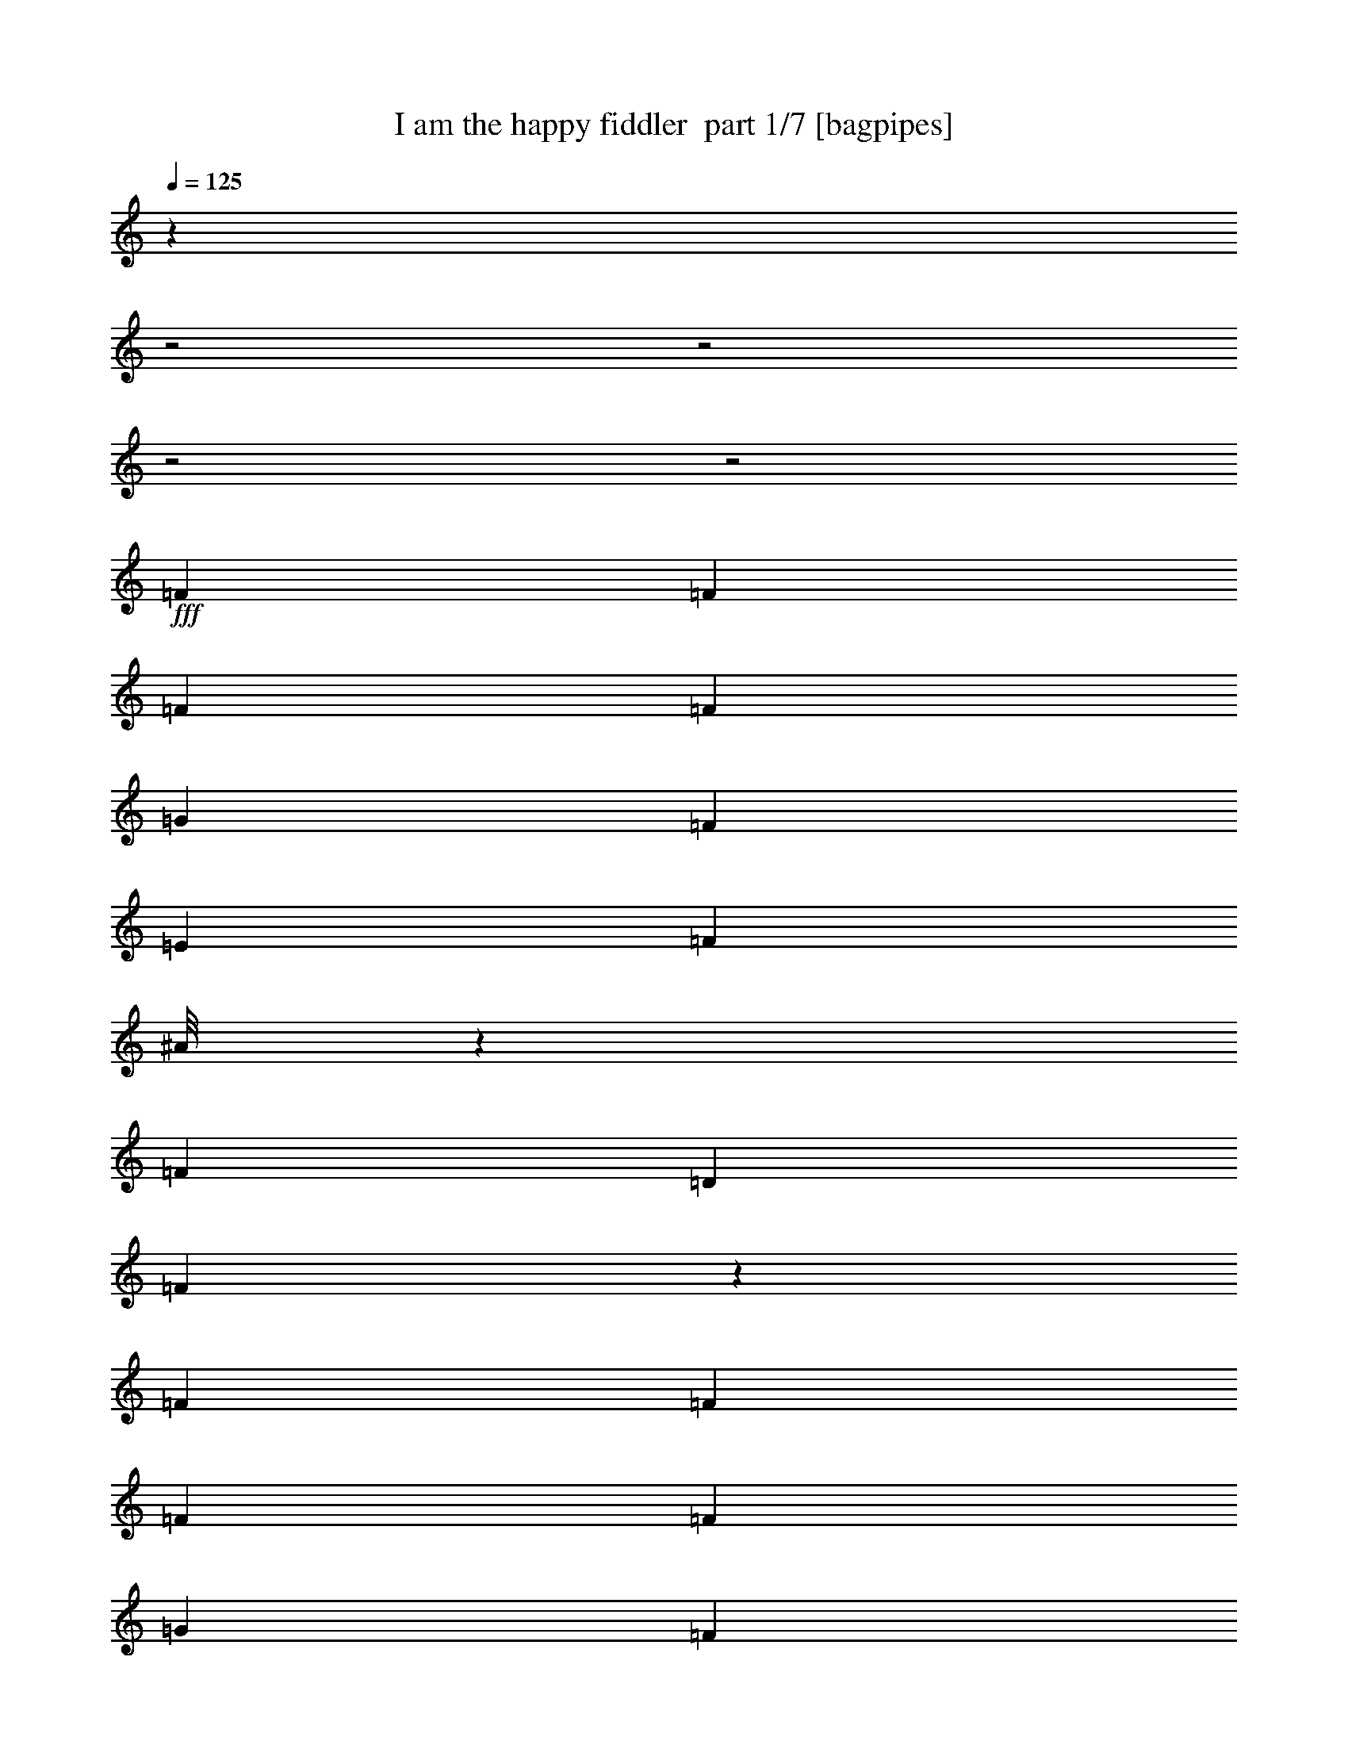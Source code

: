 % Produced with Bruzo's Transcoding Environment 2.0 alpha 
% Transcribed by Bruzo 

X:1
T: I am the happy fiddler  part 1/7 [bagpipes]
Z: Transcribed with BruTE 62
L: 1/4
Q: 125
K: C
z18889/8000
z2/1
z2/1
z2/1
z2/1
+fff+
[=F151/800]
[=F1727/8000]
[=F1727/8000]
[=F331/1600]
[=G241/1000]
[=F1727/8000]
[=E1727/8000]
[=F1799/8000]
[^A1/8]
z1263/4000
[=F921/2000]
[=D3453/8000]
[=F537/2000]
z251/2000
[=F1583/8000]
[=F331/1600]
[=F863/4000]
[=F331/1600]
[=G1727/8000]
[=F1727/8000]
[=E331/1600]
[=F1871/8000]
[=A1/8]
z689/2000
[=F2141/8000]
z73/500
[^D583/2000]
z21/160
[=F39/160]
z17/100
[=F331/1600]
[=F41/200]
[=F1727/8000]
[=F1813/8000]
[=G1799/8000]
[=F1727/8000]
[=E331/1600]
[=F1727/8000]
[=A1/8]
z2727/8000
[=F1763/4000]
[^D3381/8000]
[=F2263/8000]
z1047/8000
[=F1727/8000]
[=F331/1600]
[=F1727/8000]
[=F1727/8000]
[=G1799/8000]
[=F863/4000]
[=E1727/8000]
[=F377/1600]
[^A1/8]
z287/1000
[=F177/400]
[=D661/2000]
z41/320
[=F79/320]
z1479/8000
[=F1583/8000]
[=F331/1600]
[=F1583/8000]
[=F1727/8000]
[=G1799/8000]
[=F827/4000]
[=E331/1600]
[=F1799/8000]
[^A1/8]
z2583/8000
[=F1691/4000]
[=D1799/4000]
[=F331/800]
[=F1597/8000]
[=F107/500]
[=F799/4000]
[=F1799/8000]
[=G107/500]
[=F1727/8000]
[=E1597/8000]
[=F357/1600]
[=A1/8]
z2741/8000
[=F97/320]
z223/1600
[^D477/1600]
z1069/8000
[=F2431/8000]
z1023/8000
[=F1583/8000]
[=F899/4000]
[=F1569/8000]
[=F1813/8000]
[=G1799/8000]
[=F1727/8000]
[=E1727/8000]
[=F899/4000]
[=A1/8]
z1227/4000
[=F331/800]
[^D1899/8000]
z403/2000
[=F1727/8000]
[=F1727/8000]
[=F1/8]
z1227/4000
[^D1/8]
z2453/8000
[=D1/8]
z1227/4000
[=C1/8]
z1263/4000
[^A,3547/8000]
z69/80
[=c1/8]
z1227/4000
[=d1823/4000]
z1391/8000
[=c863/4000]
[=A1/8]
z1299/4000
[=F1/8]
z231/800
[=D239/320]
z1111/2000
[=C1/8]
z2597/8000
[=C1691/4000]
[=A1691/4000]
[=G1/8]
z101/320
[=F1/8]
z653/2000
[=E2529/4000]
z129/200
[=c1/8]
z2597/8000
[=d993/1600]
[=c1727/8000]
[^A1/8]
z2597/8000
[=E1/8]
z61/200
[=D3257/4000]
z151/320
[=C1/8]
z231/800
[=C141/320]
[^A239/800]
z133/1000
[=A1/8]
z231/800
[=G1313/4000]
z1043/8000
[=F5457/8000]
z1027/1600
[=c1/8]
z2381/8000
[=d621/2000]
z521/4000
[=c1619/4000]
[=A3583/8000]
[=F2137/8000]
z1187/8000
[=D5813/8000]
z4333/8000
[=C731/1600]
[=A1/8]
z2597/8000
[=A1763/4000]
[=G177/400]
[=F103/250]
[=D6053/8000]
z2161/4000
[^A1727/4000=d1727/4000]
[^A1/8=d1/8]
z1227/4000
[^A3381/8000=d3381/8000]
[=c3799/8000=e3799/8000]
[^A1583/4000=d1583/4000]
[=A303/1000=c303/1000]
z551/4000
[=A1/8=c1/8]
z5763/8000
[=d1727/4000=f1727/4000]
[=c1/8=e1/8]
z1263/4000
[=c331/800=e331/800]
[^A3453/8000=d3453/8000]
[=E1727/4000^A1727/4000]
[=F2469/4000=A2469/4000]
z5207/8000
[^A2293/8000=d2293/8000]
z1089/8000
[^A1/8=d1/8]
z1263/4000
[^A903/2000=d903/2000]
[=c3799/8000=e3799/8000]
[^A159/400=d159/400]
[=A3583/8000=c3583/8000]
[=A1/8=c1/8]
z2817/4000
[=d1727/4000=f1727/4000]
[=c1/8=e1/8]
z2583/8000
[=c1691/4000=e1691/4000]
[^A1691/4000=d1691/4000]
[=E813/2000^A813/2000]
[=F631/2000=A631/2000]
z4383/8000
[=C5617/8000=E5617/8000]
z301/2000
[=E1449/2000=G1449/2000]
z157/1000
[=G1311/2000=c1311/2000]
z1821/8000
[=c13179/8000=e13179/8000]
z409/800
[=d241/800=f241/800]
z1101/8000
[=c1799/4000=e1799/4000]
[^A331/800=d331/800]
[=A3991/8000=c3991/8000]
z1261/8000
[=A1727/8000=c1727/8000]
[=F1727/4000=A1727/4000]
[=D1691/4000^A1691/4000]
[=C1/8=A1/8-]
+ppp+
[=A1919/2000]
z1843/8000
+fff+
[=A331/800=c331/800]
[=G1/8^A1/8]
z2453/8000
[=G197/500^A197/500]
[=E1371/4000=G1371/4000]
z543/4000
[=D331/800=F331/800]
[=C1/8=E1/8-]
+ppp+
[=E111/125]
z1193/4000
+fff+
[^A3253/8000=d3253/8000]
[=A1/8=c1/8]
z2511/8000
[=A1691/4000=c1691/4000]
[=F3741/8000=A3741/8000]
[=D1547/4000^A1547/4000]
[=C1/8=A1/8]
z1263/4000
[=C141/320=E141/320]
[=E1691/4000=G1691/4000]
[=G1763/4000=c1763/4000]
[=c6337/4000=e6337/4000]
z4681/8000
[=d3237/8000=f3237/8000]
[=c1291/4000=e1291/4000]
z127/1000
[^A1727/4000=d1727/4000]
[=A403/800=c403/800]
z71/500
[=A1727/8000=c1727/8000]
[=F1763/4000=A1763/4000]
[=D2111/8000^A2111/8000]
z599/4000
[=C1/8=A1/8-]
+ppp+
[=A2901/4000]
z3631/8000
+fff+
[=A1763/4000=c1763/4000]
[^A1/8=d1/8]
z127/400
[^A1/8=d1/8]
z231/800
[^A1367/1600=d1367/1600]
[=A1/8=c1/8]
z1191/4000
[=A1/8=c1/8]
z1227/4000
[=A3727/8000=c3727/8000]
[=c419/1600=e419/1600]
z1013/8000
[=c1/8=e1/8]
z2727/8000
[=c3253/8000=e3253/8000]
[^A2507/8000=d2507/8000]
z61/400
[=E57/200^A57/200]
z103/800
[=F147/800=A147/800-]
+ppp+
[=A1/2]
z8201/8000
+fff+
[=F863/4000]
[=F1727/8000]
[=F1727/8000]
[=F331/1600]
[=G1957/8000]
[=F1727/8000]
[=E1727/8000]
[=F1799/8000]
[^A1/8]
z101/320
[=F731/1600]
[=D1727/4000]
[=F53/200]
z53/400
[=F1583/8000]
[=F331/1600]
[=F1727/8000]
[=F331/1600]
[=G1727/8000]
[=F1727/8000]
[=E331/1600]
[=F187/800]
[=A1/8]
z341/1000
[=F2113/8000]
z299/2000
[^D1691/4000]
[=F961/4000]
z347/2000
[=F331/1600]
[=F331/1600]
[=F1727/8000]
[=F899/4000]
[=G1799/8000]
[=F1727/8000]
[=E331/1600]
[=F1727/8000]
[=A1/8]
z689/2000
[=F141/320]
[^D1691/4000]
[=F1103/4000]
z69/500
[=F1727/8000]
[=F331/1600]
[=F1727/8000]
[=F863/4000]
[=G1799/8000]
[=F1727/8000]
[=E1727/8000]
[=F29/125]
[^A1/8]
z581/2000
[=F439/1000]
[=D327/1000]
z1053/8000
[=F2447/8000]
z1007/8000
[=F1583/8000]
[=F331/1600]
[=F1583/8000]
[=F1727/8000]
[=G899/4000]
[=F331/1600]
[=E331/1600]
[=F1799/8000]
[^A1/8]
z1227/4000
[=F1691/4000]
[=D903/2000]
[=F659/1600]
[=F1583/8000]
[=F1727/8000]
[=F1583/8000]
[=F1799/8000]
[=G863/4000]
[=F1727/8000]
[=E1583/8000]
[=F1799/8000]
[=A1/8]
z2741/8000
[=F2527/8000]
z507/4000
[^D3453/8000]
[=F1727/4000]
[=F1583/8000]
[=F1799/8000]
[=F49/250]
[=F1813/8000]
[=G1799/8000]
[=F1727/8000]
[=E1727/8000]
[=F1799/8000]
[=A1/8]
z2439/8000
[=F831/2000]
[^D2001/8000]
z1511/8000
[=F863/4000]
[=F1727/8000]
[=F1/8]
z1227/4000
[^D1/8]
z1227/4000
[=D1/8]
z2453/8000
[=C1/8]
z1263/4000
[^A,1149/8000]
z2411/2000
[=c777/2000]
[=d1799/4000]
[=c43/160]
z77/500
[=A731/1600]
[=F1/8]
z527/2000
[=D1727/4000]
[=C3051/8000]
z1921/4000
[=C1/8]
z2597/8000
[=C1691/4000]
[=A1691/4000]
[=G1/8]
z1263/4000
[=F1/8]
z653/2000
[=E5159/8000]
z2529/4000
[=c1/8]
z2597/8000
[=d769/1600]
z7/50
[=c1727/8000]
[^A1/8]
z1299/4000
[=E1/8]
z2439/8000
[=D827/1000]
z3673/8000
[=C1/8]
z231/800
[=C2517/8000]
z1009/8000
[^A3453/8000]
[=A519/4000]
z71/250
[=G367/800]
[=F2779/4000]
z5033/8000
[=c1/8]
z1191/4000
[=d141/320]
[=c1619/4000]
[=A56/125]
[=F1119/4000]
z543/4000
[=D2707/4000]
z4731/8000
[=C731/1600]
[=A1/8]
z1299/4000
[=A141/320]
[=G3541/8000]
[=F3309/8000]
[=D1/8]
z9361/8000
[^A57/200=d57/200]
z587/4000
[^A1/8=d1/8]
z1227/4000
[^A593/2000=d593/2000]
z101/800
[=c3799/8000=e3799/8000]
[^A1583/4000=d1583/4000]
[=A101/320=c101/320]
z1/8
[=A1/8=c1/8]
z1441/2000
[=d3453/8000=f3453/8000]
[=c1/8=e1/8]
z1263/4000
[=c331/800=e331/800]
[^A1727/4000=d1727/4000]
[=E3453/8000^A3453/8000]
[=F63/100=A63/100]
z2553/4000
[^A3381/8000=d3381/8000]
[^A1/8=d1/8]
z671/2000
[^A1799/4000=d1799/4000]
[=c3799/8000=e3799/8000]
[^A159/400=d159/400]
[=A56/125=c56/125]
[=A1/8=c1/8]
z5619/8000
[=d1727/4000=f1727/4000]
[=c1/8=e1/8]
z2597/8000
[=c1691/4000=e1691/4000]
[^A1691/4000=d1691/4000]
[=E1619/4000^A1619/4000]
[=F39/125-=A39/125]
+ppp+
[=F3/16]
z2911/8000
+fff+
[=C5589/8000=E5589/8000]
z1247/8000
[=E5753/8000=G5753/8000]
z649/4000
[=G2601/4000=c2601/4000]
z233/1000
[=c821/500=e821/500]
z2059/4000
[=d1191/4000=f1191/4000]
z143/1000
[=c3597/8000=e3597/8000]
[^A331/800=d331/800]
[=A5253/8000=c5253/8000]
[=A863/4000=c863/4000]
[=F867/2000=A867/2000]
[=D1691/4000^A1691/4000]
[=C431/400=A431/400]
z377/1600
[=A331/800=c331/800]
[=G1/8^A1/8]
z1227/4000
[=G1583/4000^A1583/4000]
[=E537/1600=G537/1600]
z557/4000
[=D831/2000=F831/2000]
[=C4031/4000=E4031/4000]
z2429/8000
[^A3237/8000=d3237/8000]
[=A1/8=c1/8]
z1191/4000
[=A1691/4000=c1691/4000]
[=F939/2000=A939/2000]
[=D3079/8000^A3079/8000]
[=C1/8=A1/8]
z127/400
[=C1763/4000=E1763/4000]
[=E1691/4000=G1691/4000]
[=G1763/4000=c1763/4000]
[=c12261/8000=e12261/8000]
z1013/1600
[=d813/2000=f813/2000]
[=c3583/8000=e3583/8000]
[^A1727/4000=d1727/4000]
[=A2073/4000=c2073/4000]
z517/4000
[=A1727/8000=c1727/8000]
[=F2239/8000=A2239/8000]
z1287/8000
[=D2213/8000^A2213/8000]
z1097/8000
[=C6903/8000=A6903/8000]
z353/800
[=A177/400=c177/400]
[^A1/8=d1/8]
z101/320
[^A1/8=d1/8]
z231/800
[^A1709/2000=d1709/2000]
[=A1/8=c1/8]
z2381/8000
[=A1/8=c1/8]
z1227/4000
[=A3727/8000=c3727/8000]
[=c3109/8000=e3109/8000]
[=c1/8=e1/8]
z2727/8000
[=c1619/4000=e1619/4000]
[^A2623/8000=d2623/8000]
z559/4000
[=E941/4000^A941/4000]
z357/2000
[=F317/500=A317/500]
z8599/8000
[=F1727/8000]
[=F1727/8000]
[=F863/4000]
[=F331/1600]
[=G1957/8000]
[=F1727/8000]
[=E1727/8000]
[=F1799/8000]
[^A1/8]
z2511/8000
[=F367/800]
[=D1727/4000]
[=F633/1600]
[=F799/4000]
[=F331/1600]
[=F1727/8000]
[=F827/4000]
[=G1727/8000]
[=F1727/8000]
[=E331/1600]
[=F29/125]
[=A1/8]
z1371/4000
[=F443/1600]
z219/1600
[^D3381/8000]
[=F253/1000]
z643/4000
[=F331/1600]
[=F331/1600]
[=F1727/8000]
[=F1799/8000]
[=G1799/8000]
[=F863/4000]
[=E331/1600]
[=F1727/8000]
[=A1/8]
z689/2000
[=F1763/4000]
[^D3381/8000]
[=F577/2000]
z501/4000
[=F1727/8000]
[=F331/1600]
[=F1727/8000]
[=F1727/8000]
[=G1799/8000]
[=F107/500]
[=E1727/8000]
[=F1871/8000]
[^A1/8]
z2309/8000
[=F1763/4000]
[=D921/2000]
[=F1017/4000]
z71/400
[=F49/250]
[=F331/1600]
[=F1583/8000]
[=F1727/8000]
[=G1799/8000]
[=F331/1600]
[=E331/1600]
[=F899/4000]
[^A1/8]
z653/2000
[=F1691/4000]
[=D1799/4000]
[=F331/800]
[=F1583/8000]
[=F863/4000]
[=F1569/8000]
[=F1813/8000]
[=G1727/8000]
[=F1727/8000]
[=E1583/8000]
[=F1799/8000]
[=A1/8]
z2727/8000
[=F621/2000]
z1041/8000
[^D1727/4000]
[=F1727/4000]
[=F1583/8000]
[=F1799/8000]
[=F1583/8000]
[=F899/4000]
[=G1799/8000]
[=F1727/8000]
[=E1727/8000]
[=F1813/8000]
[=A1/8]
z1227/4000
[=F567/2000]
z1027/8000
[^D1973/8000]
z1567/8000
[=F1727/8000]
[=F1727/8000]
[=F1/8]
z1227/4000
[^D1/8]
z2453/8000
[=D1/8]
z1227/4000
[=C1/8]
z2511/8000
[^A,3607/8000]
z3157/8000
[=D5343/8000^F5343/8000]
z373/2000
[^F1377/2000=A1377/2000]
z193/1000
[=A341/500=d341/500]
z1609/8000
[=d13391/8000^f13391/8000]
z1939/4000
[=e3511/8000=g3511/8000]
[=d1799/4000^f1799/4000]
[=c331/800=e331/800]
[=B4203/8000=d4203/8000]
z1049/8000
[=B1727/8000=d1727/8000]
[=G1727/4000=B1727/4000]
[=E227/800=c227/800]
z527/4000
[=D1/8=B1/8-]
+ppp+
[=B3723/4000]
z1987/8000
+fff+
[=B331/800=d331/800]
[=A1/8=c1/8]
z2453/8000
[=A197/500=c197/500]
[^F957/2000=A957/2000]
[=E227/800=G227/800]
z13/100
[=D1/8^F1/8-]
+ppp+
[^F373/400]
z203/800
+fff+
[=c3253/8000=e3253/8000]
[=B1/8=d1/8]
z2511/8000
[=B849/2000=d849/2000]
[=G3727/8000=B3727/8000]
[=E2083/8000=c2083/8000]
z1011/8000
[=D1/8=B1/8]
z1263/4000
[=D141/320^F141/320]
[^F1691/4000=A1691/4000]
[=A1763/4000=d1763/4000]
[=d1253/800^f1253/800]
z193/320
[=e87/320=g87/320]
z531/4000
[=d1799/4000^f1799/4000]
[=c117/400=e117/400]
z557/4000
[=B1943/4000=d1943/4000]
z4/25
[=B1727/8000=d1727/8000]
[=G2493/8000=B2493/8000]
z129/1000
[=E331/800=c331/800]
[=D1/8=B1/8-]
+ppp+
[=B3079/4000]
z131/320
+fff+
[=B1763/4000=d1763/4000]
[=c1/8=e1/8]
z127/400
[=c1/8=e1/8]
z459/1600
[=c137/160=e137/160]
[=B1/8=d1/8]
z37/125
[=B1/8=d1/8]
z617/2000
[=B3741/8000=d3741/8000]
[=d1937/8000^f1937/8000]
z1157/8000
[=d1/8^f1/8]
z2727/8000
[=d529/2000^f529/2000]
z1137/8000
[=c2363/8000=e2363/8000]
z341/2000
[^F267/1000=c267/1000]
z551/4000
[=G3449/4000=B3449/4000]
z707/1600
[=B141/320=d141/320]
[=c1/8=e1/8]
z127/400
[=c1/8=e1/8]
z287/1000
[=c1367/1600=e1367/1600]
[=B1/8=d1/8]
z1191/4000
[=B1/8=d1/8]
z1227/4000
[=B939/2000=d939/2000]
[=d1547/4000^f1547/4000]
[=d1/8^f1/8]
z2741/8000
[=d1619/4000^f1619/4000]
[=c651/2000=e651/2000]
z1123/8000
[^F331/800=c331/800]
[=G1567/8000=B1567/8000-]
+ppp+
[=B13/4]
z37/16
z2/1
z2/1

X:2
T: I am the happy fiddler  part 2/7 [horn]
Z: Transcribed with BruTE 30
L: 1/4
Q: 125
K: C
z5523/1600
+fff+
[=F61/320=f61/320]
[=F1727/8000=f1727/8000]
[=F1727/8000=f1727/8000]
[=F331/1600=f331/1600]
[=G241/1000=g241/1000]
[=F1727/8000=f1727/8000]
[=E1727/8000=e1727/8000]
[=F1799/8000=f1799/8000]
[^A1/8^a1/8]
z101/320
[=F509/1600=f509/1600]
z1139/8000
[=D2361/8000=d2361/8000-]
+ppp+
[=d1093/8000]
+fff+
[=F1907/8000=f1907/8000]
z311/2000
[=F1583/8000=f1583/8000]
[=F331/1600=f331/1600]
[=F1727/8000=f1727/8000]
[=F331/1600=f331/1600]
[=G1727/8000=g1727/8000]
[=F1727/8000=f1727/8000]
[=E331/1600=e331/1600]
[=F187/800=f187/800]
[=A1/8=a1/8]
z689/2000
[=F331/800=f331/800]
[^D1691/4000^d1691/4000]
[=F1709/8000=f1709/8000]
z1889/8000
[^A,151/800=F151/800=f151/800]
[=F1727/8000=f1727/8000]
[=F1727/8000=f1727/8000]
[=F331/1600=f331/1600]
[=F,241/1000=G241/1000=g241/1000]
[=F1727/8000=f1727/8000]
[=E1727/8000=e1727/8000]
[=F1799/8000=f1799/8000]
[^A,1/8^A1/8^a1/8]
z1263/4000
[=F3237/8000=f3237/8000]
[=D1447/8000-=d1447/8000-=F,1447/8000]
+ppp+
[=D2453/8000=d2453/8000]
+fff+
[=F77/200=f77/200]
[=f331/1600^A,331/1600=F331/1600]
[=F331/1600=f331/1600]
[=F863/4000=f863/4000]
[=F331/1600=f331/1600]
[=A,1727/8000=G1727/8000=g1727/8000]
[=F1727/8000=f1727/8000]
[=G,331/1600=E331/1600=e331/1600]
[=F1871/8000=f1871/8000]
[=F,1/8=A1/8=a1/8]
z689/2000
[=F2141/8000=f2141/8000]
z73/500
[=C,1/8^D1/8-^d1/8-]
+ppp+
[^D231/800^d231/800]
+fff+
[=f1011/4000=F1011/4000]
z17/100
[=F,331/1600=F331/1600=f331/1600]
[=F41/200=f41/200]
[=F1727/8000=f1727/8000]
[=F1813/8000=f1813/8000]
[=C,1799/8000=G1799/8000=g1799/8000]
[=F1727/8000=f1727/8000]
[=E331/1600=e331/1600]
[=F1727/8000=f1727/8000]
[=F,1/8=A1/8=a1/8]
z2727/8000
[=F1763/4000=f1763/4000]
[=C,1/8^D1/8-^d1/8-]
+ppp+
[^D2381/8000^d2381/8000]
+fff+
[=F1619/4000=f1619/4000]
[=F,1799/8000=f1799/8000=F1799/8000]
[=F331/1600=f331/1600]
[=F1727/8000=f1727/8000]
[=F1727/8000=f1727/8000]
[=A,1799/8000=G1799/8000=g1799/8000]
[=F863/4000=f863/4000]
[=E1727/8000=e1727/8000]
[=F1799/8000=f1799/8000]
[^a783/4000^A,783/4000^A783/4000]
z227/1000
[=G,1/8=F1/8-=f1/8-]
+ppp+
[=F127/400=f127/400]
+fff+
[=F,1/8=D1/8-=d1/8-]
+ppp+
[=D2597/8000=d2597/8000]
+fff+
[=f2047/8000=D,2047/8000=F2047/8000]
z1479/8000
[^A,1511/8000=F1511/8000=f1511/8000]
[=f1727/8000=F1727/8000]
[=F1583/8000=f1583/8000]
[=F331/1600=f331/1600]
[=F,1871/8000=g1871/8000=G1871/8000]
[=F827/4000=f827/4000]
[=E331/1600=e331/1600]
[=F1799/8000=f1799/8000]
[^A,783/4000^A783/4000^a783/4000]
z49/200
[=f3439/8000=F3439/8000]
[=F,1/8=D1/8-=d1/8-]
+ppp+
[=D1299/4000=d1299/4000]
+fff+
[=F331/800=f331/800]
[^A,1597/8000=F1597/8000=f1597/8000]
[=F107/500=f107/500]
[=F799/4000=f799/4000]
[=F1727/8000=f1727/8000]
[=A,223/1000=g223/1000=G223/1000]
[=F1727/8000=f1727/8000]
[=G,1597/8000=E1597/8000=e1597/8000]
[=F357/1600=f357/1600]
[=F,833/4000=A833/4000=a833/4000]
z83/320
[=F97/320=f97/320]
z223/1600
[=C,1/8^D1/8-^d1/8-]
+ppp+
[^D277/1600^d277/1600]
z1069/8000
+fff+
[=F2431/8000=f2431/8000]
z1023/8000
[=F,1583/8000=F1583/8000=f1583/8000]
[=F899/4000=f899/4000]
[=F1569/8000=f1569/8000]
[=F1813/8000=f1813/8000]
[=C,1799/8000=G1799/8000=g1799/8000]
[=F1727/8000=f1727/8000]
[=E1727/8000=e1727/8000]
[=F899/4000=f899/4000]
[=F,1/8=A1/8=a1/8]
z1227/4000
[=F331/800=f331/800]
[=C,1899/8000^D1899/8000^d1899/8000]
z403/2000
[=A1727/8000=f1727/8000]
[=A331/1600=f331/1600]
[=F,753/4000=f753/4000=A753/4000]
z487/2000
[^D,97/500^d97/500=G97/500]
z1973/8000
[=D,1527/8000=F1527/8000=d1527/8000]
z1927/8000
[=C,1/8^D1/8=c1/8]
z1263/4000
[^A,1/8=D1/8-^A1/8-]
+ppp+
[=D2547/8000^A2547/8000]
z21/50
+mf+
[^A,1/8]
z2961/4000
[=F,1/8]
z5907/8000
+mp+
[=C,1/8]
z1477/2000
+mf+
[=F,1/8]
z5893/8000
+mp+
[=C,1/8]
z5907/8000
+mf+
[=F,1/8]
z1477/2000
+mp+
[=A,1/8]
z2453/8000
[^A,1/8]
z1227/4000
[=C,1/8]
z5907/8000
[=G,1/8]
z2961/4000
[=C,1/8]
z1477/2000
+mf+
[=G,1/8]
z5907/8000
+mp+
[=C,1/8]
z1477/2000
[=G,1/8]
z5893/8000
[=C,1/8]
z5907/8000
[=G,1/8]
z5907/8000
[=F,1/8]
z1227/4000
[=D,1/8]
z1227/4000
[=C,1/8]
z1227/4000
[=A,1/8]
z617/2000
+mf+
[=F,1/8]
z5907/8000
[=C,1/8]
z5907/8000
[=F,1/8]
z1477/2000
+mp+
[=C,1/8]
z5893/8000
[=F,1/8]
z1227/4000
+mf+
[=F,1/8]
z2453/8000
+mp+
[=G,1/8]
z1227/4000
[=A,1/8]
z1227/4000
[^A,1/8]
z5907/8000
+mf+
[=F,1/8]
z1477/2000
+p+
[^A,1/8]
z617/2000
+mf+
[^A,1/8]
z2453/8000
+p+
[=A,1/8]
z1227/4000
+mp+
[=G,1/8]
z1227/4000
+mf+
[=F,1/8]
z5907/8000
[=C,1/8]
z5893/8000
[=G,1/8]
z1477/2000
[=C,1/8]
z5907/8000
+mp+
[=F,1/8]
z1227/4000
+mf+
[=F,1/8]
z2453/8000
+mp+
[=G,1/8]
z1227/4000
[=A,1/8]
z1227/4000
+p+
[^A,1/8]
z231/800
+mf+
[^A,1/8]
z2453/8000
+mp+
[=A,1/8]
z1227/4000
[=G,1/8]
z1227/4000
+mf+
[=F,1/8]
z2961/4000
[=C,1/8]
z5907/8000
[=G,1/8]
z5907/8000
+mp+
[=C,1/8]
z5893/8000
+mf+
[=F,1/8]
z2663/800
[=C,1/8]
z617/2000
+f+
[=E421/1000]
[=G,1/8=G1/8-]
+ppp+
[=G2237/8000]
+mf+
[=c1691/4000]
[=C,687/4000=e687/4000-]
+ppp+
[=e121/500]
z993/2000
+mf+
[=G,1/8]
z5907/8000
[=F,1/8]
z5893/8000
[=C,1/8]
z1477/2000
[=F,1/8]
z5907/8000
[=A,1/8]
z1227/4000
[^A,1/8]
z2453/8000
[=C,1/8]
z2961/4000
[=G,1/8]
z1477/2000
[=C,1/8]
z5907/8000
[=G,1/8]
z1477/2000
[=F,1/8]
z5893/8000
[=C,1/8]
z5907/8000
[=F,1/8]
z1227/4000
[=F,1/8]
z2453/8000
[=A,1/8]
z1227/4000
+mp+
[^A,1/8]
z1227/4000
+mf+
[=C,1/8]
z1119/4000
+f+
[=E141/320]
[=G,1/8=G1/8-]
+ppp+
[=G231/800]
+mf+
[=c2173/8000]
z1137/8000
[=C,723/4000=e723/4000-]
+ppp+
[=e1417/8000]
z449/800
+mf+
[=G,1/8]
z1477/2000
[=F,1/8]
z5893/8000
[=C,1/8]
z5907/8000
[=F,1/8]
z1227/4000
[=F,1/8]
z1227/4000
[=G,1/8]
z2453/8000
[=A,1/8]
z1227/4000
[^A,1/8]
z1477/2000
[^A,1/8]
z5921/8000
[=F,1/8]
z1477/2000
[=F,1/8]
z5907/8000
[=C,1/8]
z1477/2000
[=G,1/8]
z5893/8000
[=F,1/8]
z5907/8000
[=F,1/8]
z1459/2000
+fff+
[^A,863/4000=F863/4000=f863/4000]
[=F1727/8000=f1727/8000]
[=F1727/8000=f1727/8000]
[=F331/1600=f331/1600]
[=F,1957/8000=G1957/8000=g1957/8000]
[=F1727/8000=f1727/8000]
[=E1727/8000=e1727/8000]
[=F1799/8000=f1799/8000]
[^A,1/8^A1/8^a1/8]
z101/320
[=F731/1600=f731/1600]
[=F,1/8=D1/8-=d1/8-]
+ppp+
[=D1227/4000=d1227/4000]
+fff+
[=F777/2000=f777/2000]
[=f331/1600^A,331/1600=F331/1600]
[=F331/1600=f331/1600]
[=F1727/8000=f1727/8000]
[=F331/1600=f331/1600]
[=A,1727/8000=G1727/8000=g1727/8000]
[=F1727/8000=f1727/8000]
[=G,331/1600=E331/1600=e331/1600]
[=F187/800=f187/800]
[=F,1/8=A1/8=a1/8]
z341/1000
[=F2113/8000=f2113/8000]
z299/2000
[=C,1/8^D1/8-^d1/8-]
+ppp+
[^D1191/4000^d1191/4000]
+fff+
[=F961/4000=f961/4000]
z347/2000
[=F,331/1600=F331/1600=f331/1600]
[=F331/1600=f331/1600]
[=F1727/8000=f1727/8000]
[=F899/4000=f899/4000]
[=C,1799/8000=G1799/8000=g1799/8000]
[=F1727/8000=f1727/8000]
[=E331/1600=e331/1600]
[=F1727/8000=f1727/8000]
[=F,1/8=A1/8=a1/8]
z689/2000
[=F141/320=f141/320]
[=C,1/8^D1/8-^d1/8-]
+ppp+
[^D1191/4000^d1191/4000]
+fff+
[=F1103/4000=f1103/4000]
z69/500
[=F,1727/8000=F1727/8000=f1727/8000]
[=F331/1600=f331/1600]
[=F1727/8000=f1727/8000]
[=F863/4000=f863/4000]
[=A,1799/8000=G1799/8000=g1799/8000]
[=F1727/8000=f1727/8000]
[=E1727/8000=e1727/8000]
[=F223/1000=f223/1000]
[^a381/2000^A,381/2000^A381/2000]
z117/500
[=G,1/8=F1/8-=f1/8-]
+ppp+
[=F157/500=f157/500]
+fff+
[=F,1/8=D1/8-=d1/8-]
+ppp+
[=D2597/8000=d2597/8000]
+fff+
[=f67/500-=D,67/500=F67/500-]
+ppp+
[=F1191/4000=f1191/4000]
+fff+
[=f331/1600^A,331/1600=F331/1600]
[=F331/1600=f331/1600]
[=F1583/8000=f1583/8000]
[=F331/1600=f331/1600]
[=F,187/800=g187/800=G187/800]
[=F1583/8000=f1583/8000]
[=e1727/8000=E1727/8000]
[=F1799/8000=f1799/8000]
[^A,769/4000^A769/4000^a769/4000]
z479/2000
[=F1691/4000=f1691/4000]
[=F,1/8=D1/8-=d1/8-]
+ppp+
[=D653/2000=d653/2000]
+fff+
[=F209/800=f209/800-]
+ppp+
[=f241/1600]
+fff+
[^A,1583/8000=F1583/8000=f1583/8000]
[=F331/1600=f331/1600]
[=f331/1600=F331/1600]
[=F1799/8000=f1799/8000]
[=A,863/4000=G863/4000=g863/4000]
[=F1727/8000=f1727/8000]
[=G,1583/8000=E1583/8000=e1583/8000]
[=F1799/8000=f1799/8000]
[=F,221/1000=A221/1000=a221/1000]
z1973/8000
[=F2527/8000=f2527/8000]
z507/4000
[=C,1/8^D1/8-^d1/8-]
+ppp+
[^D2453/8000^d2453/8000]
+fff+
[=F2033/8000=f2033/8000-]
+ppp+
[=f1421/8000]
+fff+
[=F,1497/8000=F1497/8000=f1497/8000]
[=f377/1600=F377/1600]
[=F49/250=f49/250]
[=F1813/8000=f1813/8000]
[=C,1799/8000=G1799/8000=g1799/8000]
[=F1727/8000=f1727/8000]
[=E1727/8000=e1727/8000]
[=F1799/8000=f1799/8000]
[=F,1/8=A1/8=a1/8]
z2439/8000
[=F831/2000=f831/2000]
[=C,2001/8000^D2001/8000^d2001/8000]
z1453/8000
[=f223/1000=A223/1000]
[=A1727/8000=f1727/8000]
[=F,24/125=A24/125=f24/125]
z959/4000
[^D,1/8=G1/8^d1/8]
z1227/4000
[=D,1/8=F1/8=d1/8]
z2453/8000
[=C,1/8^D1/8=c1/8]
z1263/4000
[^A,1/8=D1/8-^A1/8-]
+ppp+
[=D2649/8000^A2649/8000]
z1629/4000
+mf+
[^A,1/8]
z2961/4000
[=F,1/8]
z1477/2000
+mp+
[=C,1/8]
z5907/8000
+mf+
[=F,1/8]
z5893/8000
+mp+
[=C,1/8]
z1477/2000
+mf+
[=F,1/8]
z5907/8000
+mp+
[=A,1/8]
z1227/4000
[^A,1/8]
z2453/8000
[=C,1/8]
z1477/2000
[=G,1/8]
z2961/4000
[=C,1/8]
z5907/8000
+mf+
[=G,1/8]
z5907/8000
+mp+
[=C,1/8]
z1477/2000
[=G,1/8]
z5893/8000
[=C,1/8]
z5907/8000
[=G,1/8]
z1477/2000
[=F,1/8]
z2453/8000
[=D,1/8]
z1227/4000
[=C,1/8]
z1227/4000
[=A,1/8]
z617/2000
+mf+
[=F,1/8]
z5907/8000
[=C,1/8]
z1477/2000
[=F,1/8]
z5907/8000
+mp+
[=C,1/8]
z5893/8000
[=F,1/8]
z1227/4000
+mf+
[=F,1/8]
z1227/4000
+mp+
[=G,1/8]
z2453/8000
[=A,1/8]
z1227/4000
[^A,1/8]
z5907/8000
+mf+
[=F,1/8]
z1477/2000
+p+
[^A,1/8]
z617/2000
+mf+
[^A,1/8]
z1227/4000
+p+
[=A,1/8]
z2453/8000
+mp+
[=G,1/8]
z1227/4000
+mf+
[=F,1/8]
z1477/2000
[=C,1/8]
z5893/8000
[=G,1/8]
z5907/8000
[=C,1/8]
z5907/8000
+mp+
[=F,1/8]
z1227/4000
+mf+
[=F,1/8]
z1227/4000
+mp+
[=G,1/8]
z1227/4000
[=A,1/8]
z2453/8000
+p+
[^A,1/8]
z617/2000
+mf+
[^A,1/8]
z1227/4000
+mp+
[=A,1/8]
z1227/4000
[=G,1/8]
z2453/8000
+mf+
[=F,1/8]
z1477/2000
[=C,1/8]
z5907/8000
[=G,1/8]
z5893/8000
+mp+
[=C,1/8]
z1477/2000
+mf+
[=F,1/8]
z6661/2000
[=C,1/8]
z1227/4000
+f+
[=E3381/8000]
[=G,1/8=G1/8-]
+ppp+
[=G139/500]
+mf+
[=c3381/8000]
[=C,11/64=e11/64-]
+ppp+
[=e1893/8000]
z1/2
+mf+
[=G,1/8]
z5907/8000
[=F,1/8]
z5907/8000
[=C,1/8]
z1477/2000
[=F,1/8]
z5907/8000
[=A,1/8]
z617/2000
[^A,1/8]
z1227/4000
[=C,1/8]
z1477/2000
[=G,1/8]
z5907/8000
[=C,1/8]
z5893/8000
[=G,1/8]
z5907/8000
[=F,1/8]
z1441/2000
[=C,1/8]
z5907/8000
[=F,1/8]
z617/2000
[=F,1/8]
z1227/4000
[=A,1/8]
z1227/4000
+mp+
[^A,1/8]
z1227/4000
+mf+
[=C,1/8]
z2223/8000
+f+
[=E1763/4000]
[=G,579/4000=G579/4000-]
+ppp+
[=G2151/8000]
+mf+
[=c91/320]
z1481/8000
[=C,1/8=e1/8-]
+ppp+
[=e1519/8000]
z4389/8000
+mf+
[=G,1/8]
z5893/8000
[=F,1/8]
z5907/8000
[=C,1/8]
z1477/2000
[=F,1/8]
z2453/8000
[=F,1/8]
z1227/4000
[=G,1/8]
z1227/4000
[=A,1/8]
z1227/4000
[^A,1/8]
z5921/8000
[^A,1/8]
z1477/2000
[=F,1/8]
z5907/8000
[=F,1/8]
z1477/2000
[=C,1/8]
z5893/8000
[=G,1/8]
z5907/8000
[=F,1/8]
z5907/8000
[=F,1/8]
z1459/2000
+fff+
[^A,1727/8000=F1727/8000=f1727/8000]
[=F331/1600=f331/1600]
[=f899/4000=F899/4000]
[=F331/1600=f331/1600]
[=F,1957/8000=G1957/8000=g1957/8000]
[=F1727/8000=f1727/8000]
[=E1727/8000=e1727/8000]
[=F1799/8000=f1799/8000]
[^A,1/8^A1/8^a1/8]
z2511/8000
[=F813/2000=f813/2000]
[=D709/4000-=d709/4000-=F,709/4000]
+ppp+
[=D1227/4000=d1227/4000]
+fff+
[=F633/1600=f633/1600]
[^A,763/4000=F763/4000=f763/4000]
[=f1727/8000=F1727/8000]
[=F1727/8000=f1727/8000]
[=F827/4000=f827/4000]
[=A,1727/8000=G1727/8000=g1727/8000]
[=F1727/8000=f1727/8000]
[=G,331/1600=E331/1600=e331/1600]
[=F223/1000=f223/1000]
[=F,1529/8000=a1529/8000=A1529/8000]
z457/1600
[=F443/1600=f443/1600]
z219/1600
[=C,1/8^D1/8-^d1/8-]
+ppp+
[^D2381/8000^d2381/8000]
+fff+
[=F253/1000=f253/1000]
z643/4000
[=F,331/1600=F331/1600=f331/1600]
[=F331/1600=f331/1600]
[=F1727/8000=f1727/8000]
[=F1799/8000=f1799/8000]
[=C,1799/8000=G1799/8000=g1799/8000]
[=F863/4000=f863/4000]
[=E331/1600=e331/1600]
[=F1727/8000=f1727/8000]
[=F,1/8=A1/8=a1/8]
z689/2000
[=F1763/4000=f1763/4000]
[=C,1/8^D1/8-^d1/8-]
+ppp+
[^D2381/8000^d2381/8000]
+fff+
[=F1619/4000=f1619/4000]
[=F,1799/8000=f1799/8000=F1799/8000]
[=F331/1600=f331/1600]
[=F1727/8000=f1727/8000]
[=F1727/8000=f1727/8000]
[=A,1799/8000=G1799/8000=g1799/8000]
[=F107/500=f107/500]
[=E1727/8000=e1727/8000]
[=F1871/8000=f1871/8000]
[^A,1/8^A1/8^a1/8]
z2309/8000
[=G,1/8=F1/8-=f1/8-]
+ppp+
[=F1263/4000=f1263/4000]
+fff+
[=F,1/8=D1/8-=d1/8-]
+ppp+
[=D671/2000=d671/2000]
+fff+
[=D,1/8=F1/8-=f1/8-]
+ppp+
[=F517/4000=f517/4000]
z71/400
+fff+
[^A,49/250=F49/250=f49/250]
[=F331/1600=f331/1600]
[=F1583/8000=f1583/8000]
[=F1727/8000=f1727/8000]
[=F,1799/8000=G1799/8000=g1799/8000]
[=F331/1600=f331/1600]
[=E1583/8000=e1583/8000]
[=f187/800=F187/800]
[^A,41/200^A41/200^a41/200]
z493/2000
[=F1691/4000=f1691/4000]
[=F,1/8=D1/8-=d1/8-]
+ppp+
[=D1299/4000=d1299/4000]
+fff+
[=F32/125=f32/125-]
+ppp+
[=f631/4000]
+fff+
[^A,1583/8000=F1583/8000=f1583/8000]
[=F827/4000=f827/4000]
[=f1641/8000=F1641/8000]
[=F1813/8000=f1813/8000]
[=A,1727/8000=G1727/8000=g1727/8000]
[=F1727/8000=f1727/8000]
[=G,1583/8000=E1583/8000=e1583/8000]
[=F1799/8000=f1799/8000]
[=F,1711/8000=A1711/8000=a1711/8000]
z63/250
[=F621/2000=f621/2000]
z1041/8000
[=C,1/8^D1/8-^d1/8-]
+ppp+
[^D1227/4000^d1227/4000]
+fff+
[=F1727/4000=f1727/4000]
[=F,1511/8000=F1511/8000=f1511/8000]
[=f1871/8000=F1871/8000]
[=F1583/8000=f1583/8000]
[=F899/4000=f899/4000]
[=C,1799/8000=G1799/8000=g1799/8000]
[=F1727/8000=f1727/8000]
[=E1727/8000=e1727/8000]
[=F1813/8000=f1813/8000]
[=F,1/8=A1/8=a1/8]
z1227/4000
[=F3223/8000=f3223/8000]
[=C,409/1600^d409/1600^D409/1600]
z299/1600
[=f1799/8000=A1799/8000]
[=A331/1600=f331/1600]
[=F,1551/8000=f1551/8000=A1551/8000]
z79/320
[^D,61/320=G61/320^d61/320]
z241/1000
[=D,393/2000=F393/2000=d393/2000]
z941/4000
[=C,1/8^D1/8=c1/8]
z2511/8000
[^A,1/8=D1/8-^A1/8-]
+ppp+
[=D2607/8000^A2607/8000]
z24181/8000
+ff+
[=D,1497/8000=d1497/8000]
+mf+
[=d1583/8000]
+f+
[=d1727/8000]
[=d1799/8000]
+ff+
[=A,1813/8000=d1813/8000]
+f+
[=d1727/8000]
[=d827/4000]
[=d1727/8000]
+ff+
[=D,331/1600=d331/1600]
+f+
[=d1727/8000]
[=d1799/8000]
[=d331/1600]
[=A,1799/8000=d1799/8000]
[=d331/1600]
[=d899/4000]
[=d1799/8000]
[=G,1727/8000=g1727/8000]
+ff+
[=g1511/8000]
[=g1871/8000]
[=g1727/8000]
[=D,29/125=g29/125]
[=g331/1600]
[=g1727/8000]
+f+
[=g1727/8000]
+ff+
[=G,1511/8000=g1511/8000]
+f+
[=g827/4000]
+ff+
[=g1727/8000]
+f+
[=g1799/8000]
+ff+
[=B,331/1600=g331/1600]
+f+
[=g1799/8000]
[=C,1583/8000=g1583/8000]
+ff+
[=g1727/8000]
+mf+
[=D,2029/8000=d2029/8000]
+f+
[=d49/250]
+ff+
[=d1799/8000]
+f+
[=d1741/8000]
[=A,1641/8000=d1641/8000]
[=d331/1600]
+ff+
[=d1813/8000]
+f+
[=d1799/8000]
+ff+
[=D,41/200=d41/200]
+f+
[=d1583/8000]
+ff+
[=d1799/8000]
+f+
[=d1727/8000]
+ff+
[=A,1727/8000=d1727/8000]
[=d331/1600]
[=d863/4000]
[=d907/4000]
[=G,331/1600=g331/1600]
[=g863/4000]
[=g1727/8000]
[=g1871/8000]
[=D,1583/8000=g1583/8000]
[=g1799/8000]
+f+
[=g1727/8000]
[=g241/1000]
+ff+
[=G,1917/8000=g1917/8000]
z1537/8000
+mf+
[=G,1/8]
z2453/8000
[=B,1/8]
z1227/4000
+mp+
[=C,1/8]
z1227/4000
+ff+
[=d331/1600=D,331/1600]
+f+
[=d331/1600]
+ff+
[=d827/4000]
[=d1727/8000]
+f+
[=A,331/1600=d331/1600]
[=d1727/8000]
[=d1727/8000]
+ff+
[=d1727/8000]
+f+
[=D,331/1600=d331/1600]
[=d1727/8000]
[=d863/4000]
[=d1799/8000]
[=A,1727/8000=d1727/8000]
[=d1727/8000]
[=d377/1600]
+ff+
[=d1799/8000]
[=G,1583/8000=g1583/8000]
+f+
[=g1727/8000]
+ff+
[=g1727/8000]
+f+
[=g863/4000]
+ff+
[=D,331/1600=g331/1600]
+f+
[=g1727/8000]
+ff+
[=g1727/8000]
+f+
[=g1799/8000]
+ff+
[=G,1583/8000=g1583/8000]
+f+
[=g1871/8000]
+ff+
[=G,791/4000=g791/4000]
+f+
[=g1929/8000]
+ff+
[=A,1597/8000=g1597/8000]
+f+
[=g1727/8000]
[=B,29/125=g29/125]
+p+
[=g1871/8000]
+mf+
[=C,1/8]
z1299/4000
+ff+
[=c1367/8000]
[=c1727/8000]
[=C,1651/8000=c1651/8000]
z2743/4000
+mf+
[=G,1/8]
z287/1000
+ff+
[=g1583/8000]
[=g1727/8000]
[=G,1/8=g1/8]
z671/2000
[=g1/8]
z101/320
+mf+
[=D,1/8]
z231/800
+ff+
[=d1497/8000]
[=d863/4000]
[=A,833/4000=d833/4000]
z973/4000
[=d1/8]
z341/1000
+f+
[=G,1/8=g1/8]
z2309/8000
+ff+
[=G,1517/8000=g1517/8000]
z1937/8000
[=A,1563/8000=g1563/8000]
z1891/8000
[=B,1/8=g1/8]
z101/320
+mf+
[=C,727/4000]
+f+
[=c223/1000]
+ff+
[=c331/1600]
[=c1799/8000]
+fff+
[=C,1/8=c1/8]
z6123/8000
+mf+
[=G,619/4000]
+f+
[=g29/125]
+ff+
[=g1799/8000]
[=g331/1600]
[=G,1721/8000=g1721/8000]
z5561/8000
+mf+
[=D,1/8]
z2453/8000
+ff+
[=d1583/8000]
+f+
[=d1871/8000]
+ff+
[=A,331/1600=d331/1600]
+f+
[=d1799/8000]
+ff+
[=d331/1600]
[=d899/4000]
[=G,1/8=g1/8]
z157/500
[=g1597/8000]
[=g223/1000]
+fff+
[=g1/8]
z2779/1000
z2/1
z2/1
z2/1

X:3
T: I am the happy fiddler  part 3/7 [flute]
Z: Transcribed with BruTE 91
L: 1/4
Q: 125
K: C
z18889/8000
z2/1
z2/1
z2/1
z2/1
+ppp+
[=D1/8=F1/8^A1/8]
z2407/800
z2/1
[=C14541/8000-=F14541/8000=A14541/8000]
[=C26903/8000]
[=C1/8-^D1/8=A1/8]
[=C2563/1600]
[=D7141/4000=F7141/4000^A7141/4000-]
[^A1/8]
z11989/4000
z2/1
[=C7261/4000-=F7261/4000-=A7261/4000]
[=C1/8-=F1/8]
[=C1621/500]
[=C1/8-^D1/8=A1/8]
[=C12801/8000]
[=D2263/8000=F2263/8000^A2263/8000]
z361/250
[=C1/8-=F1/8=A1/8]
[=C6111/2000-]
[=C2/1]
[=C1813/1000-=E1813/1000=G1813/1000-]
[=C5391/1600=G5391/1600]
[^A,1/8-=E1/8=G1/8-]
[^A,12801/8000=G12801/8000]
[=A,6907/4000=C6907/4000=F6907/4000]
[=C1/8-=F1/8=A1/8]
[=C4889/1600-]
[=C2/1]
[^A,2897/1600-=D2897/1600-=F2897/1600]
[^A,2629/1600=D2629/1600]
[=C13829/8000=F13829/8000=A13829/8000]
[=C1/8-=E1/8=G1/8-]
[=C2563/1600=G2563/1600]
[=A,69/40=C69/40=F69/40]
[^A,1/8=D1/8=F1/8]
z12671/8000
[=C2763/1600=F2763/1600=A2763/1600]
[=C1/8=E1/8=G1/8-]
[=G12829/8000]
[=A,899/2000-=C899/2000=F899/2000-]
[=A,1/8=F1/8]
z271/1000
+p+
[=C1367/1600]
[=E5997/8000]
z13/100
[=G7051/8000]
[=c903/2000-]
+f+
[=C2797/8000=c2797/8000-]
+ppp+
[=c1/8-]
+f+
[=E1/4=c1/4-]
+ppp+
[=c1/8-]
+f+
[=G219/800=c219/800-]
+ppp+
[=c1/8]
+mf+
[=c1/8]
z671/2000
+p+
[=d1763/4000]
[=c3597/8000]
[^A331/800]
[=A1393/1600]
[=F1727/4000]
[=D1691/4000]
[=C1/8]
z1901/1600
[=A331/800]
[^A6619/8000]
[=E957/2000]
[=D659/1600]
[=C1/8]
z119/100
[^A1619/4000]
[=A6907/8000]
[=F3727/8000]
[=D3109/8000]
[=C1/8]
z1509/2000
[=E1691/4000]
[=G1763/4000]
[=c1691/4000-]
+f+
[=C47/125=c47/125-]
+ppp+
[=c1/8-]
+f+
[=E1/4=c1/4-]
+ppp+
[=c1/8-]
+f+
[=G1/4=c1/4-]
+ppp+
[=c1137/8000]
+mf+
[=c1/8]
z707/2000
+p+
[=d3223/8000]
[=c903/2000]
[^A1727/4000]
[=A6907/8000]
[=F1763/4000]
[=D331/800]
[=C1/8]
z9419/8000
[=A141/320]
[^A13671/8000]
[=A1/8]
z9591/8000
[=c5037/4000]
[^A3727/8000]
[=E831/2000]
[=F209/1000]
z12057/8000
+ppp+
[=D14443/8000=F14443/8000^A14443/8000]
z3377/1000
[=C1/8=F1/8=A1/8]
z2443/800
z2/1
[=C13829/8000^D13829/8000=A13829/8000]
[=D1/8=F1/8^A1/8]
z22101/8000
z2/1
z2/1
[=C1/8=F1/8=A1/8]
z24459/8000
z2/1
[=C69/40^D69/40=A69/40]
[=D1/8-=F1/8^A1/8-]
[=D573/1600^A573/1600]
z199/160
[=C291/160=F291/160=A291/160]
z5379/1600
[=C1/8=E1/8-=G1/8-]
[=E921/1600=G921/1600-]
[=G19853/8000-]
[=G2/1]
[^A,13801/8000=E13801/8000=G13801/8000]
[=A,1/8=C1/8=F1/8-]
[=F2423/4000]
z7969/8000
[=C14531/8000=F14531/8000=A14531/8000]
z26913/8000
[^A,1/8=D1/8=F1/8]
z2663/800
[=C1/8=F1/8=A1/8-]
[=A1957/8000]
z1359/1000
[=C13801/8000=E13801/8000=G13801/8000]
[=A,1/8=C1/8=F1/8-]
[=F4327/8000]
z8487/8000
[^A,2763/1600=D2763/1600=F2763/1600]
[=C1/8=F1/8=A1/8-]
[=A1099/4000]
z10631/8000
[=C2763/1600=E2763/1600=G2763/1600]
[=A,1777/4000=C1777/4000=F1777/4000-]
[=F1/8]
z221/800
+p+
[=C1367/1600]
[=E7037/8000]
[=G1763/2000]
[=c903/2000-]
+f+
[=C1377/4000=c1377/4000-]
+ppp+
[=c1/8-]
+f+
[=E1/4=c1/4-]
+ppp+
[=c1/8-]
+f+
[=G5/16=c5/16-]
+ppp+
[=c1/8]
+mf+
[=c427/1000]
+p+
[=d1763/4000]
[=c3583/8000]
[^A331/800]
[=A933/1600]
z1157/4000
[=F1727/4000]
[=D1691/4000]
[=C10519/8000]
[=A331/800]
[^A1/8]
z1121/1600
[=E957/2000]
[=D331/800]
[=C10491/8000]
[^A813/2000]
[=A1/8]
z5749/8000
[=F939/2000]
[=D77/200]
[=C7051/8000]
[=E1691/4000]
[=G177/400]
[=c3367/8000-]
+f+
[=C261/800=c261/800-]
+ppp+
[=c1/8-]
+f+
[=E5/16=c5/16-]
+ppp+
[=c1/8-]
+f+
[=G1/4=c1/4]
z207/1600
+mf+
[=c957/2000]
+p+
[=d1619/4000]
[=c1799/4000]
[^A3453/8000]
[=A1087/2000]
z8/25
[=F3511/8000]
[=D331/800]
[=C10433/8000]
[=A1763/4000]
[^A1/8]
z1267/800
[=A331/250]
[=c1699/4000]
z267/320
[^A3727/8000]
[=E331/800]
[=F661/1000]
z1691/1600
+ppp+
[=D1/8=F1/8^A1/8]
z24459/8000
z2/1
[=C7293/4000=F7293/4000=A7293/4000]
z13429/4000
[=C1/8^D1/8=A1/8]
z2563/1600
[=D14327/8000=F14327/8000-^A14327/8000]
[=F1/8]
z23933/8000
z2/1
[=C14567/8000=F14567/8000=A14567/8000]
z26877/8000
[=C1/8^D1/8=A1/8]
z2563/1600
[=D113/500-=F113/500^A113/500-]
[=D1/8^A1/8]
z791/1600
+p+
[=D1709/2000]
[^F5709/8000]
z83/500
[=A7051/8000]
[=d903/2000-]
+f+
[=D2509/8000=d2509/8000-]
+ppp+
[=d1/8-]
+f+
[^F5/16=d5/16-]
+ppp+
[=d1/8-]
+f+
[=A989/4000=d989/4000-]
+ppp+
[=d1/8]
+mf+
[=d1/8]
z671/2000
+p+
[=e1763/4000]
[=d3583/8000]
[=c831/2000]
[=B1393/1600]
[=G1727/4000]
[=E1691/4000]
[=D1/8]
z75/64
[=B659/1600]
[=c331/400]
[^F957/2000]
[=E331/800]
[=D1/8]
z1901/1600
[=c1619/4000]
[=B6907/8000]
[=G3727/8000]
[=E3109/8000]
[=D1/8]
z1509/2000
[^F1691/4000]
[=A1763/4000]
[=d1691/4000-]
+f+
[=D179/500=d179/500-]
+ppp+
[=d1/8-]
+f+
[^F1/4=d1/4-]
+ppp+
[=d1/8-]
+f+
[=A2281/8000=d2281/8000-]
+ppp+
[=d1/8]
+mf+
[=d1/8]
z707/2000
+p+
[=e3223/8000]
[=d903/2000]
[=c1727/4000]
[=B6907/8000]
[=G1763/4000]
[=E331/800]
[=D1/8]
z9419/8000
[=B141/320]
[=c13671/8000]
[=B1/8]
z9591/8000
[=d5037/4000]
[=c3741/8000]
[^F1419/4000]
z10819/8000
[=B141/320]
[=c13671/8000]
[=B1/8]
z1199/1000
[=d10059/8000]
[=c939/2000]
[^F3309/8000]
[=G1769/8000]
z57/16
z2/1
z2/1
z2/1

X:4
T: I am the happy fiddler  part 4/7 [basson_stac]
Z: Transcribed with BruTE 9
L: 1/4
Q: 125
K: C
z22813/8000
z2/1
z2/1
+ppp+
[=d1669/8000=f1669/8000^a1669/8000]
[=d29/125=f29/125^a29/125]
[=d1081/4000-=f1081/4000-^a1081/4000]
[=d61/400=f61/400]
[=d331/1600=f331/1600^a331/1600]
[=d1871/8000=f1871/8000^a1871/8000]
[=d1127/4000=f1127/4000^a1127/4000]
z141/1000
[^d863/4000=f863/4000=a863/4000]
[^d1799/8000=f1799/8000=a1799/8000]
[^d2347/8000=f2347/8000=a2347/8000]
z207/1600
[^d331/1600=f331/1600=a331/1600]
[^d1799/8000=f1799/8000=a1799/8000]
[^d2511/8000=f2511/8000=a2511/8000]
z1389/8000
[=d4/25=f4/25^a4/25]
[=d1813/8000=f1813/8000^a1813/8000]
[=d1691/4000=f1691/4000^a1691/4000]
[=d1641/8000=f1641/8000^a1641/8000]
[=d377/1600=f377/1600^a377/1600]
[=d211/800-=f211/800-^a211/800]
[=d159/1000=f159/1000]
[=d863/4000=f863/4000^a863/4000]
[=d1799/8000=f1799/8000^a1799/8000]
[=d2203/8000-=f2203/8000-^a2203/8000]
[=d1179/8000=f1179/8000]
[=d331/1600=f331/1600^a331/1600]
[=d1871/8000=f1871/8000^a1871/8000]
[=d459/1600=f459/1600^a459/1600]
z543/4000
[=d1727/8000=f1727/8000^a1727/8000]
[=d357/1600=f357/1600^a357/1600]
[=d3381/8000=f3381/8000^a3381/8000]
[=d331/1600=f331/1600^a331/1600]
[=d1799/8000=f1799/8000^a1799/8000]
[=d1727/4000=f1727/4000^a1727/4000]
[^d1727/8000=f1727/8000=a1727/8000]
[^d1799/8000=f1799/8000=a1799/8000]
[^d3381/8000=f3381/8000=a3381/8000]
[^d331/1600=f331/1600=a331/1600]
[^d1871/8000=a1871/8000=f1871/8000]
[^d109/400=f109/400=a109/400]
z601/4000
[^d1727/8000=f1727/8000=a1727/8000]
[^d1813/8000=f1813/8000=a1813/8000]
[^d1129/4000=f1129/4000=a1129/4000]
z281/2000
[^d41/200=f41/200=a41/200]
[^d377/1600=f377/1600=a377/1600]
[^d2351/8000=f2351/8000=a2351/8000]
z1031/8000
[^d1727/8000=f1727/8000=a1727/8000]
[^d1727/8000=f1727/8000=a1727/8000]
[^d3453/8000=f3453/8000=a3453/8000]
[^d331/1600=f331/1600=a331/1600]
[^d1871/8000=f1871/8000=a1871/8000]
[^d1691/4000=f1691/4000=a1691/4000]
[^d1727/8000=f1727/8000=a1727/8000]
[^d223/1000=f223/1000=a223/1000]
[^d2143/8000-=f2143/8000-=a2143/8000]
[^d1239/8000=f1239/8000]
[^d1669/8000=f1669/8000=a1669/8000]
[^d29/125=f29/125=a29/125]
[^d559/2000=f559/2000=a559/2000]
z573/4000
[=d1727/8000=f1727/8000^a1727/8000]
[=d1799/8000=f1799/8000^a1799/8000]
[=d291/1000=f291/1000^a291/1000]
z527/4000
[=d331/1600=f331/1600^a331/1600]
[=d187/800=f187/800^a187/800]
[=d1691/4000=f1691/4000^a1691/4000]
[=f1727/8000=d1727/8000^a1727/8000]
[=d1799/8000=f1799/8000^a1799/8000]
[=d3381/8000=f3381/8000^a3381/8000]
[=d331/1600=f331/1600^a331/1600]
[=d943/4000=f943/4000^a943/4000]
[=d2091/8000-=f2091/8000-^a2091/8000]
[=d129/800=f129/800]
[=d331/1600=f331/1600^a331/1600]
[=d1871/8000=f1871/8000^a1871/8000]
[=d273/1000-=f273/1000-^a273/1000]
[=d599/4000=f599/4000]
[=d331/1600=f331/1600^a331/1600]
[=d187/800=f187/800^a187/800]
[=d2277/8000=f2277/8000^a2277/8000]
z221/1600
[=d1727/8000=f1727/8000^a1727/8000]
[=d223/1000=f223/1000^a223/1000]
[=d149/500=f149/500^a149/500]
z1013/8000
[=d827/4000=f827/4000^a827/4000]
[=d357/1600=f357/1600^a357/1600]
[=d1727/4000=f1727/4000^a1727/4000]
[^d863/4000=f863/4000=a863/4000]
[^d1799/8000=f1799/8000=a1799/8000]
[^d1691/4000=f1691/4000=a1691/4000]
[^d331/1600=f331/1600=a331/1600]
[^d1871/8000=a1871/8000=f1871/8000]
[^d2161/8000-=f2161/8000-=a2161/8000]
[^d61/400=f61/400]
[^d1727/8000=f1727/8000=a1727/8000]
[^d1799/8000=f1799/8000=a1799/8000]
[^d1127/4000=f1127/4000=a1127/4000]
z141/1000
[^d331/1600=f331/1600=a331/1600]
[^d377/1600=f377/1600=a377/1600]
[^d583/2000=f583/2000=a583/2000]
z21/160
[^d863/4000=f863/4000=a863/4000]
[^d1799/8000=f1799/8000=a1799/8000]
[^d1691/4000=f1691/4000=a1691/4000]
[^d331/1600=f331/1600=a331/1600]
[^d1871/8000=f1871/8000=a1871/8000]
[^d3381/8000=f3381/8000=a3381/8000]
[^d1727/8000=f1727/8000=a1727/8000]
[^d1799/8000=f1799/8000=a1799/8000]
[^d211/800-=f211/800-=a211/800]
[^d159/1000=f159/1000]
[^d331/1600=f331/1600=a331/1600]
[^d29/125=f29/125=a29/125]
[^d159/400=f159/400=a159/400]
+pp+
[=d1537/8000=f1537/8000^a1537/8000]
z2191/8000
+p+
[=d61/320]
+pp+
[=f241/1000]
+ppp+
[=d339/2000=f339/2000^a339/2000]
z137/200
[=a1727/8000=f1727/8000=c'1727/8000]
[=f863/4000=a863/4000=c'863/4000]
[=f1727/4000=a1727/4000=c'1727/4000]
[=f331/1600=a331/1600=c'331/1600]
[=f377/1600=a377/1600=c'377/1600]
[=f1691/4000=a1691/4000=c'1691/4000]
[=f41/200=a41/200=c'41/200]
[=f943/4000=a943/4000=c'943/4000]
[=f433/1600-=a433/1600-=c'433/1600]
[=f19/125=a19/125]
[=f331/1600=a331/1600=c'331/1600]
[=f1871/8000=a1871/8000=c'1871/8000]
[=f1129/4000=a1129/4000=c'1129/4000]
z281/2000
[=f1727/8000=a1727/8000=c'1727/8000]
[=f899/4000=a899/4000=c'899/4000]
[=f2351/8000=a2351/8000=c'2351/8000]
z1031/8000
[=f331/1600=a331/1600=c'331/1600]
[=f1799/8000=a1799/8000=c'1799/8000]
[=f3439/8000=a3439/8000=c'3439/8000]
[=e1727/8000^a1727/8000=c'1727/8000]
[=e1799/8000^a1799/8000=c'1799/8000]
[=e1691/4000^a1691/4000=c'1691/4000]
[=e331/1600^a331/1600=c'331/1600]
[=e187/800=c'187/800^a187/800]
[=e2143/8000-^a2143/8000-=c'2143/8000]
[=e1239/8000^a1239/8000]
[=e1727/8000^a1727/8000=c'1727/8000]
[=e1799/8000^a1799/8000=c'1799/8000]
[=e447/1600-^a447/1600-=c'447/1600]
[=e573/4000^a573/4000]
[=e331/1600^a331/1600=c'331/1600]
[=e1871/8000^a1871/8000=c'1871/8000]
[=e291/1000^a291/1000=c'291/1000]
z527/4000
[=e1727/8000^a1727/8000=c'1727/8000]
[=e1813/8000^a1813/8000=c'1813/8000]
[=e1691/4000^a1691/4000=c'1691/4000]
[=e331/1600^a331/1600=c'331/1600]
[=e899/4000^a899/4000=c'899/4000]
[=e1727/4000^a1727/4000=c'1727/4000]
[=e1727/8000^a1727/8000=c'1727/8000]
[=e1799/8000^a1799/8000=c'1799/8000]
[=e2091/8000-^a2091/8000-=c'2091/8000]
[=e1291/8000^a1291/8000]
[=e827/4000^a827/4000=c'827/4000]
[=e1857/8000=c'1857/8000^a1857/8000]
[=e1099/4000^a1099/4000=c'1099/4000]
z599/4000
[=f107/500=a107/500=c'107/500]
[=f1799/8000=a1799/8000=c'1799/8000]
[=f2291/8000=a2291/8000=c'2291/8000]
z1091/8000
[=f331/1600=a331/1600=c'331/1600]
[=f1871/8000=a1871/8000=c'1871/8000]
[=f3381/8000=a3381/8000=c'3381/8000]
[=a1727/8000=f1727/8000=c'1727/8000]
[=f1727/8000=a1727/8000=c'1727/8000]
[=f1727/4000=a1727/4000=c'1727/4000]
[=f331/1600=a331/1600=c'331/1600]
[=f187/800=a187/800=c'187/800]
[=f1691/4000=a1691/4000=c'1691/4000]
[=f331/1600=a331/1600=c'331/1600]
[=f377/1600=a377/1600=c'377/1600]
[=f2147/8000-=a2147/8000-=c'2147/8000]
[=f247/1600=a247/1600]
[=f1641/8000=a1641/8000=c'1641/8000]
[=f377/1600=a377/1600=c'377/1600]
[=f2239/8000=a2239/8000=c'2239/8000]
z571/4000
[=f1727/8000=a1727/8000=c'1727/8000]
[=f1799/8000=a1799/8000=c'1799/8000]
[=f583/2000=a583/2000=c'583/2000]
z21/160
[^d331/1600=a331/1600=c'331/1600]
[^d1871/8000=a1871/8000=c'1871/8000]
[^d3381/8000=a3381/8000=c'3381/8000]
[^a1727/8000=d1727/8000=f1727/8000]
[=d357/1600=f357/1600^a357/1600]
[=d3381/8000=f3381/8000^a3381/8000]
[=d1727/8000=f1727/8000^a1727/8000]
[=d1799/8000=f1799/8000^a1799/8000]
[=d531/2000=f531/2000-^a531/2000-]
[=f629/4000^a629/4000]
[=d1727/8000=f1727/8000^a1727/8000]
[=f899/4000=d899/4000^a899/4000]
[=d2217/8000=f2217/8000-^a2217/8000-]
[=f233/1600^a233/1600]
[=d1727/8000=f1727/8000^a1727/8000]
[=d1799/8000=f1799/8000^a1799/8000]
[=d2309/8000=f2309/8000^a2309/8000]
z1073/8000
[=f863/4000=a863/4000=c'863/4000]
[=f907/4000=a907/4000=c'907/4000]
[=f3367/8000=a3367/8000=c'3367/8000]
[=f331/1600=a331/1600=c'331/1600]
[=f1813/8000=a1813/8000=c'1813/8000]
[=f1727/4000=a1727/4000=c'1727/4000]
[=e1727/8000^a1727/8000=c'1727/8000]
[=e899/4000^a899/4000=c'899/4000]
[=e1691/4000^a1691/4000=c'1691/4000]
[=e331/1600^a331/1600=c'331/1600]
[=e1871/8000=c'1871/8000^a1871/8000]
[=e433/1600^a433/1600=c'433/1600]
z1217/8000
[=f863/4000=a863/4000=c'863/4000]
[=f357/1600=a357/1600=c'357/1600]
[=f71/250=a71/250=c'71/250]
z111/800
[=f1669/8000=a1669/8000=c'1669/8000]
[=f29/125=a29/125=c'29/125]
[=f473/1600=a473/1600=c'473/1600]
z1017/8000
[=d1597/8000=f1597/8000^a1597/8000]
[=d357/1600=f357/1600^a357/1600]
[=d2101/8000=f2101/8000-^a2101/8000-]
[=f1281/8000^a1281/8000]
[=d827/4000=f827/4000^a827/4000]
[=d1871/8000=f1871/8000^a1871/8000]
[=d1097/4000=f1097/4000^a1097/4000]
z297/2000
[=f1727/8000=a1727/8000=c'1727/8000]
[=f1799/8000=a1799/8000=c'1799/8000]
[=f1143/4000=a1143/4000=c'1143/4000]
z219/1600
[=f331/1600=a331/1600=c'331/1600]
[=f1871/8000=a1871/8000=c'1871/8000]
[=f2379/8000=a2379/8000=c'2379/8000]
z1003/8000
[=e1727/8000^a1727/8000=c'1727/8000]
[=e1727/8000^a1727/8000=c'1727/8000]
[=e867/2000^a867/2000=c'867/2000]
[=e41/200^a41/200=c'41/200]
[=e377/1600^a377/1600=c'377/1600]
[=e1691/4000^a1691/4000=c'1691/4000]
[=f271/1000=a271/1000=c'271/1000-]
[=c'1/8]
z817/1600
+mp+
[=c1083/1600]
z337/2000
[=e1413/2000]
z83/500
+mf+
[=g6619/8000]
+pp+
[^a1727/8000=e1727/8000=c'1727/8000]
[=e1799/8000^a1799/8000=c'1799/8000]
[=e1691/4000^a1691/4000=c'1691/4000]
[=e331/1600^a331/1600=c'331/1600]
+ppp+
[=e187/800^a187/800=c'187/800]
+pp+
[=e53/200-^a53/200-=c'53/200]
+ppp+
[=e631/4000^a631/4000]
+pp+
[=e1727/8000^a1727/8000=c'1727/8000]
[=e1799/8000^a1799/8000=c'1799/8000]
[=e553/2000-^a553/2000-=c'553/2000]
+ppp+
[=e117/800^a117/800]
+pp+
[=e827/4000^a827/4000=c'827/4000]
+ppp+
[=e943/4000^a943/4000=c'943/4000]
+pp+
[=e229/800^a229/800=c'229/800]
z1091/8000
[=f1727/8000=a1727/8000=c'1727/8000]
[=f1799/8000=a1799/8000=c'1799/8000]
[=f1691/4000=a1691/4000=c'1691/4000]
[=f331/1600=a331/1600=c'331/1600]
+ppp+
[=f1799/8000=a1799/8000=c'1799/8000]
+pp+
[=f3453/8000=a3453/8000=c'3453/8000]
[=f331/1600=c'331/1600]
+ppp+
[=f1799/8000=c'1799/8000]
[=f1727/4000=c'1727/4000]
+pp+
[=f331/1600=c'331/1600]
+ppp+
[=f29/125=c'29/125=a29/125]
+pp+
[=f87/320=a87/320=c'87/320]
z1207/8000
[=e1727/8000^a1727/8000=c'1727/8000]
[=e899/4000^a899/4000=c'899/4000]
[=e567/2000^a567/2000=c'567/2000]
z557/4000
[=e331/1600^a331/1600=c'331/1600]
+ppp+
[=e1871/8000^a1871/8000=c'1871/8000]
+pp+
[=e59/200^a59/200=c'59/200]
z511/4000
[^a863/4000=c'863/4000]
[^a1727/8000=c'1727/8000]
[^a1727/4000=c'1727/4000]
[^a331/1600=c'331/1600]
+ppp+
[=e377/1600^a377/1600=c'377/1600]
+pp+
[=e1691/4000^a1691/4000=c'1691/4000]
[=f41/200=a41/200=c'41/200]
[=f377/1600=a377/1600=c'377/1600]
[=f531/2000-=a531/2000-=c'531/2000]
+ppp+
[=f629/4000=a629/4000]
+pp+
[=f331/1600=a331/1600=c'331/1600]
+ppp+
[=f1871/8000=a1871/8000=c'1871/8000]
+pp+
[=f277/1000=a277/1000=c'277/1000]
z583/4000
[=f1/8=a1/8=c'1/8]
z3029/8000
+mf+
[=c3079/8000]
[=e1763/4000]
[=g1583/4000]
+pp+
[^a1727/8000=e1727/8000=c'1727/8000]
[=e1799/8000^a1799/8000=c'1799/8000]
[=e3381/8000^a3381/8000=c'3381/8000]
[=e331/1600^a331/1600=c'331/1600]
+ppp+
[=e1871/8000^a1871/8000=c'1871/8000]
+pp+
[=e2101/8000-^a2101/8000-=c'2101/8000]
+ppp+
[=e1281/8000^a1281/8000]
+pp+
[=e331/1600^a331/1600=c'331/1600]
[=e187/800^a187/800=c'187/800]
[=e1097/4000-^a1097/4000-=c'1097/4000]
+ppp+
[=e297/2000^a297/2000]
+pp+
[=e331/1600^a331/1600=c'331/1600]
+ppp+
[=e377/1600^a377/1600=c'377/1600]
+pp+
[=e71/250^a71/250=c'71/250]
z111/800
[=f1727/8000=a1727/8000=c'1727/8000]
[=f1799/8000=a1799/8000=c'1799/8000]
[=f591/2000=a591/2000=c'591/2000]
z1017/8000
[=f331/1600=a331/1600=c'331/1600]
+ppp+
[=f1799/8000=a1799/8000=c'1799/8000]
+pp+
[=f1727/4000=a1727/4000=c'1727/4000]
[=f331/1600=c'331/1600]
+ppp+
[=f1799/8000=c'1799/8000]
[=f3453/8000=c'3453/8000]
+pp+
[=f331/1600=a331/1600=c'331/1600]
+ppp+
[=f1857/8000=c'1857/8000=a1857/8000]
+pp+
[=f539/2000-=a539/2000-=c'539/2000]
+ppp+
[=f49/320=a49/320]
+pp+
[=d1727/8000=f1727/8000^a1727/8000]
[=f1799/8000=d1799/8000^a1799/8000]
[=d2249/8000=f2249/8000^a2249/8000]
z1133/8000
[=d1727/8000=f1727/8000^a1727/8000]
+ppp+
[=d899/4000=f899/4000^a899/4000]
+pp+
[=d1171/4000=f1171/4000^a1171/4000]
z13/100
[=f1727/8000=a1727/8000=c'1727/8000]
[=f1727/8000=a1727/8000=c'1727/8000]
[=f1727/4000=a1727/4000=c'1727/4000]
[=f827/4000=a827/4000=c'827/4000]
+ppp+
[=f1871/8000=a1871/8000=c'1871/8000]
+pp+
[=f1691/4000=a1691/4000=c'1691/4000]
[=e1727/8000^a1727/8000=c'1727/8000]
[=e1813/8000^a1813/8000=c'1813/8000]
[=e421/1600-^a421/1600-=c'421/1600]
+ppp+
[=e1277/8000^a1277/8000]
+pp+
[=e331/1600^a331/1600=c'331/1600]
+ppp+
[=e187/800=c'187/800^a187/800]
+pp+
[=e1099/4000^a1099/4000=c'1099/4000]
z13/100
+mp+
[=f1/8=a1/8-=c'1/8]
+ppp+
[=a5749/8000]
+p+
[^d3711/8000=f3711/8000=a3711/8000]
z3499/8000
+ppp+
[=f1713/8000=d1713/8000^a1713/8000]
[=d863/4000=f863/4000^a863/4000]
[=d1727/4000=f1727/4000^a1727/4000]
[=d331/1600=f331/1600^a331/1600]
[=d1871/8000=f1871/8000^a1871/8000]
[=d1691/4000=f1691/4000^a1691/4000]
[=d827/4000=f827/4000^a827/4000]
[=d1871/8000=f1871/8000^a1871/8000]
[=d87/320-=f87/320-^a87/320]
[=d1207/8000=f1207/8000]
[=d331/1600=f331/1600^a331/1600]
[=d1871/8000=f1871/8000^a1871/8000]
[=d2267/8000=f2267/8000^a2267/8000]
z557/4000
[=d1727/8000=f1727/8000^a1727/8000]
[=d1813/8000=f1813/8000^a1813/8000]
[=d1173/4000=f1173/4000^a1173/4000]
z259/2000
[=d1641/8000=f1641/8000^a1641/8000]
[=d1813/8000=f1813/8000^a1813/8000]
[=d1727/4000=f1727/4000^a1727/4000]
[=f863/4000^d863/4000=a863/4000]
[^d1799/8000=f1799/8000=a1799/8000]
[^d1691/4000=f1691/4000=a1691/4000]
[^d331/1600=f331/1600=a331/1600]
[^d1871/8000=f1871/8000=a1871/8000]
[^d2123/8000-=f2123/8000-=a2123/8000]
[^d629/4000=f629/4000]
[^d1727/8000=f1727/8000=a1727/8000]
[^d357/1600=f357/1600=a357/1600]
[^d223/800-=f223/800-=a223/800]
[^d1151/8000=f1151/8000]
[^d331/1600=f331/1600=a331/1600]
[^d1871/8000=f1871/8000=a1871/8000]
[^d2323/8000=f2323/8000=a2323/8000]
z1059/8000
[^d1727/8000=f1727/8000=a1727/8000]
[^d899/4000=f899/4000=a899/4000]
[^d1691/4000=f1691/4000=a1691/4000]
[^d331/1600=f331/1600=a331/1600]
[^d1871/8000=f1871/8000=a1871/8000]
[^d1691/4000=f1691/4000=a1691/4000]
[^d1727/8000=f1727/8000=a1727/8000]
[^d1813/8000=f1813/8000=a1813/8000]
[^d3367/8000=f3367/8000=a3367/8000]
[^d331/1600=f331/1600=a331/1600]
[^d377/1600=a377/1600=f377/1600]
[^d2179/8000=f2179/8000=a2179/8000]
z1203/8000
[=d1727/8000=f1727/8000^a1727/8000]
[=d1799/8000=f1799/8000^a1799/8000]
[=d2271/8000=f2271/8000^a2271/8000]
z111/800
[=d331/1600=f331/1600^a331/1600]
[=d1871/8000=f1871/8000^a1871/8000]
[=d591/2000=f591/2000^a591/2000]
z509/4000
[=d1727/8000=f1727/8000^a1727/8000]
[=d863/4000=f863/4000^a863/4000]
[=d43/100=f43/100^a43/100]
[=d1669/8000=f1669/8000^a1669/8000]
[=d29/125=f29/125^a29/125]
[=d1691/4000=f1691/4000^a1691/4000]
[=d799/4000=f799/4000^a799/4000]
[=d223/1000=f223/1000^a223/1000]
[=d23/80=f23/80^a23/80]
z541/4000
[=d331/1600=f331/1600^a331/1600]
[=d187/800=f187/800^a187/800]
[=d1691/4000=f1691/4000^a1691/4000]
[=f1727/8000=d1727/8000^a1727/8000]
[=d1727/8000=f1727/8000^a1727/8000]
[=d1727/4000=f1727/4000^a1727/4000]
[=d827/4000=f827/4000^a827/4000]
[=d1871/8000=f1871/8000^a1871/8000]
[=d1691/4000=f1691/4000^a1691/4000]
[^d331/1600=f331/1600=a331/1600]
[^d1871/8000=f1871/8000=a1871/8000]
[^d217/800-=f217/800-=a217/800]
[^d1211/8000=f1211/8000]
[^d331/1600=f331/1600=a331/1600]
[^d1871/8000=f1871/8000=a1871/8000]
[^d2263/8000=f2263/8000=a2263/8000]
z1119/8000
[^d1727/8000=f1727/8000=a1727/8000]
[^d899/4000=f899/4000=a899/4000]
[^d589/2000=f589/2000=a589/2000]
z513/4000
[^d331/1600=f331/1600=a331/1600]
[^d1799/8000=f1799/8000=a1799/8000]
[^d867/2000=f867/2000=a867/2000]
[=f1727/8000^d1727/8000=a1727/8000]
[^d1799/8000=f1799/8000=a1799/8000]
[^d3381/8000=f3381/8000=a3381/8000]
[^d331/1600=f331/1600=a331/1600]
[^d1871/8000=f1871/8000=a1871/8000]
[^d2119/8000-=f2119/8000-=a2119/8000]
[^d1263/8000=f1263/8000]
[^d1727/8000=f1727/8000=a1727/8000]
[^d899/4000=f899/4000=a899/4000]
[^d553/2000-=f553/2000-=a553/2000]
[^d117/800=f117/800]
[^d331/1600=f331/1600=a331/1600]
[^d1857/8000=f1857/8000=a1857/8000]
[^d159/400=f159/400=a159/400]
+pp+
[=d1/8-=f1/8^a1/8-]
+ppp+
[=d2727/8000^a2727/8000-]
+p+
[=d1511/8000^a1511/8000]
+pp+
[=f1943/8000]
+ppp+
[=d1957/8000=f1957/8000^a1957/8000]
z2439/4000
[=f1727/8000=a1727/8000=c'1727/8000]
[=f1799/8000=a1799/8000=c'1799/8000]
[=f131/500-=a131/500-=c'131/500]
[=f643/4000=a643/4000]
[=f827/4000=a827/4000=c'827/4000]
[=f943/4000=c'943/4000=a943/4000]
[=f1087/4000=a1087/4000=c'1087/4000]
z1207/8000
[=f1727/8000=a1727/8000=c'1727/8000]
[=f1799/8000=a1799/8000=c'1799/8000]
[=f2267/8000=a2267/8000=c'2267/8000]
z223/1600
[=f331/1600=a331/1600=c'331/1600]
[=f187/800=a187/800=c'187/800]
[=f59/200=a59/200=c'59/200]
z511/4000
[=f1727/8000=a1727/8000=c'1727/8000]
[=f1727/8000=a1727/8000=c'1727/8000]
[=f1727/4000=a1727/4000=c'1727/4000]
[=f827/4000=a827/4000=c'827/4000]
[=f1857/8000=a1857/8000=c'1857/8000]
[=f1691/4000=a1691/4000=c'1691/4000]
[^a1669/8000=c'1669/8000]
[^a29/125=c'29/125]
[=e269/1000-^a269/1000-=c'269/1000]
[=e123/800^a123/800]
[=e331/1600^a331/1600=c'331/1600]
[=e1871/8000^a1871/8000=c'1871/8000]
[=e561/2000^a561/2000=c'561/2000]
z1137/8000
[=e1727/8000^a1727/8000=c'1727/8000]
[=e1799/8000^a1799/8000=c'1799/8000]
[=e2337/8000^a2337/8000=c'2337/8000]
z209/1600
[=e331/1600^a331/1600=c'331/1600]
[=e1799/8000^a1799/8000=c'1799/8000]
[=e3453/8000^a3453/8000=c'3453/8000]
[^a871/4000=e871/4000=c'871/4000]
[=e899/4000^a899/4000=c'899/4000]
[=e1691/4000^a1691/4000=c'1691/4000]
[=e331/1600^a331/1600=c'331/1600]
[=e1871/8000^a1871/8000=c'1871/8000]
[=e21/80-^a21/80-=c'21/80]
[=e1281/8000^a1281/8000]
[=e331/1600^a331/1600=c'331/1600]
[=e1871/8000^a1871/8000=c'1871/8000]
[=e2193/8000-^a2193/8000-=c'2193/8000]
[=e1189/8000^a1189/8000]
[=e331/1600^a331/1600=c'331/1600]
[=e29/125^a29/125=c'29/125]
[=e23/80^a23/80=c'23/80]
z541/4000
[=a1727/8000=c'1727/8000]
[=a1799/8000=c'1799/8000]
[=f3381/8000=a3381/8000=c'3381/8000]
[=f331/1600=a331/1600=c'331/1600]
[=f1799/8000=a1799/8000=c'1799/8000]
[=f1727/4000=a1727/4000=c'1727/4000]
[=f1727/8000=a1727/8000=c'1727/8000]
[=f899/4000=a899/4000=c'899/4000]
[=f1691/4000=a1691/4000=c'1691/4000]
[=f331/1600=a331/1600=c'331/1600]
[=f1871/8000=c'1871/8000=a1871/8000]
[=f217/800-=a217/800-=c'217/800]
[=f303/2000=a303/2000]
[=f863/4000=a863/4000=c'863/4000]
[=f907/4000=a907/4000=c'907/4000]
[=f281/1000=a281/1000=c'281/1000]
z1133/8000
[=f1641/8000=a1641/8000=c'1641/8000]
[=f377/1600=a377/1600=c'377/1600]
[=f2341/8000=a2341/8000=c'2341/8000]
z1041/8000
[=f1727/8000=a1727/8000=c'1727/8000]
[=f1727/8000=a1727/8000=c'1727/8000]
[=f3453/8000=a3453/8000=c'3453/8000]
[^d331/1600=a331/1600=c'331/1600]
[^d1871/8000=a1871/8000=c'1871/8000]
[^d1691/4000=a1691/4000=c'1691/4000]
[=d1727/8000=f1727/8000^a1727/8000]
[=d223/1000=f223/1000^a223/1000]
[=d2133/8000=f2133/8000-^a2133/8000-]
[=f1249/8000^a1249/8000]
[=d1727/8000=f1727/8000^a1727/8000]
[=d899/4000=f899/4000^a899/4000]
[=d1113/4000=f1113/4000^a1113/4000]
z289/2000
[=d1727/8000=f1727/8000^a1727/8000]
[=d1799/8000=f1799/8000^a1799/8000]
[=d1159/4000=f1159/4000^a1159/4000]
z133/1000
[=d863/4000=f863/4000^a863/4000]
[=d1799/8000=f1799/8000^a1799/8000]
[=d1691/4000=f1691/4000^a1691/4000]
[=f1727/8000]
[=f1727/8000=a1727/8000=c'1727/8000]
[=f867/2000=a867/2000=c'867/2000]
[=f41/200=a41/200=c'41/200]
[=f377/1600=a377/1600=c'377/1600]
[=f1691/4000=a1691/4000=c'1691/4000]
[=e331/1600^a331/1600=c'331/1600]
[=e1871/8000^a1871/8000=c'1871/8000]
[=e1087/4000-^a1087/4000-=c'1087/4000]
[=e151/1000^a151/1000]
[=e827/4000^a827/4000=c'827/4000]
[=e1871/8000^a1871/8000=c'1871/8000]
[=e2267/8000^a2267/8000=c'2267/8000]
z223/1600
[=c'331/1600]
[=c'29/125]
[=f1187/4000=a1187/4000=c'1187/4000]
z63/500
[=f1669/8000=a1669/8000=c'1669/8000]
[=f357/1600=a357/1600=c'357/1600]
[=f3453/8000=a3453/8000=c'3453/8000]
[=d1727/8000=f1727/8000^a1727/8000]
[=d1799/8000=f1799/8000^a1799/8000]
[=d1691/4000=f1691/4000^a1691/4000]
[=d331/1600=f331/1600^a331/1600]
[=d1871/8000=f1871/8000^a1871/8000]
[=d2151/8000=f2151/8000-^a2151/8000-]
[=f123/800^a123/800]
[=f1727/8000]
[=f1799/8000=a1799/8000=c'1799/8000]
[=f561/2000-=a561/2000-=c'561/2000]
[=f569/4000=a569/4000]
[=f331/1600=a331/1600=c'331/1600]
[=f377/1600=a377/1600=c'377/1600]
[=f1161/4000=a1161/4000=c'1161/4000]
z1059/8000
[=e1727/8000^a1727/8000=c'1727/8000]
[=e1799/8000^a1799/8000=c'1799/8000]
[=e1691/4000^a1691/4000=c'1691/4000]
[=e331/1600^a331/1600=c'331/1600]
[=e1871/8000^a1871/8000=c'1871/8000]
[=e3381/8000^a3381/8000=c'3381/8000]
[=f1313/4000-=a1313/4000=c'1313/4000]
[=f3/16]
z3127/8000
+mp+
[=c1691/2000]
[=e5609/8000]
z173/1000
+mf+
[=g3303/4000]
+pp+
[^a863/4000=e863/4000]
[=e1799/8000^a1799/8000]
[=e1691/4000^a1691/4000]
[=e331/1600^a331/1600]
+ppp+
[=e377/1600^a377/1600]
+pp+
[=e1691/4000^a1691/4000]
[=e41/200^a41/200=c'41/200]
[=e377/1600^a377/1600=c'377/1600]
[=e539/2000-^a539/2000-=c'539/2000]
+ppp+
[=e613/4000^a613/4000]
+pp+
[=e331/1600^a331/1600=c'331/1600]
+ppp+
[=e1871/8000^a1871/8000=c'1871/8000]
+pp+
[=e281/1000^a281/1000=c'281/1000]
z567/4000
[=f899/4000]
+ppp+
[=f1727/8000]
+pp+
[=f2341/8000=a2341/8000=c'2341/8000]
z1041/8000
[=f331/1600=a331/1600=c'331/1600]
+ppp+
[=f223/1000=a223/1000=c'223/1000]
+pp+
[=f1727/4000=a1727/4000=c'1727/4000]
[=a1727/8000=f1727/8000=c'1727/8000]
[=f1799/8000=a1799/8000=c'1799/8000]
[=f1691/4000=a1691/4000=c'1691/4000]
[=f827/4000=a827/4000=c'827/4000]
+ppp+
[=f1871/8000=c'1871/8000=a1871/8000]
+pp+
[=f2133/8000-=a2133/8000-=c'2133/8000]
+ppp+
[=f1249/8000=a1249/8000]
+pp+
[=e1727/8000^a1727/8000=c'1727/8000]
[=e1799/8000^a1799/8000=c'1799/8000]
[=e89/320-^a89/320-=c'89/320]
+ppp+
[=e289/2000^a289/2000]
+pp+
[=e331/1600^a331/1600=c'331/1600]
+ppp+
[=e377/1600^a377/1600=c'377/1600]
+pp+
[=e36/125^a36/125=c'36/125]
z539/4000
[=e1727/8000^a1727/8000=c'1727/8000]
[=e1799/8000^a1799/8000=c'1799/8000]
[=e1691/4000^a1691/4000=c'1691/4000]
[=e827/4000^a827/4000=c'827/4000]
+ppp+
[=e1799/8000^a1799/8000=c'1799/8000]
+pp+
[=e1727/4000^a1727/4000=c'1727/4000]
[=f1583/8000=a1583/8000=c'1583/8000]
[=f223/1000=a223/1000=c'223/1000]
[=f7/25=a7/25=c'7/25]
z571/4000
[=f331/1600=a331/1600=c'331/1600]
+ppp+
[=f1871/8000=a1871/8000=c'1871/8000]
+pp+
[=f583/2000=a583/2000=c'583/2000]
z21/160
[=f1/8=a1/8=c'1/8]
z3043/8000
+mf+
[=c1547/4000]
[=e1763/4000]
[=g3151/8000]
+pp+
[=e1727/8000^a1727/8000]
[=e1799/8000^a1799/8000]
[=e1691/4000^a1691/4000]
[=e331/1600^a331/1600]
+ppp+
[=e187/800^a187/800]
+pp+
[=e2203/8000^a2203/8000=c'2203/8000]
z1179/8000
[=e1727/8000^a1727/8000=c'1727/8000]
[=e1813/8000^a1813/8000=c'1813/8000]
[=e2281/8000^a2281/8000=c'2281/8000]
z1101/8000
[=e1641/8000^a1641/8000=c'1641/8000]
+ppp+
[=e377/1600^a377/1600=c'377/1600]
+pp+
[=e2373/8000^a2373/8000=c'2373/8000]
z63/500
[=f1799/8000]
+ppp+
[=f331/1600]
+pp+
[=f1727/4000=a1727/4000=c'1727/4000]
[=f331/1600=a331/1600=c'331/1600]
+ppp+
[=f1871/8000=a1871/8000=c'1871/8000]
+pp+
[=f3381/8000=a3381/8000=c'3381/8000]
[=f331/1600=a331/1600=c'331/1600]
[=f1857/8000=a1857/8000=c'1857/8000]
[=f433/1600-=a433/1600-=c'433/1600]
+ppp+
[=f19/125=a19/125]
+pp+
[=f167/800=a167/800=c'167/800]
+ppp+
[=f29/125=a29/125=c'29/125]
+pp+
[=f1129/4000=a1129/4000=c'1129/4000]
z281/2000
[=d1727/8000=f1727/8000^a1727/8000]
[=d899/4000=f899/4000^a899/4000]
[=d2351/8000=f2351/8000^a2351/8000]
z1031/8000
[=d1727/8000=f1727/8000^a1727/8000]
+ppp+
[=d1727/8000=f1727/8000^a1727/8000]
+pp+
[=f1727/4000^a1727/4000=d1727/4000]
[=a863/4000=f863/4000=c'863/4000]
[=f907/4000=a907/4000=c'907/4000]
[=f3367/8000=a3367/8000=c'3367/8000]
[=f331/1600=a331/1600=c'331/1600]
+ppp+
[=f377/1600=a377/1600=c'377/1600]
+pp+
[=f1057/4000-=a1057/4000-=c'1057/4000]
+ppp+
[=f317/2000=a317/2000]
+pp+
[=e1727/8000^a1727/8000=c'1727/8000]
[=e899/4000^a899/4000=c'899/4000]
[=e2207/8000-^a2207/8000-=c'2207/8000]
+ppp+
[=e47/320^a47/320]
+pp+
[=e331/1600^a331/1600=c'331/1600]
+ppp+
[=e1871/8000^a1871/8000=c'1871/8000]
+pp+
[=e1619/4000^a1619/4000=c'1619/4000]
+mp+
[=c'1561/8000=f1561/8000=a1561/8000]
z2601/4000
+p+
[^d1649/4000=f1649/4000-=a1649/4000]
+ppp+
[=f1/8]
z2883/8000
[=d1727/8000=f1727/8000^a1727/8000]
[=d1799/8000=f1799/8000^a1799/8000]
[=d2091/8000-=f2091/8000-^a2091/8000]
[=d129/800=f129/800]
[=d331/1600=f331/1600^a331/1600]
[=d1871/8000^a1871/8000=f1871/8000]
[=d273/1000=f273/1000^a273/1000]
z599/4000
[=d1727/8000=f1727/8000^a1727/8000]
[=d1799/8000=f1799/8000^a1799/8000]
[=d569/2000=f569/2000^a569/2000]
z221/1600
[=d331/1600=f331/1600^a331/1600]
[=d377/1600=f377/1600^a377/1600]
[=d471/1600=f471/1600^a471/1600]
z1027/8000
[=d1727/8000=f1727/8000^a1727/8000]
[=d1727/8000=f1727/8000^a1727/8000]
[=d1727/4000=f1727/4000^a1727/4000]
[=d827/4000=f827/4000^a827/4000]
[=d1871/8000=f1871/8000^a1871/8000]
[=d1691/4000=f1691/4000^a1691/4000]
[^d331/1600=f331/1600=a331/1600]
[^d1871/8000=f1871/8000=a1871/8000]
[^d533/2000-=f533/2000-=a533/2000]
[^d1249/8000=f1249/8000]
[^d331/1600=f331/1600=a331/1600]
[^d1857/8000=f1857/8000=a1857/8000]
[^d2239/8000=f2239/8000=a2239/8000]
z571/4000
[^d1727/8000=f1727/8000=a1727/8000]
[^d1799/8000=f1799/8000=a1799/8000]
[^d583/2000=f583/2000=a583/2000]
z21/160
[^d331/1600=f331/1600=a331/1600]
[^d187/800=f187/800=a187/800]
[^d1691/4000=f1691/4000=a1691/4000]
[=f1727/8000^d1727/8000=a1727/8000]
[^d1799/8000=f1799/8000=a1799/8000]
[^d1691/4000=f1691/4000=a1691/4000]
[^d331/1600=f331/1600=a331/1600]
[^d377/1600=f377/1600=a377/1600]
[^d419/1600-=f419/1600-=a419/1600]
[^d643/4000=f643/4000]
[^d1641/8000=f1641/8000=a1641/8000]
[^d377/1600=f377/1600=a377/1600]
[^d547/2000-=f547/2000-=a547/2000]
[^d597/4000=f597/4000]
[^d331/1600=f331/1600=a331/1600]
[^d1871/8000=f1871/8000=a1871/8000]
[^d57/200=f57/200=a57/200]
z1101/8000
[=d1727/8000=f1727/8000^a1727/8000]
[=d1799/8000=f1799/8000^a1799/8000]
[=d2373/8000=f2373/8000^a2373/8000]
z1009/8000
[=d331/1600=f331/1600^a331/1600]
[=d899/4000=f899/4000^a899/4000]
[=d43/100=f43/100^a43/100]
[=d1727/8000=f1727/8000^a1727/8000]
[=d899/4000=f899/4000^a899/4000]
[=d1691/4000=f1691/4000^a1691/4000]
[=d331/1600=f331/1600^a331/1600]
[=d1871/8000^a1871/8000=f1871/8000]
[=d433/1600=f433/1600^a433/1600]
z1217/8000
[=d863/4000=f863/4000^a863/4000]
[=d1799/8000=f1799/8000^a1799/8000]
[=d1129/4000=f1129/4000^a1129/4000]
z281/2000
[=d331/1600=f331/1600^a331/1600]
[=d1871/8000=f1871/8000^a1871/8000]
[=d47/160=f47/160^a47/160]
z1031/8000
[=d871/4000=f871/4000^a871/4000]
[=d863/4000=f863/4000^a863/4000]
[=d1727/4000=f1727/4000^a1727/4000]
[=d331/1600=f331/1600^a331/1600]
[=d1871/8000=f1871/8000^a1871/8000]
[=d1691/4000=f1691/4000^a1691/4000]
[^d863/4000=f863/4000=a863/4000]
[^d1799/8000=f1799/8000=a1799/8000]
[^d1057/4000-=f1057/4000-=a1057/4000]
[^d317/2000=f317/2000]
[^d331/1600=f331/1600=a331/1600]
[^d29/125=f29/125=a29/125]
[^d2221/8000=f2221/8000=a2221/8000]
z1161/8000
[^d1727/8000=f1727/8000=a1727/8000]
[^d1799/8000=f1799/8000=a1799/8000]
[^d2313/8000=f2313/8000=a2313/8000]
z267/2000
[^d331/1600=f331/1600=a331/1600]
[^d1871/8000=f1871/8000=a1871/8000]
[^d1691/4000=f1691/4000=a1691/4000]
[=f1727/8000^d1727/8000=a1727/8000]
[^d1727/8000=f1727/8000=a1727/8000]
[^d3453/8000=f3453/8000=a3453/8000]
[^d331/1600=f331/1600=a331/1600]
[^d1871/8000=f1871/8000=a1871/8000]
[^d1691/4000=f1691/4000=a1691/4000]
[^d331/1600=f331/1600=a331/1600]
[^d377/1600=f377/1600=a377/1600]
[^d2169/8000-=f2169/8000-=a2169/8000]
[^d1213/8000=f1213/8000]
[^d41/200=f41/200=a41/200]
[^d377/1600=f377/1600=a377/1600]
[^d197/500=f197/500=a197/500]
+pp+
[=d161/800=f161/800^a161/800]
z5873/8000
+mp+
[=d5627/8000]
z71/500
[^f1341/2000]
z101/500
+mf+
[=a6619/8000]
+pp+
[=d1727/8000^f1727/8000=c'1727/8000]
[^f1799/8000=d1799/8000=c'1799/8000]
[=d2239/8000^f2239/8000-=c'2239/8000-]
+ppp+
[^f1143/8000=c'1143/8000]
+pp+
[=d863/4000^f863/4000=c'863/4000]
+ppp+
[=d1799/8000^f1799/8000=c'1799/8000]
+pp+
[=d583/2000^f583/2000=c'583/2000]
z21/160
[=d1727/8000^f1727/8000=c'1727/8000]
[=d1813/8000^f1813/8000=c'1813/8000]
[=d1691/4000^f1691/4000=c'1691/4000]
[^f1727/8000=d1727/8000=c'1727/8000]
+ppp+
[=d1799/8000^f1799/8000=c'1799/8000]
+pp+
[=d3381/8000^f3381/8000=c'3381/8000]
[=d1727/8000=g1727/8000=b1727/8000]
[=d1799/8000=g1799/8000=b1799/8000]
[=d419/1600=g419/1600-=b419/1600-]
+ppp+
[=g1287/8000=b1287/8000]
+pp+
[=d331/1600=g331/1600=b331/1600]
+ppp+
[=d187/800=g187/800=b187/800]
+pp+
[=d547/2000=g547/2000=b547/2000]
z597/4000
[=d1511/8000=g1511/8000]
+ppp+
[=d357/1600=g357/1600]
[=g3453/8000=d3453/8000]
+pp+
[=g1727/8000=d1727/8000]
+ppp+
[=d1799/8000=g1799/8000=b1799/8000]
+pp+
[=d1691/4000=g1691/4000=b1691/4000]
[=d863/4000^f863/4000=c'863/4000]
[=d1799/8000^f1799/8000=c'1799/8000]
[=d531/2000^f531/2000-=c'531/2000-]
+ppp+
[^f629/4000=c'629/4000]
+pp+
[=d1727/8000^f1727/8000=c'1727/8000]
+ppp+
[=d1799/8000^f1799/8000=c'1799/8000]
+pp+
[=d277/1000^f277/1000=c'277/1000]
z233/1600
[=d1727/8000=c'1727/8000]
[=d1799/8000=c'1799/8000]
[=d2309/8000=c'2309/8000]
z1073/8000
[=d1727/8000=c'1727/8000]
+ppp+
[=d1813/8000^f1813/8000=c'1813/8000]
+pp+
[=d3367/8000^f3367/8000=c'3367/8000]
[=b871/4000=d871/4000=g871/4000]
[=d863/4000=g863/4000=b863/4000]
[=g1727/4000=b1727/4000=d1727/4000]
[=d1727/8000=g1727/8000=b1727/8000]
+ppp+
[=d1799/8000=g1799/8000=b1799/8000]
+pp+
[=d1691/4000=g1691/4000=b1691/4000]
[=d1/8=g1/8=b1/8]
z1507/4000
+mf+
[=d1547/4000]
[^f1763/4000]
[=a1583/4000]
+pp+
[=d1727/8000^f1727/8000=c'1727/8000]
[=d1799/8000^f1799/8000=c'1799/8000]
[=d591/2000^f591/2000=c'591/2000]
z1017/8000
[=d1727/8000^f1727/8000=c'1727/8000]
+ppp+
[=d1727/8000^f1727/8000=c'1727/8000]
+pp+
[^f1727/4000=c'1727/4000=d1727/4000]
[=d1727/8000^f1727/8000=c'1727/8000]
[=d899/4000^f899/4000=c'899/4000]
[=d1691/4000^f1691/4000=c'1691/4000]
[=d331/1600^f331/1600=c'331/1600]
+ppp+
[=d1871/8000^f1871/8000=c'1871/8000]
+pp+
[=d1071/4000^f1071/4000-=c'1071/4000-]
+ppp+
[^f31/200=c'31/200]
+pp+
[=d863/4000=g863/4000=b863/4000]
[=g907/4000=d907/4000=b907/4000]
[=d111/400=g111/400-=b111/400-]
+ppp+
[=g1161/8000=b1161/8000]
+pp+
[=d1727/8000=g1727/8000=b1727/8000]
+ppp+
[=d1799/8000=g1799/8000=b1799/8000]
+pp+
[=d2313/8000=g2313/8000=b2313/8000]
z1069/8000
[=d331/1600=g331/1600]
+ppp+
[=d1799/8000=g1799/8000]
[=d3453/8000=g3453/8000]
+pp+
[=g1727/8000=d1727/8000=b1727/8000]
+ppp+
[=d1727/8000=g1727/8000=b1727/8000]
+pp+
[=g1727/4000=b1727/4000=d1727/4000]
[=e107/500=g107/500=c'107/500]
[=e1799/8000=g1799/8000=c'1799/8000]
[=e421/1600=g421/1600-=c'421/1600-]
+ppp+
[=g1277/8000=c'1277/8000]
+pp+
[=e331/1600=g331/1600=c'331/1600]
+ppp+
[=e187/800=g187/800=c'187/800]
+pp+
[=e1099/4000=g1099/4000=c'1099/4000]
z37/250
[=d1727/8000=g1727/8000=b1727/8000]
[=d1799/8000=g1799/8000=b1799/8000]
[=d229/800=g229/800=b229/800]
z273/2000
[=d863/4000=g863/4000=b863/4000]
+ppp+
[=d1799/8000=g1799/8000=b1799/8000]
+pp+
[=d1691/4000=g1691/4000=b1691/4000]
[=c'1727/8000=d1727/8000^f1727/8000]
[=d1727/8000^f1727/8000=c'1727/8000]
[^f867/2000=c'867/2000=d867/2000]
[=d1727/8000^f1727/8000=c'1727/8000]
+ppp+
[=d899/4000^f899/4000=c'899/4000]
+pp+
[=d331/800^f331/800=c'331/800]
+mp+
[=d1727/8000=g1727/8000]
+ppp+
[=g1799/8000=d1799/8000]
[=d1109/4000=g1109/4000-]
[=g309/2000]
+pp+
[=d863/4000=g863/4000=b863/4000]
+ppp+
[=d1799/8000=g1799/8000=b1799/8000]
+pp+
[=d2239/8000=g2239/8000=b2239/8000]
z1143/8000
[=e1727/8000=g1727/8000=c'1727/8000]
[=e223/1000=g223/1000=c'223/1000]
[=e1173/4000=g1173/4000=c'1173/4000]
z259/2000
[=e1727/8000=g1727/8000=c'1727/8000]
+ppp+
[=e1727/8000=g1727/8000=c'1727/8000]
+pp+
[=g3453/8000=c'3453/8000=e3453/8000]
[=b1727/8000=d1727/8000=g1727/8000]
[=d1799/8000=g1799/8000=b1799/8000]
[=d1691/4000=g1691/4000=b1691/4000]
[=d1727/8000=g1727/8000=b1727/8000]
+ppp+
[=d1799/8000=g1799/8000=b1799/8000]
+pp+
[=d2123/8000=g2123/8000-=b2123/8000-]
+ppp+
[=g629/4000=b629/4000]
+pp+
[=d1727/8000^f1727/8000=c'1727/8000]
[^f1813/8000=d1813/8000=c'1813/8000]
[=d1101/4000^f1101/4000-=c'1101/4000-]
+ppp+
[^f583/4000=c'583/4000]
+pp+
[=d1741/8000^f1741/8000=c'1741/8000]
+ppp+
[=d1799/8000^f1799/8000=c'1799/8000]
+pp+
[=d1147/4000^f1147/4000=c'1147/4000]
z1231/8000
+mp+
[=d1/8=g1/8]
z83/250
+p+
[=d1597/8000=g1597/8000]
[=d1511/8000=g1511/8000]
+mf+
[=d201/1600=g201/1600=b201/1600-]
+ppp+
[=b5/2]
z37/16
z2/1
z2/1

X:5
T: I am the happy fiddler  part 5/7 [lute]
Z: Transcribed with BruTE 110
L: 1/4
Q: 125
K: C
z18889/8000
z2/1
z2/1
z2/1
z2/1
+ppp+
[=D1/8=F1/8^A1/8]
z2439/8000
+p+
[=F293/2000^A293/2000=d293/2000]
z1141/4000
+ppp+
[=D1/8=F1/8^A1/8]
z2453/8000
+p+
[=F253/1600^A253/1600=d253/1600]
z2189/8000
+ppp+
[=D1/8=F1/8^A1/8]
z1227/4000
+p+
[=F1357/8000^A1357/8000=d1357/8000]
z131/500
+ppp+
[=D1/8=F1/8^A1/8]
z1227/4000
+pp+
[=F1/8^A1/8=d1/8]
z1227/4000
+ppp+
[=D1/8=F1/8^A1/8]
z2453/8000
+p+
[=F1043/8000^A1043/8000=d1043/8000]
z1213/4000
+ppp+
[=D1/8=F1/8^A1/8]
z2453/8000
+mp+
[=F1121/8000^A1121/8000=d1121/8000]
z2333/8000
+ppp+
[^D1/8=A1/8=c1/8]
z1227/4000
+p+
[=F1713/8000=A1713/8000^d1713/8000]
z87/400
+pp+
[^D1/8=A1/8=c1/8]
z1227/4000
+p+
[=F903/4000=A903/4000^d903/4000]
z103/500
+ppp+
[^D1/8=A1/8=c1/8]
z2439/8000
+pp+
[=F1913/8000=A1913/8000^d1913/8000]
z1541/8000
+ppp+
[^D1/8=A1/8=c1/8]
z1227/4000
+mp+
[=F201/1600=A201/1600-^d201/1600]
+ppp+
[=A1/8]
z181/1000
[^D1/8=A1/8=c1/8]
z1227/4000
+p+
[=F549/4000=A549/4000^d549/4000]
z589/2000
+ppp+
[^D1/8=A1/8=c1/8]
z2453/8000
+p+
[=F1191/8000=A1191/8000^d1191/8000]
z2263/8000
+pp+
[^D1/8=A1/8=c1/8]
z1227/4000
+p+
[=F1283/8000=A1283/8000^d1283/8000]
z2171/8000
+ppp+
[^D1/8=A1/8=c1/8]
z617/2000
+p+
[=F1861/8000=A1861/8000^d1861/8000]
z199/1000
+ppp+
[=D1/8=F1/8^A1/8]
z1227/4000
+p+
[=F977/4000^A977/4000=d977/4000]
z3/16
+pp+
[=D1/8=F1/8^A1/8]
z2453/8000
+mp+
[=F1047/8000^A1047/8000=d1047/8000]
z2407/8000
+ppp+
[=D1/8=F1/8^A1/8]
z1227/4000
+p+
[=F1139/8000^A1139/8000=d1139/8000]
z23/80
+ppp+
[=D1/8=F1/8^A1/8]
z1227/4000
+p+
[=F873/4000^A873/4000=d873/4000]
z427/2000
+ppp+
[=D1/8=F1/8^A1/8]
z2453/8000
+mp+
[=F1339/8000^A1339/8000=d1339/8000]
z423/1600
+ppp+
[=D1/8=F1/8^A1/8]
z1227/4000
+mp+
[=F1931/8000^A1931/8000=d1931/8000]
z761/4000
+ppp+
[=D1/8=F1/8^A1/8]
z1227/4000
+p+
[=F16/125^A16/125=d16/125]
z243/800
+ppp+
[=D1/8=F1/8^A1/8]
z617/2000
+p+
[=F551/4000^A551/4000=d551/4000]
z147/500
+ppp+
[^D1/8=A1/8=c1/8]
z2453/8000
+p+
[=F239/1600=A239/1600^d239/1600]
z2259/8000
+ppp+
[^D1/8=A1/8=c1/8]
z1227/4000
+p+
[=F1287/8000=A1287/8000^d1287/8000]
z2167/8000
+pp+
[^D1/8=A1/8=c1/8]
z2453/8000
+p+
[=F69/400=A69/400^d69/400]
z1037/4000
+ppp+
[^D1/8=A1/8=c1/8]
z2439/8000
+pp+
[=F1/8=A1/8^d1/8]
z1227/4000
+ppp+
[^D1/8=A1/8=c1/8]
z1227/4000
+p+
[=F1079/8000=A1079/8000^d1079/8000]
z1187/4000
+ppp+
[^D1/8=A1/8=c1/8]
z1227/4000
+pp+
[=F293/2000=A293/2000^d293/2000]
z1141/4000
+ppp+
[^D1/8=A1/8=c1/8]
z2453/8000
+p+
[=F253/1600=A253/1600^d253/1600]
z2189/8000
+pp+
[^D1/8=A1/8=c1/8]
z1227/4000
+p+
[=F1857/8000=A1857/8000^d1857/8000]
z1611/8000
+mp+
[=F1/8^A1/8=d1/8]
z5907/8000
[=F1491/4000^A1491/4000=d1491/4000-]
+ppp+
[=d1/8]
z1463/4000
[=F1/8=A1/8=c1/8]
z1227/4000
+p+
[=A7/50=c7/50=f7/50]
z2333/8000
+ppp+
[=F1/8=A1/8=c1/8]
z61/200
+mp+
[=A1727/8000=c1727/8000=f1727/8000]
z863/4000
+ppp+
[=F1/8=A1/8=c1/8]
z1227/4000
+p+
[=A91/400=c91/400=f91/400]
z817/4000
+ppp+
[=F1/8=A1/8=c1/8]
z2453/8000
+p+
[=A1913/8000=c1913/8000=f1913/8000]
z1541/8000
+ppp+
[=F1/8=A1/8=c1/8]
z1227/4000
+mp+
[=A201/1600=c201/1600=f201/1600]
z2449/8000
+ppp+
[=F1/8=A1/8=c1/8]
z2453/8000
+mp+
[=A799/4000=c799/4000=f799/4000]
z29/125
+ppp+
[=E1/8^A1/8=c1/8]
z617/2000
+mp+
[=G147/1000=c147/1000=e147/1000]
z1139/4000
+ppp+
[=E1/8^A1/8=c1/8]
z2453/8000
+p+
[=G1769/8000=c1769/8000=e1769/8000]
z337/1600
+ppp+
[=E1/8^A1/8=c1/8]
z1227/4000
+p+
[=G1/8=c1/8=e1/8]
z1227/4000
+ppp+
[=E1/8^A1/8=c1/8]
z2453/8000
+mp+
[=G1/8=c1/8=e1/8]
z61/200
+ppp+
[=E1/8^A1/8=c1/8]
z2453/8000
+mp+
[=G1061/8000=c1061/8000=e1061/8000]
z2393/8000
+ppp+
[=E1/8^A1/8=c1/8]
z1227/4000
+mp+
[=G1153/8000=c1153/8000=e1153/8000]
z23/80
+ppp+
[=E1/8^A1/8=c1/8]
z1227/4000
+mp+
[=G1/8^A1/8=e1/8]
z1227/4000
+ppp+
[=E1/8^A1/8=c1/8]
z1227/4000
+mp+
[=G1/8^A1/8=e1/8]
z2453/8000
+ppp+
[=F1/8=A1/8=c1/8]
z617/2000
+mp+
[=A1917/8000=c1917/8000=f1917/8000]
z1537/8000
+ppp+
[=F1/8=A1/8=c1/8]
z1227/4000
+mp+
[=A1009/8000=c1009/8000=f1009/8000]
z489/1600
+ppp+
[=F1/8=A1/8=c1/8]
z2453/8000
+mp+
[=A551/4000=c551/4000=f551/4000]
z147/500
+ppp+
[=F1/8=A1/8=c1/8]
z1227/4000
+mp+
[=A597/4000=c597/4000=f597/4000]
z2259/8000
+ppp+
[=F1/8=A1/8=c1/8]
z61/200
+mp+
[=A1801/8000=c1801/8000=f1801/8000]
z413/2000
+ppp+
[=F1/8=A1/8=c1/8]
z1227/4000
+mp+
[=A1/8=c1/8=f1/8]
z1227/4000
+ppp+
[=F1/8=A1/8=c1/8]
z2453/8000
+mp+
[=A1/8=c1/8=f1/8]
z1227/4000
+ppp+
[=F1/8=A1/8=c1/8]
z1227/4000
+mp+
[=A1079/8000=c1079/8000=f1079/8000]
z19/64
+ppp+
[=F1/8^A1/8=d1/8]
z2453/8000
+mp+
[^A293/2000=d293/2000=f293/2000]
z287/1000
+ppp+
[=F1/8^A1/8=d1/8]
z1227/4000
+mp+
[^A5/32-=d5/32-=f5/32]
+ppp+
[^A551/2000=d551/2000]
[=F1/8^A1/8=d1/8]
z1227/4000
+mp+
[^A1/8=d1/8=f1/8]
z1453/8000
+ppp+
[=c1/8=e1/8]
[=F1/8^A1/8=d1/8]
[=c1227/4000=e1227/4000]
+p+
[^A1/8-=d1/8-=f1/8]
+ppp+
[^A727/4000=d727/4000]
[=A1/8=c1/8]
[=F1/8=A1/8-=c1/8-]
[=A2453/8000=c2453/8000]
+p+
[=A257/2000-=c257/2000-=f257/2000]
+ppp+
[=A603/2000=c603/2000]
[=F1/8=A1/8-=c1/8-]
[=A2453/8000=c2453/8000]
+mp+
[=c227/1600=d227/1600-=f227/1600-]
+ppp+
[=d2319/8000=f2319/8000]
[^A1/8=c1/8=e1/8-]
[=e1227/4000]
+p+
[=G1227/8000=c1227/8000=e1227/8000-]
+ppp+
[=e2227/8000]
[^A1/8-=c1/8=d1/8-]
[^A1453/8000=d1453/8000]
[=E1/8^A1/8]
+mp+
[=G1/8=c1/8=e1/8]
+ppp+
[=E727/4000^A727/4000]
[=F1/8=A1/8]
[=F1/8-=A1/8-=c1/8]
[=F1227/4000=A1227/4000]
+mp+
[=A1/8-=c1/8=f1/8]
+ppp+
[=F2453/8000=A2453/8000]
[=F1/8-=A1/8-=c1/8]
[=F367/2000=A367/2000]
[^A1/8=d1/8]
+p+
[=A1/8=c1/8=f1/8]
+ppp+
[^A1191/4000=d1191/4000]
[=F1/8^A1/8=d1/8]
z37/125
+p+
[^A1/8=d1/8=f1/8]
z617/2000
+ppp+
[=c1/8-=d1/8=e1/8-]
[=c2453/8000=e2453/8000]
+mp+
[^A1/8-=d1/8-=f1/8]
+ppp+
[^A727/4000=d727/4000]
[=A1/8=c1/8]
[=F1/8=A1/8-=c1/8-]
[=A1227/4000=c1227/4000]
+p+
[=A1/8-=c1/8-=f1/8]
+ppp+
[=A1227/4000=c1227/4000]
[=F1/8=A1/8-=c1/8-]
[=A2453/8000=c2453/8000]
+mp+
[=c201/1600=d201/1600-=f201/1600-]
+ppp+
[=d2449/8000=f2449/8000]
[^A1/8=c1/8=e1/8]
z2439/8000
+mp+
[=G139/1000=c139/1000-=e139/1000-]
+ppp+
[=c1171/4000=e1171/4000]
[^A1/8-=c1/8=d1/8-]
[^A1227/4000=d1227/4000]
+pp+
[^A1/8-=c1/8=e1/8]
+ppp+
[=E1453/8000^A1453/8000]
[=F1/8=A1/8-]
+mp+
[=c1251/8000-=f1251/8000-=A1251/8000-]
+ppp+
[=A1/4=c1/4=f1/4-]
[=f1/8]
z1/4
[=C7/8=E7/8]
[=E3/4=G3/4]
z1/8
[=G7393/8000=c7393/8000]
[^A1/8=c1/8-=e1/8-]
[=c1227/4000=e1227/4000]
+pp+
[=G1/8^A1/8=e1/8-]
+ppp+
[=c1227/4000=e1227/4000]
+pp+
[=E1/8^A1/8=c1/8-]
+ppp+
[=c1227/4000=e1227/4000]
+pp+
[=G249/1600^A249/1600=e249/1600-]
+ppp+
[=c69/250=e69/250]
+pp+
[=E1/8^A1/8=c1/8]
+ppp+
[=e727/4000]
[=d1/8=f1/8]
+pp+
[=G1/8^A1/8=e1/8]
+ppp+
[=d1439/8000=f1439/8000]
[=c1/8=e1/8]
+pp+
[=E1/8^A1/8=c1/8-]
+ppp+
[=c1227/4000=e1227/4000]
+p+
[^A289/1600-=d289/1600-=e289/1600]
+ppp+
[^A1009/8000=d1009/8000]
[=A1/8=c1/8]
+pp+
[=F1/8=A1/8-=c1/8-]
+ppp+
[=A2453/8000=c2453/8000]
+p+
[=A519/4000-=c519/4000-=f519/4000]
+ppp+
[=A151/500=c151/500]
[=A1/8-=c1/8=f1/8-]
[=A1227/4000=f1227/4000]
+pp+
[=c113/800=d113/800-=f113/800]
+ppp+
[^A581/2000=d581/2000]
[=F1/8=A1/8-=c1/8]
[=A2453/8000]
+pp+
[=A1223/8000-=c1223/8000=f1223/8000]
+ppp+
[=A2231/8000]
+pp+
[=F1769/8000=A1769/8000=c1769/8000]
z1699/8000
[=A1301/8000=c1301/8000=f1301/8000]
z1153/8000
+ppp+
[=G1/8^A1/8]
[=E1/8^A1/8-=c1/8]
[=G2453/8000^A2453/8000]
+p+
[=G1/8-^A1/8-=e1/8]
+ppp+
[=G727/4000^A727/4000]
[=E1/8=G1/8]
+pp+
[=E1/8-^A1/8=c1/8]
+ppp+
[=E727/4000=G727/4000]
[=D1/8=F1/8]
+pp+
[=G1/8^A1/8=e1/8]
+ppp+
[=D1227/4000=F1227/4000]
+pp+
[=E1/8-^A1/8=c1/8]
+ppp+
[=E2453/8000]
+p+
[=G1079/8000^A1079/8000=e1079/8000]
+ppp+
[=E19/64]
+pp+
[=E13/64^A13/64=c13/64]
z907/4000
+p+
[^A593/4000-=d593/4000-=e593/4000]
+ppp+
[^A317/2000=d317/2000]
[=A1/8=c1/8]
+pp+
[=F1/8=A1/8-=c1/8-]
+ppp+
[=A1227/4000=c1227/4000]
+pp+
[=A639/4000-=c639/4000-=f639/4000]
+ppp+
[=A47/320=c47/320]
[=A1/8=f1/8]
+pp+
[=F1/8=A1/8-=c1/8]
+ppp+
[=A1227/4000=f1227/4000]
+p+
[=c1371/8000=d1371/8000-=f1371/8000]
+ppp+
[^A1083/8000=d1083/8000]
[=A1/8=c1/8]
[=F1/8=A1/8=c1/8]
z727/4000
[=C1/8=E1/8]
+pp+
[=A1463/8000=c1463/8000=f1463/8000]
+ppp+
[=C199/800=E199/800]
[=G1/8-=A1/8=c1/8]
[=E1227/4000=G1227/4000]
+p+
[=A33/250=c33/250-=f33/250]
+ppp+
[=G603/2000=c603/2000]
[^A1/8=c1/8-=e1/8-]
[=c1227/4000=e1227/4000]
+pp+
[=G567/4000^A567/4000=e567/4000-]
+ppp+
[=c29/100=e29/100]
[=E1/8^A1/8=c1/8-]
[=c2453/8000=e2453/8000]
+pp+
[=G1227/8000^A1227/8000=e1227/8000-]
+ppp+
[=c2227/8000=e2227/8000]
+pp+
[=E1/8^A1/8=c1/8]
+ppp+
[=e1273/8000]
z1181/8000
+pp+
[=d1319/8000-=e1319/8000=f1319/8000-]
+ppp+
[=d567/4000=f567/4000]
[=c1/8=e1/8]
+pp+
[=E1/8^A1/8=c1/8-]
+ppp+
[=c9/50=e9/50]
[^A1/8=d1/8]
+pp+
[=G1/8^A1/8-=e1/8]
+ppp+
[^A1453/8000=d1453/8000]
[=A1/8=c1/8]
+pp+
[=F1/8=A1/8-=c1/8-]
+ppp+
[=A1227/4000=c1227/4000]
+pp+
[=A1019/8000-=c1019/8000-=f1019/8000]
+ppp+
[=A487/1600=c487/1600]
+pp+
[=A1/8-=c1/8=f1/8-]
+ppp+
[=A1227/4000=f1227/4000]
+p+
[=c1111/8000=d1111/8000-=f1111/8000]
+ppp+
[^A1171/4000=d1171/4000]
+pp+
[=F1/8=A1/8-=c1/8]
+ppp+
[=A1227/4000]
+p+
[=A301/2000-=c301/2000=f301/2000]
+ppp+
[=A9/32]
[=F1/8=A1/8=c1/8]
z2453/8000
+p+
[=A1297/8000=c1297/8000=f1297/8000]
z2157/8000
+pp+
[=F1/8^A1/8-=d1/8-]
+ppp+
[^A617/2000=d617/2000]
+p+
[^A1/8-=d1/8-=f1/8]
+ppp+
[^A1227/4000=d1227/4000]
+pp+
[=F1/8^A1/8-=d1/8-]
+ppp+
[^A1227/4000=d1227/4000]
+p+
[^A1467/8000-=d1467/8000-=f1467/8000]
+ppp+
[^A993/4000=d993/4000]
+pp+
[=F1/8=A1/8=c1/8]
z1227/4000
+mp+
[=A53/400=c53/400-=f53/400-]
+ppp+
[=c1/8=f1/8]
z697/4000
[=F1/8=A1/8=c1/8]
z2453/8000
+pp+
[=c1153/8000-=e1153/8000-=f1153/8000]
+ppp+
[=c2287/8000=e2287/8000]
+pp+
[=E1/8^A1/8=c1/8-]
+ppp+
[=c2453/8000=e2453/8000]
+pp+
[=G63/400=c63/400-=e63/400-]
+ppp+
[=c597/4000=e597/4000]
[^A1/8=d1/8]
+pp+
[=E1/8^A1/8-=c1/8]
+ppp+
[^A1227/4000=d1227/4000]
+pp+
[^A169/1000-=c169/1000=e169/1000]
+ppp+
[=E551/4000^A551/4000]
[=F1/8=A1/8]
+mp+
[=A699/4000-=c699/4000=f699/4000]
+ppp+
[=A1/2]
z1509/8000
+p+
[=A4991/8000^d4991/8000=f4991/8000-]
+ppp+
[=f479/2000]
[=D1/8=F1/8^A1/8]
z617/2000
+p+
[=F279/2000^A279/2000=d279/2000]
z1169/4000
+ppp+
[=D1/8=F1/8^A1/8]
z1227/4000
+p+
[=F151/1000^A151/1000=d151/1000]
z1123/4000
+ppp+
[=D1/8=F1/8^A1/8]
z2453/8000
+p+
[=F1301/8000^A1301/8000=d1301/8000]
z2153/8000
+ppp+
[=D1/8=F1/8^A1/8]
z1227/4000
+pp+
[=F1893/8000^A1893/8000=d1893/8000]
z39/200
+ppp+
[=D1/8=F1/8^A1/8]
z61/200
+p+
[=F1/4^A1/4=d1/4]
z1453/8000
+ppp+
[=D1/8=F1/8^A1/8]
z1227/4000
+mp+
[=F1093/8000^A1093/8000=d1093/8000]
z2361/8000
+ppp+
[^D1/8=A1/8=c1/8]
z1227/4000
+p+
[=F237/1600=A237/1600^d237/1600]
z567/2000
+pp+
[^D1/8=A1/8=c1/8]
z1227/4000
+p+
[=F639/4000=A639/4000^d639/4000]
z34/125
+ppp+
[^D1/8=A1/8=c1/8]
z2453/8000
+pp+
[=F1871/8000=A1871/8000^d1871/8000]
z799/4000
+ppp+
[^D1/8=A1/8=c1/8]
z2453/8000
+mp+
[=F1949/8000=A1949/8000^d1949/8000]
z301/1600
+ppp+
[^D1/8=A1/8=c1/8]
z1227/4000
+p+
[=F1041/8000=A1041/8000^d1041/8000]
z603/2000
+ppp+
[^D1/8=A1/8=c1/8]
z1227/4000
+p+
[=F567/4000=A567/4000^d567/4000]
z29/100
+pp+
[^D1/8=A1/8=c1/8]
z2453/8000
+p+
[=F1227/8000=A1227/8000^d1227/8000]
z2213/8000
+ppp+
[^D1/8=A1/8=c1/8]
z1227/4000
+p+
[=F1833/8000=A1833/8000^d1833/8000]
z81/400
+ppp+
[=D1/8=F1/8^A1/8]
z1227/4000
+p+
[=F963/4000^A963/4000=d963/4000]
z191/1000
+pp+
[=D1/8=F1/8^A1/8]
z2453/8000
+mp+
[=F1019/8000^A1019/8000=d1019/8000]
z487/1600
+ppp+
[=D1/8=F1/8^A1/8]
z1227/4000
+p+
[=F1111/8000^A1111/8000=d1111/8000]
z1171/4000
+ppp+
[=D1/8=F1/8^A1/8]
z2469/8000
+p+
[=F1189/8000^A1189/8000=d1189/8000]
z137/500
+ppp+
[=D1/8=F1/8^A1/8]
z37/125
+mp+
[=F1/8^A1/8=d1/8]
z617/2000
+ppp+
[=D1/8=F1/8^A1/8]
z2453/8000
+mp+
[=F1019/8000^A1019/8000=d1019/8000]
z487/1600
+ppp+
[=D1/8=F1/8^A1/8]
z1227/4000
+p+
[=F1111/8000^A1111/8000=d1111/8000]
z2343/8000
+ppp+
[=D1/8=F1/8^A1/8]
z2453/8000
+p+
[=F301/2000^A301/2000=d301/2000]
z9/32
+ppp+
[^D1/8=A1/8=c1/8]
z1227/4000
+p+
[=F81/500=A81/500^d81/500]
z2157/8000
+ppp+
[^D1/8=A1/8=c1/8]
z1227/4000
+p+
[=F1889/8000=A1889/8000^d1889/8000]
z313/1600
+pp+
[^D1/8=A1/8=c1/8]
z1227/4000
+p+
[=F1981/8000=A1981/8000^d1981/8000]
z23/125
+ppp+
[^D1/8=A1/8=c1/8]
z61/200
+pp+
[=F17/125=A17/125^d17/125]
z473/1600
+ppp+
[^D1/8=A1/8=c1/8]
z1227/4000
+p+
[=F1181/8000=A1181/8000^d1181/8000]
z2273/8000
+ppp+
[^D1/8=A1/8=c1/8]
z2453/8000
+pp+
[=F887/4000=A887/4000^d887/4000]
z21/100
+ppp+
[^D1/8=A1/8=c1/8]
z1227/4000
+p+
[=F683/4000=A683/4000^d683/4000]
z261/1000
+pp+
[^D1/8=A1/8=c1/8]
z2453/8000
+p+
[=F1/8=A1/8^d1/8]
z617/2000
+mp+
[=F1/8^A1/8=d1/8-]
+ppp+
[=d2491/8000]
z3417/8000
+mp+
[=F3083/8000^A3083/8000=d3083/8000]
z239/500
+ppp+
[=F1/8=A1/8=c1/8]
z1227/4000
+p+
[=A861/4000=c861/4000=f861/4000]
z433/2000
+ppp+
[=F1/8=A1/8=c1/8]
z2439/8000
+mp+
[=A1829/8000=c1829/8000=f1829/8000]
z13/64
+ppp+
[=F1/8=A1/8=c1/8]
z2453/8000
+p+
[=A1/8=c1/8=f1/8]
z1227/4000
+ppp+
[=F1/8=A1/8=c1/8]
z1227/4000
+p+
[=A507/4000=c507/4000=f507/4000-]
+ppp+
[=f1/8]
z1439/8000
[=F1/8=A1/8=c1/8]
z1227/4000
+mp+
[=A1607/8000=c1607/8000=f1607/8000]
z1847/8000
+ppp+
[=F1/8=A1/8=c1/8]
z1227/4000
+mp+
[=A1699/8000=c1699/8000=f1699/8000]
z1769/8000
+ppp+
[=E1/8^A1/8=c1/8]
z2453/8000
+mp+
[=G889/4000=c889/4000=e889/4000]
z419/2000
+ppp+
[=E1/8^A1/8=c1/8]
z1227/4000
+p+
[=G1/8=c1/8=e1/8]
z1227/4000
+ppp+
[=E1/8^A1/8=c1/8]
z2453/8000
+p+
[=G1/8=c1/8=e1/8]
z1227/4000
+ppp+
[=E1/8^A1/8=c1/8]
z1227/4000
+mp+
[=G211/1600=c211/1600=e211/1600]
z149/500
+ppp+
[=E1/8^A1/8=c1/8]
z1227/4000
+mp+
[=G581/4000=c581/4000=e581/4000]
z2291/8000
+ppp+
[=E1/8^A1/8=c1/8]
z1227/4000
+mp+
[=G251/1600=c251/1600=e251/1600]
z2199/8000
+ppp+
[=E1/8^A1/8=c1/8]
z1227/4000
+mp+
[=G1/8^A1/8=e1/8]
z2453/8000
+ppp+
[=E1/8^A1/8=c1/8]
z1227/4000
+mp+
[=G1/8^A1/8=e1/8]
z1227/4000
+ppp+
[=F1/8=A1/8=c1/8]
z617/2000
+mp+
[=A509/4000=c509/4000=f509/4000]
z487/1600
+ppp+
[=F1/8=A1/8=c1/8]
z1227/4000
+mp+
[=A1111/8000=c1111/8000=f1111/8000]
z2343/8000
+ppp+
[=F1/8=A1/8=c1/8]
z1227/4000
+mp+
[=A1203/8000=c1203/8000=f1203/8000]
z9/32
+ppp+
[=F1/8=A1/8=c1/8]
z1227/4000
+mp+
[=A1/8=c1/8=f1/8]
z1227/4000
+ppp+
[=F1/8=A1/8=c1/8]
z2439/8000
+mp+
[=A1/8=c1/8=f1/8]
z1227/4000
+ppp+
[=F1/8=A1/8=c1/8]
z2453/8000
+mp+
[=A1/8=c1/8=f1/8]
z1227/4000
+ppp+
[=F1/8=A1/8=c1/8]
z1227/4000
+mp+
[=A17/125=c17/125=f17/125]
z1183/4000
+ppp+
[=F1/8=A1/8=c1/8]
z2453/8000
+mp+
[=A1681/8000=c1681/8000=f1681/8000]
z1773/8000
+ppp+
[=F1/8^A1/8=d1/8]
z1227/4000
+mp+
[^A1773/8000=d1773/8000=f1773/8000]
z339/1600
+ppp+
[=F1/8^A1/8=d1/8]
z1227/4000
+mp+
[^A1351/8000-=d1351/8000-=f1351/8000]
+ppp+
[^A1051/4000=d1051/4000]
[=F1/8^A1/8-=d1/8-]
[^A1227/4000=d1227/4000]
+mp+
[^A1/8-=d1/8-=f1/8]
+ppp+
[^A727/4000=d727/4000]
[=c1/8=e1/8]
[=F1/8^A1/8=d1/8]
[=c2453/8000=e2453/8000]
+p+
[^A1037/8000-=d1037/8000-=f1037/8000]
+ppp+
[^A2417/8000=d2417/8000]
[=F1/8=A1/8-=c1/8-]
[=A2439/8000=c2439/8000]
+p+
[=A143/1000-=c143/1000-=f143/1000]
+ppp+
[=A231/800=c231/800]
[=F1/8=A1/8-=c1/8-]
[=A1227/4000=c1227/4000]
+mp+
[=c309/2000=d309/2000-=f309/2000-]
+ppp+
[=d2217/8000=f2217/8000]
[^A1/8=c1/8-=e1/8-]
[=c1227/4000=e1227/4000]
+p+
[=G1329/8000=c1329/8000-=e1329/8000-]
+ppp+
[=c9/64=e9/64]
[^A1/8=d1/8]
[=E1/8^A1/8-=c1/8]
[^A727/4000=d727/4000]
[=E1/8^A1/8]
+mp+
[=G1/8=c1/8=e1/8]
+ppp+
[=E1453/8000^A1453/8000]
[=F1/8=A1/8]
[=F1/8-=A1/8-=c1/8]
[=F1227/4000=A1227/4000]
+mp+
[=A507/4000-=c507/4000=f507/4000]
+ppp+
[=F1/8=A1/8]
z9/50
[=F1/8=A1/8=c1/8]
z367/2000
[^A1/8=d1/8]
+p+
[=A273/2000=c273/2000=f273/2000]
+ppp+
[^A1181/4000=d1181/4000]
[=F1/8^A1/8-=d1/8-]
[^A2453/8000=d2453/8000]
+p+
[^A1/8-=d1/8-=f1/8]
+ppp+
[^A1227/4000=d1227/4000]
[=c1/8-=d1/8=e1/8-]
[=c1227/4000=e1227/4000]
+mp+
[^A1/8-=d1/8-=f1/8]
+ppp+
[^A2453/8000=d2453/8000]
[=F1/8=A1/8-=c1/8-]
[=A1227/4000=c1227/4000]
+p+
[=A1/8=c1/8=f1/8]
z2439/8000
+ppp+
[=F1/8=A1/8=c1/8]
z727/4000
[=d1/8=f1/8]
+mp+
[=A1/8=c1/8=f1/8-]
+ppp+
[=d1227/4000=f1227/4000]
[^A1/8=c1/8-=e1/8-]
[=c1227/4000=e1227/4000]
+mp+
[=G1069/8000=c1069/8000-=e1069/8000-]
+ppp+
[=c149/500=e149/500]
[^A1/8-=c1/8=d1/8-]
[^A1227/4000=d1227/4000]
+pp+
[^A581/4000-=c581/4000=e581/4000]
+ppp+
[=E3/16^A3/16]
[=F1/8=A1/8-]
+mp+
[=c3/8=f3/8-=A3/8]
+ppp+
[=F1/8=f1/8]
z1/4
[=C7/8=E7/8]
[=E7/8=G7/8]
[=G1859/2000=c1859/2000]
[^A1/8=c1/8-=e1/8-]
[=c2453/8000=e2453/8000]
+pp+
[=G1111/8000^A1111/8000=e1111/8000-]
+ppp+
[=c2343/8000=e2343/8000]
+pp+
[=E1/8^A1/8=c1/8-]
+ppp+
[=c2439/8000=e2439/8000]
+pp+
[=G609/4000^A609/4000=e609/4000-]
+ppp+
[=c559/2000=e559/2000]
+pp+
[=E1/8^A1/8=c1/8]
z727/4000
+ppp+
[=d1/8=f1/8]
+pp+
[=G1/8^A1/8=e1/8]
+ppp+
[=d727/4000=f727/4000]
[=c1/8=e1/8]
+pp+
[=E1/8^A1/8=c1/8-]
+ppp+
[=c2453/8000=e2453/8000]
+p+
[^A1403/8000-=d1403/8000-=e1403/8000]
+ppp+
[^A1051/8000=d1051/8000]
[=A1/8=c1/8]
+pp+
[=F1/8=A1/8-=c1/8-]
+ppp+
[=A1227/4000=c1227/4000]
+p+
[=A1/8=c1/8=f1/8]
z2453/8000
+ppp+
[=A1/8-=c1/8=f1/8-]
[=A1227/4000=f1227/4000]
+pp+
[=c17/125=d17/125-=f17/125]
+ppp+
[^A119/400=d119/400]
[=F1/8=A1/8-=c1/8-]
[=A1227/4000=c1227/4000]
+pp+
[=A583/4000-=c583/4000-=f583/4000]
+ppp+
[=A143/500=c143/500]
+pp+
[=F1/8=A1/8-=c1/8-]
+ppp+
[=A2453/8000=c2453/8000]
+pp+
[=A1259/8000-=c1259/8000-=f1259/8000]
+ppp+
[=A439/1600=c439/1600]
[=G1/8^A1/8=c1/8]
z1227/4000
+p+
[=G1351/8000^A1351/8000=e1351/8000]
z551/4000
+ppp+
[=E1/8=G1/8]
+pp+
[=E1/8-^A1/8=c1/8]
+ppp+
[=E9/50=G9/50]
[=D1/8=F1/8]
+pp+
[=G1/8^A1/8=e1/8]
+ppp+
[=D2453/8000=F2453/8000]
+pp+
[=E1/8-^A1/8=c1/8]
+ppp+
[=C1227/4000=E1227/4000]
+p+
[=G1051/8000^A1051/8000=e1051/8000]
+ppp+
[=C2403/8000=E2403/8000]
+pp+
[=E1/8-^A1/8=c1/8]
+ppp+
[=C1227/4000=E1227/4000]
+p+
[^A1143/8000-=d1143/8000-=e1143/8000]
+ppp+
[^A2253/8000=d2253/8000]
+pp+
[=F1/8=A1/8=c1/8]
z2367/8000
[=A47/200=c47/200=f47/200]
z397/2000
[=F1/8=A1/8-=c1/8]
+ppp+
[=A727/4000=f727/4000]
[^A1/8=d1/8]
+p+
[=A729/4000=c729/4000=f729/4000]
+ppp+
[^A499/2000=d499/2000]
[=F1/8=A1/8-=c1/8-]
[=A2453/8000=c2453/8000]
+pp+
[=A1051/8000-=c1051/8000=f1051/8000]
+ppp+
[=C1/8-=E1/8-=A1/8]
[=C1403/8000=E1403/8000]
[=G1/8-=A1/8=c1/8]
[=E1227/4000=G1227/4000]
+p+
[=A1143/8000=c1143/8000-=f1143/8000]
+ppp+
[=G231/800=c231/800]
[^A1/8=c1/8-=e1/8-]
[=c1227/4000=e1227/4000]
+pp+
[=G309/2000^A309/2000=e309/2000-]
+ppp+
[=c1109/4000=e1109/4000]
[=E1/8^A1/8=c1/8-]
[=c1227/4000=e1227/4000]
+pp+
[=G83/500^A83/500=e83/500-]
+ppp+
[=c1/8=e1/8]
z9/64
+pp+
[=E1/8^A1/8=c1/8]
z9/50
+ppp+
[=d1/8=f1/8]
+pp+
[=G1/8^A1/8=e1/8]
+ppp+
[=d1453/8000=f1453/8000]
[=c1/8=e1/8]
+pp+
[=E1/8^A1/8=c1/8-]
+ppp+
[=c1227/4000=e1227/4000]
+pp+
[^A257/2000-=d257/2000-=e257/2000]
+ppp+
[^A1213/4000=d1213/4000]
+pp+
[=F1/8=A1/8-=c1/8-]
+ppp+
[=A2453/8000=c2453/8000]
+pp+
[=A1121/8000=c1121/8000=f1121/8000]
z2333/8000
[=A1/8-=c1/8=f1/8-]
+ppp+
[=A1227/4000=f1227/4000]
+p+
[=c1213/8000=d1213/8000-=f1213/8000]
+ppp+
[^A1241/8000=d1241/8000]
[=A1/8=c1/8]
+pp+
[=F1/8=A1/8-=c1/8-]
+ppp+
[=A2453/8000=c2453/8000]
+p+
[=A653/4000-=c653/4000-=f653/4000]
+ppp+
[=A1081/4000=c1081/4000]
[=F1/8=A1/8-=c1/8-]
[=A1227/4000=c1227/4000]
+p+
[=A173/1000-=c173/1000-=f173/1000]
+ppp+
[=A107/800=c107/800]
[^A1/8=d1/8]
+pp+
[=F1/8^A1/8=d1/8]
z1227/4000
+p+
[^A247/1000=d247/1000=f247/1000]
z1477/8000
+pp+
[=F1/8^A1/8=d1/8]
z1227/4000
+p+
[^A1069/8000-=d1069/8000=f1069/8000-]
+ppp+
[^A1/8=f1/8]
z277/1600
+pp+
[=F1/8=A1/8-=c1/8-]
+ppp+
[=A2453/8000=c2453/8000]
+mp+
[=A581/4000-=c581/4000-=f581/4000]
+ppp+
[=A1139/4000=c1139/4000]
[=F1/8=A1/8-=c1/8-]
[=A2453/8000=c2453/8000]
+pp+
[=c1269/8000-=e1269/8000-=f1269/8000]
+ppp+
[=c437/1600=e437/1600]
+pp+
[=E1/8^A1/8=c1/8]
z1227/4000
[=G1361/8000=c1361/8000=e1361/8000]
z1093/8000
+ppp+
[^A1/8=d1/8]
+pp+
[=E1/8^A1/8-=c1/8]
+ppp+
[^A1453/8000=d1453/8000]
[=E1/8^A1/8]
+pp+
[=G1/8=c1/8=e1/8]
+ppp+
[=E727/4000^A727/4000]
[=F1/8=A1/8]
+mp+
[=A3/16-=c3/16=f3/16]
+ppp+
[=F5407/8000=A5407/8000]
+p+
[=A5093/8000-^d5093/8000=f5093/8000]
+ppp+
[=F1829/8000=A1829/8000]
[=D1/8=F1/8^A1/8]
z1227/4000
+p+
[=F1217/8000^A1217/8000=d1217/8000]
z2237/8000
+ppp+
[=D1/8=F1/8^A1/8]
z2453/8000
+p+
[=F131/800^A131/800=d131/800]
z67/250
+ppp+
[=D1/8=F1/8^A1/8]
z1227/4000
+p+
[=F951/4000^A951/4000=d951/4000]
z1551/8000
+ppp+
[=D1/8=F1/8^A1/8]
z61/200
+pp+
[=F1009/8000^A1009/8000=d1009/8000]
z611/2000
+ppp+
[=D1/8=F1/8^A1/8]
z1227/4000
+p+
[=F551/4000^A551/4000=d551/4000]
z147/500
+ppp+
[=D1/8=F1/8^A1/8]
z1227/4000
+mp+
[=F597/4000^A597/4000=d597/4000]
z2259/8000
+ppp+
[^D1/8=A1/8=c1/8]
z1227/4000
+p+
[=F1787/8000=A1787/8000^d1787/8000]
z1667/8000
+pp+
[^D1/8=A1/8=c1/8]
z2453/8000
+p+
[=F47/200=A47/200^d47/200]
z397/2000
+ppp+
[^D1/8=A1/8=c1/8]
z1227/4000
+pp+
[=F1/8=A1/8^d1/8]
z1227/4000
+ppp+
[^D1/8=A1/8=c1/8]
z1227/4000
+mp+
[=F21/160=A21/160^d21/160]
z2403/8000
+ppp+
[^D1/8=A1/8=c1/8]
z1227/4000
+p+
[=F1143/8000=A1143/8000^d1143/8000]
z2311/8000
+ppp+
[^D1/8=A1/8=c1/8]
z2439/8000
+p+
[=F5/32=A5/32^d5/32]
z551/2000
+pp+
[^D1/8=A1/8=c1/8]
z2453/8000
+p+
[=F1343/8000=A1343/8000^d1343/8000]
z2111/8000
+ppp+
[^D1/8=A1/8=c1/8]
z1227/4000
+p+
[=F387/1600=A387/1600^d387/1600]
z1519/8000
+ppp+
[=D1/8=F1/8^A1/8]
z2453/8000
+p+
[=F257/2000^A257/2000=d257/2000]
z1213/4000
+pp+
[=D1/8=F1/8^A1/8]
z1227/4000
+mp+
[=F7/50^A7/50=d7/50]
z587/2000
+ppp+
[=D1/8=F1/8^A1/8]
z1227/4000
+p+
[=F599/4000^A599/4000=d599/4000]
z451/1600
+ppp+
[=D1/8=F1/8^A1/8]
z1227/4000
+p+
[=F1791/8000^A1791/8000=d1791/8000]
z1663/8000
+ppp+
[=D1/8=F1/8^A1/8]
z2453/8000
+mp+
[=F471/2000^A471/2000=d471/2000]
z157/800
+ppp+
[=D1/8=F1/8^A1/8]
z1227/4000
+mp+
[=F1/8^A1/8=d1/8]
z2439/8000
+ppp+
[=D1/8=F1/8^A1/8]
z1227/4000
+p+
[=F1083/8000^A1083/8000=d1083/8000]
z2371/8000
+ppp+
[=D1/8=F1/8^A1/8]
z2453/8000
+p+
[=F147/1000^A147/1000=d147/1000]
z1139/4000
+ppp+
[^D1/8=A1/8=c1/8]
z1227/4000
+p+
[=F317/2000=A317/2000^d317/2000]
z437/1600
+ppp+
[^D1/8=A1/8=c1/8]
z1227/4000
+p+
[=F1361/8000=A1361/8000^d1361/8000]
z2093/8000
+pp+
[^D1/8=A1/8=c1/8]
z617/2000
+p+
[=F1939/8000=A1939/8000^d1939/8000]
z303/1600
+ppp+
[^D1/8=A1/8=c1/8]
z2453/8000
+pp+
[=F129/1000=A129/1000^d129/1000]
z1211/4000
+ppp+
[^D1/8=A1/8=c1/8]
z1227/4000
+p+
[=F281/2000=A281/2000^d281/2000]
z2329/8000
+ppp+
[^D1/8=A1/8=c1/8]
z1227/4000
+pp+
[=F1717/8000=A1717/8000^d1717/8000]
z1737/8000
+ppp+
[^D1/8=A1/8=c1/8]
z2439/8000
+p+
[=F331/2000=A331/2000^d331/2000]
z213/800
+pp+
[^D1/8=A1/8=c1/8]
z1227/4000
+p+
[=F1/8=A1/8^d1/8]
z2453/8000
+mp+
[=F1/8^A1/8=d1/8]
z5463/8000
+ppp+
[=D13/16^F13/16]
[^F3/4=A3/4]
z1/8
[=A6681/8000=d6681/8000]
[=d1/8^f1/8]
[^F1/8=c1/8=d1/8-]
[=d1227/4000^f1227/4000]
+pp+
[=A1/8=c1/8^f1/8-]
+ppp+
[=d1227/4000^f1227/4000]
+pp+
[^F1/8=c1/8=d1/8-]
+ppp+
[=d2453/8000^f2453/8000]
+pp+
[=A1/8=c1/8^f1/8-]
+ppp+
[=d1227/4000^f1227/4000]
+pp+
[^F1/8=c1/8=d1/8]
+ppp+
[^f2439/8000]
+pp+
[=e213/1600-^f213/1600=g213/1600-]
+ppp+
[=e2389/8000=g2389/8000]
+pp+
[=c1/8=d1/8-^f1/8-]
+ppp+
[=d1227/4000^f1227/4000]
+p+
[=c1157/8000-=e1157/8000-^f1157/8000]
+ppp+
[=c2297/8000=e2297/8000]
+pp+
[=G1/8=B1/8-=d1/8-]
+ppp+
[=B2453/8000=d2453/8000]
+p+
[=B5/32-=d5/32-=g5/32]
+ppp+
[=B551/2000=d551/2000]
[=B1/8-=d1/8=g1/8-]
[=B1227/4000=g1227/4000]
+pp+
[=d671/4000=e671/4000-=g671/4000]
+ppp+
[=c527/4000=e527/4000]
[=B1/8=d1/8]
[=G1/8=B1/8-=d1/8]
[=B2367/8000]
+pp+
[=B1079/8000-=d1079/8000=g1079/8000]
+ppp+
[=B2389/8000]
+pp+
[=G1611/8000=B1611/8000=d1611/8000]
z1843/8000
[=B1157/8000=d1157/8000=g1157/8000]
z2297/8000
+ppp+
[=A1/8-=c1/8-=d1/8]
[=A2453/8000=c2453/8000]
+p+
[=A5/32-=c5/32-^f5/32]
+ppp+
[=A301/2000=c301/2000]
[^F1/8=A1/8]
+pp+
[^F1/8-=c1/8=d1/8]
+ppp+
[^F1227/4000=A1227/4000]
+pp+
[=A671/4000=c671/4000^f671/4000]
+ppp+
[=E139/1000=G139/1000]
[=D1/8^F1/8]
+pp+
[^F1/8-=c1/8=d1/8]
+ppp+
[^F2453/8000]
+p+
[=A287/1600=c287/1600^f287/1600]
+ppp+
[^F2019/8000]
+pp+
[^F1981/8000=c1981/8000=d1981/8000]
z1473/8000
+p+
[=c1027/8000-=e1027/8000-^f1027/8000]
+ppp+
[=c603/2000=e603/2000]
+pp+
[=G1/8=B1/8-=d1/8-]
+ppp+
[=B1227/4000=d1227/4000]
+pp+
[=B567/4000-=d567/4000-=g567/4000]
+ppp+
[=B2319/8000=d2319/8000]
+pp+
[=B1/8-=d1/8=g1/8-]
+ppp+
[=B1227/4000=g1227/4000]
+p+
[=d1227/8000=e1227/8000-=g1227/8000]
+ppp+
[=c1227/8000=e1227/8000]
[=B1/8=d1/8]
[=G1/8=B1/8=d1/8]
z727/4000
[=D1/8^F1/8]
+pp+
[=B1319/8000=d1319/8000=g1319/8000]
+ppp+
[=D567/4000^F567/4000]
[^F1/8=A1/8]
[=G1/8=B1/8=d1/8]
[^F727/4000=A727/4000]
[=A1/8=d1/8]
+p+
[=B353/2000=d353/2000-=g353/2000]
+ppp+
[=A521/4000=d521/4000]
[=d1/8^f1/8]
[^F1/8=c1/8=d1/8-]
[=d617/2000^f617/2000]
+pp+
[=A1/8=c1/8^f1/8-]
+ppp+
[=d2453/8000^f2453/8000]
[^F1/8=c1/8=d1/8-]
[=d1227/4000^f1227/4000]
+pp+
[=A1083/8000=c1083/8000^f1083/8000-]
+ppp+
[=d2371/8000^f2371/8000]
+pp+
[^F1/8=c1/8=d1/8]
+ppp+
[^f1227/4000]
+pp+
[=e47/320-^f47/320=g47/320-]
+ppp+
[=e639/4000=g639/4000]
[=d1/8^f1/8]
+pp+
[^F1/8=c1/8=d1/8-]
+ppp+
[=d1227/4000^f1227/4000]
+pp+
[=c317/2000-=e317/2000-^f317/2000]
+ppp+
[=c1171/8000=e1171/8000]
[=B1/8=d1/8]
+pp+
[=G1/8=B1/8-=d1/8-]
+ppp+
[=B1227/4000=d1227/4000]
+pp+
[=B11/64-=d11/64-=g11/64]
+ppp+
[=B1079/8000=d1079/8000]
[=B1/8=g1/8]
+pp+
[=G1/8=B1/8-=d1/8]
+ppp+
[=B1453/8000=g1453/8000]
[=c1/8=e1/8]
+p+
[=B367/2000=d367/2000=g367/2000]
+ppp+
[=c993/4000=e993/4000]
+pp+
[=G1/8=B1/8-=d1/8]
+ppp+
[=B1227/4000]
+p+
[=B53/400-=d53/400=g53/400]
+ppp+
[=B1197/4000]
[=G1/8=B1/8=d1/8]
z2453/8000
+p+
[=B1153/8000=d1153/8000=g1153/8000-]
+ppp+
[=g1/8]
z1301/8000
+pp+
[=G1/8=c1/8-=e1/8-]
+ppp+
[=c1227/4000=e1227/4000]
+p+
[=c249/1600-=e249/1600-=g249/1600]
+ppp+
[=c2223/8000=e2223/8000]
+pp+
[=G1/8=c1/8-=e1/8-]
+ppp+
[=c1227/4000=e1227/4000]
+p+
[=c1323/8000-=e1323/8000-=g1323/8000]
+ppp+
[=c113/800=e113/800]
[=B1/8=d1/8]
+pp+
[=G1/8=B1/8=d1/8]
z1227/4000
+mp+
[=B177/1000=d177/1000=g177/1000]
z1019/4000
+ppp+
[=G1/8=B1/8=d1/8]
z2453/8000
+pp+
[=d1509/8000-^f1509/8000-=g1509/8000]
+ppp+
[=d389/1600^f389/1600]
+pp+
[^F1/8=c1/8=d1/8-]
+ppp+
[=d2439/8000^f2439/8000]
+pp+
[=A279/2000=d279/2000-^f279/2000-]
+ppp+
[=d669/4000^f669/4000]
[=c1/8=e1/8]
+pp+
[^F1/8=c1/8-=d1/8]
+ppp+
[=c1227/4000=e1227/4000]
+pp+
[=c151/1000-=d151/1000^f151/1000]
+ppp+
[^F623/4000=c623/4000]
[=B1/8=d1/8]
+pp+
[=G1/8=B1/8-=d1/8]
+ppp+
[=B2453/8000]
+p+
[=B1301/8000-=d1301/8000=g1301/8000]
+ppp+
[=B2153/8000]
[=G1/8=B1/8=d1/8]
z1227/4000
+p+
[=B1393/8000=d1393/8000=g1393/8000]
z53/400
+ppp+
[=c1/8=e1/8]
+pp+
[=G1/8=c1/8-=e1/8-]
+ppp+
[=c1227/4000=e1227/4000]
+p+
[=c1/8-=e1/8-=g1/8]
+ppp+
[=c617/2000=e617/2000]
+pp+
[=G1/8=c1/8-=e1/8-]
+ppp+
[=c1227/4000=e1227/4000]
+p+
[=c391/2000-=e391/2000-=g391/2000]
+ppp+
[=c189/800=e189/800]
+pp+
[=G1/8=B1/8=d1/8]
z2453/8000
+mp+
[=B1157/8000=d1157/8000=g1157/8000]
z2297/8000
+ppp+
[=G1/8=B1/8=d1/8]
z1227/4000
+pp+
[=d1249/8000-^f1249/8000-=g1249/8000]
+ppp+
[=d551/2000^f551/2000]
+pp+
[^F1/8=c1/8=d1/8-]
+ppp+
[=d1227/4000^f1227/4000]
+pp+
[=A671/4000=d671/4000-^f671/4000-]
+ppp+
[=d1097/8000^f1097/8000]
[=c1/8=e1/8]
+pp+
[^F1/8=c1/8-=d1/8]
+ppp+
[=c727/4000=e727/4000]
[^F1/8=c1/8]
+pp+
[=A1/8=d1/8^f1/8]
+ppp+
[^F727/4000=c727/4000]
[=G1/8=B1/8]
+mp+
[=B299/1600-=d299/1600=g299/1600]
+ppp+
[=B1353/2000]
+p+
[=B5147/2000=d5147/2000=g5147/2000]
z37/16
z2/1
z2/1

X:6
T: I am the happy fiddler  part 6/7 [theorbo]
Z: Transcribed with BruTE 55
L: 1/4
Q: 125
K: C
z5793/2000
z2/1
z2/1
+p+
[^A,457/2000]
z127/200
+pp+
[=A,121/400]
z131/1000
[=G,613/2000]
z501/4000
+p+
[=F749/4000]
z5409/8000
+pp+
[=C1591/8000]
z5389/8000
[^A,1611/8000]
z521/800
+p+
[=F179/800]
z5117/8000
+pp+
[^A,1883/8000]
z157/250
+p+
[=F247/1000]
z1233/2000
[^A,517/2000]
z4839/8000
+pp+
[=A,867/2000]
[=G,1727/4000]
+p+
[=F1739/8000]
z323/500
+pp+
[=C333/2000]
z697/1000
+p+
[=F89/500]
z5483/8000
+pp+
[=C1517/8000]
z84/125
+p+
[=F281/2000]
z723/1000
[=C19/125]
z5691/8000
[=F5309/8000]
z1599/8000
+pp+
[=A,5401/8000]
z19/100
+p+
[^A,1/8]
z1227/4000
+pp+
[=G,1727/4000]
[=F1727/4000]
[=D3453/8000]
[^A,333/1600]
z5243/8000
+p+
[=F1257/8000]
z1409/2000
+pp+
[^A,233/1000]
z5043/8000
+p+
[=F1957/8000]
z99/160
+pp+
[^A,41/160]
z2429/4000
[=A,1727/4000]
[=G,547/2000]
z253/1600
+p+
[=F247/1600]
z5687/8000
[=C1313/8000]
z1119/1600
[=F281/1600]
z2751/4000
+pp+
[=C749/4000]
z1079/1600
+p+
[=F321/1600]
z2651/4000
[=C849/4000]
z521/800
+pp+
[=F1/8]
z1227/4000
[^D1/8]
z2453/8000
[=D1/8]
z1227/4000
+p+
[=C1/8]
z1227/4000
[^A,1/8]
z5921/8000
[^A,1527/4000]
z1927/4000
[=F823/4000]
z5261/8000
+pp+
[=C1739/8000]
z5169/8000
+p+
[=F1831/8000]
z2531/4000
+pp+
[=C969/4000]
z4969/8000
+p+
[=F2031/8000]
z4877/8000
+pp+
[=A,3453/8000]
[^A,217/800]
z321/2000
[=C429/2000]
z2603/4000
[=G,897/4000]
z5113/8000
[=C1887/8000]
z5021/8000
+p+
[=G,1479/8000]
z1357/2000
+pp+
[=C393/2000]
z5321/8000
[=G,1679/8000]
z1307/2000
[=C443/2000]
z321/500
[=G,179/500]
z4043/8000
[=F1/8]
z1227/4000
[=D1727/4000]
[=C867/2000]
[=A,1727/4000]
+p+
[=F1127/8000]
z289/400
[=C61/400]
z5687/8000
[=F1313/8000]
z279/400
+pp+
[=C1/8]
z1477/2000
[=F1/8]
z1227/4000
+p+
[=F3453/8000]
+pp+
[=G,1727/4000]
[=A,1727/4000]
[^A,1697/8000]
z521/800
+p+
[=F179/800]
z1283/2000
+pp+
[^A,1/8]
z1227/4000
+p+
[^A,1207/4000]
z1039/8000
+pp+
[=A,1727/4000]
[=G,2007/8000]
z1447/8000
+p+
[=F1053/8000]
z2927/4000
[=C823/4000]
z5247/8000
[=G,1753/8000]
z1031/1600
[=C269/1600]
z2781/4000
+pp+
[=F1/8]
z1227/4000
+p+
[=F3453/8000]
+pp+
[=G,1727/4000]
[=A,2077/8000]
z1391/8000
+ppp+
[^A,1/8]
z287/1000
+p+
[^A,3453/8000]
+pp+
[=A,867/2000]
[=G,299/1000]
z531/4000
+p+
[=F719/4000]
z547/800
[=C203/800]
z4877/8000
[=G,1123/8000]
z723/1000
+pp+
[=C19/125]
z5677/8000
+p+
[=F2823/8000]
z24821/8000
[=C2179/8000]
z4729/8000
[=G,2771/8000]
z517/1000
[=C591/2000]
z71/125
[=G,307/1000]
z4437/8000
[=F2563/8000]
z543/1000
+pp+
[=C789/2000]
z469/1000
+p+
[=F687/2000]
z4159/8000
[=A,1727/4000]
+pp+
[^A,1387/8000]
z1033/4000
[=C1467/4000]
z997/2000
+p+
[=G,753/2000]
z487/1000
[=C901/2000]
z3303/8000
[=G,3697/8000]
z799/2000
[=F951/2000]
z97/250
[=C487/1000]
z3011/8000
+pp+
[=F1/8]
z1227/4000
+p+
[=F3453/8000]
+pp+
[=A,1727/4000]
[^A,133/500]
z663/4000
+p+
[=C1337/4000]
z531/1000
[=G,43/125]
z831/1600
[=C669/1600]
z1781/4000
[=G,1719/4000]
z347/800
[=F303/800]
z3863/8000
[=C4137/8000]
z277/800
+pp+
[=F1/8]
z1227/4000
+p+
[=F569/2000]
z589/4000
[=G,1161/4000]
z1131/8000
+pp+
[=A,1869/8000]
z317/1600
+p+
[^A,783/1600]
z3007/8000
[^A,4493/8000]
z1207/4000
[=F1793/4000]
z1661/4000
[=F2089/4000]
z2729/8000
[=C4771/8000]
z1061/4000
[=G,2189/4000]
z253/800
[=F1/8]
z5907/8000
[=F5063/8000]
z461/2000
+pp+
[^A,207/1000]
z1313/2000
+p+
[=F437/2000]
z2587/4000
+pp+
[^A,913/4000]
z5081/8000
+p+
[=F1919/8000]
z1247/2000
[^A,503/2000]
z2441/4000
+pp+
[=A,3453/8000]
[=G,1727/4000]
+p+
[=F1711/8000]
z1299/2000
+pp+
[=C163/1000]
z1401/2000
+p+
[=F349/2000]
z5511/8000
+pp+
[=C1989/8000]
z4933/8000
+p+
[=F1067/8000]
z73/100
[=C29/200]
z1437/2000
[=F719/1000]
z231/1600
+pp+
[=A,1069/1600]
z387/2000
+p+
[^A,1/8]
z1227/4000
+pp+
[=G,1727/4000]
[=F3453/8000]
[=D1727/4000]
[^A,1637/8000]
z5271/8000
+p+
[=F1229/8000]
z1423/2000
+pp+
[^A,327/2000]
z5441/8000
+p+
[=F2059/8000]
z4863/8000
+pp+
[^A,2137/8000]
z4771/8000
[=A,3453/8000]
[=G,569/2000]
z589/4000
+p+
[=F661/4000]
z2793/4000
[=C707/4000]
z5493/8000
[=F1507/8000]
z27/40
+pp+
[=C1/5]
z5293/8000
+p+
[=F1707/8000]
z5201/8000
[=C1799/8000]
z1277/2000
+pp+
[=F1/8]
z1227/4000
[^D1/8]
z1227/4000
[=D1/8]
z2453/8000
+p+
[=C1/8]
z1227/4000
[^A,1/8]
z2961/4000
[^A,631/1600]
z469/1000
[=F437/2000]
z129/200
+pp+
[=C23/100]
z5067/8000
+p+
[=F1433/8000]
z273/400
+pp+
[=C51/200]
z1217/2000
+p+
[=F51/250]
z211/320
+pp+
[=A,1727/4000]
[^A,2271/8000]
z591/4000
[=C909/4000]
z319/500
[=G,237/1000]
z1253/2000
[=C497/2000]
z4919/8000
+p+
[=G,1581/8000]
z2663/4000
+pp+
[=C837/4000]
z5219/8000
[=G,1781/8000]
z5127/8000
[=C1873/8000]
z2517/4000
[=G,1483/4000]
z1971/4000
[=F1/8]
z2453/8000
[=D1727/4000]
[=C867/2000]
[=A,2183/8000]
z1271/8000
+p+
[=F1229/8000]
z2839/4000
[=C661/4000]
z2793/4000
[=F707/4000]
z5479/8000
+pp+
[=C1021/8000]
z2943/4000
[=F1/8]
z1227/4000
+p+
[=F1727/4000]
+pp+
[=G,3453/8000]
[=A,2253/8000]
z1201/8000
[^A,1799/8000]
z1277/2000
+p+
[=F473/2000]
z503/800
+pp+
[^A,1/8]
z1227/4000
+p+
[^A,1727/4000]
+pp+
[=A,3453/8000]
[=G,2109/8000]
z269/1600
+p+
[=F231/1600]
z5753/8000
[=C1747/8000]
z2573/4000
[=G,927/4000]
z5053/8000
[=C1447/8000]
z273/400
+pp+
[=F1/8]
z1227/4000
+p+
[=F1727/4000]
+pp+
[=G,3453/8000]
[=A,2179/8000]
z129/800
+ppp+
[^A,1/8]
z2453/8000
+p+
[^A,1727/4000]
+pp+
[=A,1727/4000]
[=G,2349/8000]
z69/500
+p+
[=F349/2000]
z689/1000
[=C497/2000]
z981/1600
[=G,319/1600]
z83/125
+pp+
[=C297/2000]
z143/200
+p+
[=F139/400]
z777/250
[=C267/1000]
z4771/8000
[=G,2729/8000]
z1041/2000
[=C73/250]
z1143/2000
[=G,607/2000]
z4479/8000
[=F2521/8000]
z2193/4000
+pp+
[=C1557/4000]
z1897/4000
+p+
[=F1603/4000]
z929/2000
[=A,3453/8000]
+pp+
[^A,1331/8000]
z2123/8000
[=C2877/8000]
z4031/8000
+p+
[=G,2969/8000]
z1969/4000
[=C1781/4000]
z3331/8000
[=G,3669/8000]
z3253/8000
[=F3247/8000]
z1751/4000
[=C1999/4000]
z731/2000
+pp+
[=F1/8]
z2453/8000
+p+
[=F1727/4000]
+pp+
[=A,1727/4000]
[^A,443/1600]
z1239/8000
+p+
[=C2761/8000]
z2073/4000
[=G,1427/4000]
z4053/8000
[=C3447/8000]
z3461/8000
[=G,3039/8000]
z1927/4000
[=F1573/4000]
z3761/8000
[=C4239/8000]
z2669/8000
+pp+
[=F1/8]
z2453/8000
+p+
[=F1189/4000]
z269/2000
[=G,303/1000]
z103/800
+pp+
[=A,197/800]
z749/4000
+p+
[^A,2001/4000]
z581/1600
[^A,919/1600]
z2313/8000
[=F3687/8000]
z161/400
[=F107/200]
z2613/8000
[=C4887/8000]
z2021/8000
[=G,4479/8000]
z607/2000
[=F1/8]
z5907/8000
[=F1033/1600]
z1757/8000
+pp+
[^A,1243/8000]
z1133/1600
+p+
[=F367/1600]
z317/500
+pp+
[^A,241/1000]
z4979/8000
+p+
[=F2021/8000]
z609/1000
[^A,407/2000]
z33/50
+pp+
[=A,1727/4000]
[=G,3453/8000]
+p+
[=F1813/8000]
z1019/1600
+pp+
[=C281/1600]
z2751/4000
+p+
[=F749/4000]
z339/500
+pp+
[=C197/1000]
z5331/8000
+p+
[=F1169/8000]
z5739/8000
[=C1261/8000]
z2823/4000
[=F2677/4000]
z1539/8000
+pp+
[=A,5461/8000]
z1447/8000
+p+
[^A,1/8]
z2453/8000
+pp+
[=G,1727/4000]
[=F1727/4000]
[=D3453/8000]
[^A,1239/8000]
z5683/8000
+p+
[=F1317/8000]
z5591/8000
+pp+
[^A,1409/8000]
z2749/4000
+p+
[=F1001/4000]
z2453/4000
+pp+
[^A,1047/4000]
z4799/8000
[=A,3453/8000]
[=G,281/1000]
z603/4000
+p+
[=F647/4000]
z5613/8000
[=C1387/8000]
z5521/8000
[=F1479/8000]
z1357/2000
+pp+
[=C393/2000]
z107/160
+p+
[=F33/160]
z5257/8000
[=C1743/8000]
z1033/1600
+pp+
[=F1/8]
z1227/4000
[^D1/8]
z2439/8000
[=D1/8]
z1227/4000
+p+
[=C1/8]
z2453/8000
[^A,1/8]
z6661/2000
[=D2391/8000]
z4517/8000
[=A,2483/8000]
z553/1000
[=D519/2000]
z151/250
[=A,667/2000]
z169/320
[=G,91/320]
z579/1000
+pp+
[=D717/2000]
z2027/4000
+p+
[=G,1473/4000]
z3803/8000
[=B,867/2000]
+pp+
[=C1729/8000]
z69/320
[=D111/320]
z1033/2000
+p+
[=A,717/2000]
z101/200
[=D173/400]
z3447/8000
[=A,3553/8000]
z1677/4000
[=G,1823/4000]
z3247/8000
[=D4253/8000]
z531/1600
+pp+
[=G,1/8]
z1227/4000
+p+
[=G,2391/8000]
z531/4000
+pp+
[=B,1727/4000]
[=C1727/4000]
+p+
[=D303/800]
z973/2000
[=A,163/500]
z4299/8000
[=D3701/8000]
z1603/4000
[=A,1647/4000]
z1807/4000
[=G,1443/4000]
z4007/8000
[=D3993/8000]
z1457/4000
+pp+
[=G,1/8]
z1227/4000
+p+
[=G,533/2000]
z661/4000
[=A,3453/8000]
+pp+
[=B,89/320]
z1229/8000
+p+
[=C4271/8000]
z659/2000
[=C1091/2000]
z1279/4000
[=G,1721/4000]
z1733/4000
[=G,2017/4000]
z2873/8000
[=D5127/8000]
z1781/8000
[=A,4219/8000]
z1337/4000
+pp+
[=G,1/8]
z2453/8000
+p+
[=G,2373/8000]
z1081/8000
[=A,2419/8000]
z207/1600
+pp+
[=B,393/1600]
z93/500
+p+
[=C1003/2000]
z181/500
[=C1151/2000]
z1159/4000
[=G,1841/4000]
z129/320
[=G,171/320]
z329/1000
[=D1217/2000]
z51/200
[=A,223/400]
z2433/8000
[=G,1/8]
z5907/8000
[=G,129/200]
z9/4
z2/1
z2/1
z2/1

X:7
T: I am the happy fiddler  part 7/7 [drums]
Z: Transcribed with BruTE 64
L: 1/4
Q: 125
K: C
z18889/8000
z2/1
z2/1
z2/1
z2/1
+mp+
[^C,1/8=D1/8^A1/8]
z2439/8000
+p+
[=G,1/8]
z1227/4000
+mp+
[^C,1/8=C1/8^A1/8]
z2453/8000
[=G,1/8]
z1227/4000
[^C,1/8^A1/8]
z1227/4000
+mf+
[=G,1/8]
z2453/8000
+mp+
[^C,1/8=C1/8^A1/8]
z1227/4000
+mf+
[=G,1/8]
z1227/4000
+mp+
[^C,1/8^A1/8]
z2453/8000
[=G,1/8]
z2469/8000
[^C,1/8=C1/8^A1/8]
z2453/8000
[=G,1/8]
z1227/4000
[^C,1/8^A1/8]
z1227/4000
[=G,1/8]
z2453/8000
[^C,1/8=C1/8^A1/8]
z1227/4000
[=G,1/8]
z1227/4000
[^C,1/8^A1/8]
z2439/8000
[=G,1/8]
z599/2000
[^C,1517/8000^A1517/8000=C1517/8000]
z399/1600
+p+
[=G,1/8]
z2453/8000
+mp+
[^C,1/8^A1/8]
z1227/4000
[=G,1/8]
z1227/4000
[^C,1/8=C1/8^A1/8]
z2453/8000
+mf+
[=G,1/8]
z1227/4000
+mp+
[^C,1/8^A1/8]
z1227/4000
[=G,1/8]
z1227/4000
[^C,1/8=C1/8^A1/8]
z617/2000
[=G,1/8]
z2453/8000
[^C,1/8^A1/8]
z1191/4000
[=G,763/4000=C763/4000]
z241/1000
[^C,393/2000^A393/2000=C393/2000]
z1953/8000
[^A,1/8=C1/8]
z1227/4000
[^C,1/8^A1/8^g1/8]
z1227/4000
[=G,1/8]
z2439/8000
[^C,1/8=C1/8^A1/8]
z1227/4000
[=G,1/8]
z1227/4000
[^C,1/8^A1/8]
z2453/8000
+p+
[=G,1/8]
z1227/4000
+mp+
[^C,1/8=C1/8^A1/8]
z1227/4000
[=G,1/8]
z2453/8000
[^C,1/8^A1/8]
z1227/4000
[=G,1/8]
z1227/4000
[^C,1/8=C1/8^A1/8]
z617/2000
[=G,1/8]
z1227/4000
[^C,1/8^A1/8]
z2453/8000
+mf+
[=G,1/8]
z1227/4000
+mp+
[^C,1/8=C1/8^A1/8]
z1227/4000
+mf+
[=G,1/8]
z1227/4000
+mp+
[^C,1/8^A1/8]
z2453/8000
[=G,1/8]
z1227/4000
[^C,1/8=C1/8^A1/8]
z2439/8000
+mf+
[=G,1/8]
z1227/4000
+mp+
[^C,1/8^A1/8]
z1227/4000
[=G,1/8]
z2453/8000
+mf+
[^C,1/8=C1/8^A1/8]
z1227/4000
+mp+
[=G,1/8]
z1227/4000
[^C,1/8^A1/8]
z2453/8000
[=G,1/8=C1/8]
z1227/4000
[^C,1/8=C1/8^A1/8]
z1227/4000
[=G,331/1600=C331/1600]
+pp+
[=C1813/8000]
+mp+
[^C,1/8=C1/8=D1/8^A1/8]
z1227/4000
+p+
[^A,1/8]
z2381/8000
+mf+
[^A,777/4000^A777/4000^g777/4000=C777/4000]
z2713/4000
+mp+
[^C,1/8=D1/8^A1/8]
z1227/4000
+p+
[=G,1/8]
z2453/8000
+mp+
[^C,1/8=C1/8^A1/8]
z61/200
+p+
[=G,1/8]
z2453/8000
+mp+
[^C,1/8^A1/8]
z1227/4000
+p+
[=G,1/8]
z1227/4000
+mp+
[^C,1/8=C1/8^A1/8]
z2453/8000
+p+
[=G,1/8]
z1227/4000
+mp+
[^C,1/8^A1/8]
z1227/4000
+p+
[=G,1/8]
z1227/4000
+mp+
[^C,1/8=C1/8^A1/8]
z2453/8000
+p+
[=G,1/8]
z1227/4000
+mp+
[^C,1/8^A1/8]
z617/2000
+p+
[=G,1/8]
z1227/4000
+mp+
[^C,1/8=C1/8^A1/8]
z2453/8000
+p+
[=G,1/8]
z1227/4000
+mp+
[^C,1/8^A1/8]
z1227/4000
+p+
[=G,1/8]
z1227/4000
+mp+
[^C,1/8=C1/8^A1/8]
z2453/8000
+p+
[=G,1/8]
z61/200
+mp+
[^C,1/8^A1/8]
z2453/8000
+p+
[=G,1/8]
z1227/4000
+mp+
[^C,1/8=C1/8^A1/8]
z1227/4000
[=G,1/8]
z2453/8000
[^C,1/8^A1/8]
z1227/4000
+p+
[=G,1/8]
z1227/4000
+mp+
[^C,1/8=C1/8^A1/8]
z1227/4000
+p+
[=G,1/8]
z2453/8000
+mp+
[^C,1/8^A1/8]
z617/2000
+p+
[=G,1/8]
z37/125
+mp+
[^C,1549/8000^A1549/8000=C1549/8000]
z1991/8000
[^A,1/8=C1/8]
z1227/4000
[^C,1/8^A1/8^g1/8]
z2453/8000
+p+
[=G,1/8]
z1227/4000
+mp+
[^C,1/8=C1/8^A1/8]
z1227/4000
+p+
[=G,1/8]
z2453/8000
+mp+
[^C,1/8^A1/8]
z61/200
+p+
[=G,1/8]
z2453/8000
+mp+
[^C,1/8=C1/8^A1/8]
z1227/4000
+p+
[=G,1/8]
z1227/4000
+mp+
[^C,1/8^A1/8]
z2453/8000
+p+
[=G,1/8]
z1227/4000
+mp+
[^C,1/8=C1/8^A1/8]
z1227/4000
+p+
[=G,1/8]
z1227/4000
+mp+
[^C,1/8^A1/8]
z2453/8000
+p+
[=G,1/8]
z617/2000
+mp+
[^C,1/8=C1/8^A1/8]
z1227/4000
+p+
[=G,1/8]
z1227/4000
+mp+
[^C,1/8^A1/8]
z1227/4000
+p+
[=G,1/8]
z2453/8000
+mp+
[^C,1/8=C1/8^A1/8]
z1227/4000
+p+
[=G,1/8]
z1227/4000
+mp+
[^C,1/8^A1/8]
z2453/8000
+p+
[=G,1/8]
z61/200
+mp+
[^C,1/8=C1/8^A1/8]
z2453/8000
+p+
[=G,1/8]
z1227/4000
+mp+
[^C,1/8^A1/8]
z1227/4000
+p+
[=G,1/8]
z1227/4000
+mp+
[^C,1/8=C1/8^A1/8]
z2453/8000
[=G,1/8]
z1227/4000
[^C,1/8^A1/8]
z1227/4000
+ppp+
[^A,1/8=C1/8]
z2381/8000
+mp+
[^A,1531/8000^A1531/8000=C1531/8000]
z1923/8000
[^A,1577/8000=C1577/8000]
z1891/8000
[^C,1/8=D1/8^A1/8]
z37/125
+p+
[=G,1/8]
z617/2000
+mp+
[^C,1/8=C1/8^A1/8]
z2453/8000
+p+
[=G,1/8]
z1227/4000
+mp+
[^C,1/8^A1/8]
z1227/4000
+p+
[=G,1/8]
z1191/4000
+mp+
[^C,153/800^A153/800=C153/800]
z399/1600
+p+
[=G,1/8]
z1227/4000
+mp+
[^C,1/8=D1/8^A1/8]
z2439/8000
+p+
[=G,1/8=C1/8]
z1227/4000
+mp+
[^C,1/8=C1/8^A1/8]
z1227/4000
+p+
[^A,331/1600=C331/1600]
+ppp+
[=C899/4000]
+mf+
[=G,1/8=C1/8^A1/8^g1/8]
z1477/2000
[^A,1/8^A1/8]
z5907/8000
[^A,1/8^A1/8]
z1191/4000
+pp+
[=C1/8]
z1263/4000
+f+
[^A,1/8=C1/8^A1/8^g1/8]
z2381/8000
+pp+
[=C1727/8000]
[=C1813/8000]
+mp+
[^C,1/8^A,1/8=D1/8^D1/8^A1/8]
z1227/4000
+mf+
[=G,1/8^A,1/8^D1/8]
z1227/4000
[^C,1/8^A,1/8=C1/8^A1/8=g1/8]
z1227/4000
[=G,1/8^A,1/8^D1/8]
z2453/8000
+mp+
[^C,1/8^A,1/8^D1/8^A1/8]
z1227/4000
+mf+
[=G,1/8^A,1/8^D1/8]
z2439/8000
+mp+
[^C,1/8^A,1/8=C1/8^A1/8=g1/8]
z1227/4000
+mf+
[=G,1/8^A,1/8^D1/8]
z1227/4000
+mp+
[^C,1/8^A,1/8^D1/8^A1/8]
z2453/8000
+mf+
[=G,1/8^A,1/8^D1/8]
z1227/4000
[^C,1/8^A,1/8=C1/8^A1/8=g1/8]
z1227/4000
[=G,1/8^A,1/8^D1/8]
z1227/4000
+mp+
[^C,1/8^A,1/8^D1/8^A1/8]
z2453/8000
[=G,1/8^A,1/8^D1/8]
z1227/4000
[^C,1/8^A,1/8=C1/8^A1/8=g1/8]
z617/2000
+mf+
[=G,1/8^A,1/8^D1/8]
z1227/4000
+mp+
[^C,1/8^A,1/8^D1/8^A1/8]
z2453/8000
+mf+
[=G,1/8^A,1/8^D1/8]
z1191/4000
+mp+
[^C,189/1000^A,189/1000^A189/1000=g189/1000=C189/1000]
z1007/4000
+mf+
[=G,1/8^A,1/8^D1/8]
z1227/4000
[^C,1/8^A,1/8^D1/8^A1/8]
z2453/8000
+mp+
[=G,1/8^A,1/8^D1/8]
z1227/4000
[^C,1/8^A,1/8=C1/8^A1/8=g1/8]
z2439/8000
+mf+
[=G,1/8^A,1/8^D1/8]
z1227/4000
+mp+
[^C,1/8^A,1/8^D1/8^A1/8]
z1227/4000
+mf+
[=G,1/8^A,1/8^D1/8]
z2453/8000
[^C,1/8^A,1/8=C1/8^A1/8=g1/8]
z1227/4000
[=G,1/8^A,1/8^D1/8]
z1227/4000
+mp+
[^C,1/8^A,1/8^D1/8^A1/8]
z1191/4000
+pp+
[^A,307/1600^D307/1600=C307/1600]
z199/800
+mp+
[^A,1/8=C1/8^A1/8=g1/8^g1/8]
z1227/4000
+mf+
[^A,1/8=C1/8^D1/8]
z617/2000
[^C,1/8^A,1/8=D1/8^D1/8^A1/8]
z1227/4000
[=G,1/8^A,1/8^D1/8]
z1227/4000
+mp+
[^C,1/8^A,1/8=C1/8^A1/8=g1/8]
z2453/8000
+mf+
[=G,1/8^A,1/8^D1/8]
z1227/4000
+mp+
[^C,1/8^A,1/8^D1/8^A1/8]
z1227/4000
+mf+
[=G,1/8^A,1/8^D1/8]
z2453/8000
[^C,1/8^A,1/8=C1/8^A1/8=g1/8]
z61/200
[=G,1/8^A,1/8^D1/8]
z2453/8000
[^C,1/8^A,1/8^D1/8^A1/8]
z1227/4000
[=G,1/8^A,1/8^D1/8]
z1227/4000
[^C,1/8^A,1/8=C1/8^A1/8=g1/8]
z1227/4000
+mp+
[=G,1/8^A,1/8^D1/8]
z2453/8000
+mf+
[^C,1/8^A,1/8^D1/8^A1/8]
z1227/4000
+mp+
[^A,1/8^D1/8]
z1227/4000
[^A,1/8=C1/8^A1/8=g1/8]
z2453/8000
+mf+
[^A,1/8^D1/8]
z1227/4000
[^C,1/8^A,1/8^D1/8^A1/8]
z617/2000
+mp+
[=G,1/8^A,1/8^D1/8]
z1227/4000
[^C,1/8^A,1/8=C1/8^A1/8=g1/8]
z1227/4000
[=G,1/8^A,1/8^D1/8]
z2453/8000
+mf+
[^C,1/8^D1/8^A1/8]
z1227/4000
[=G,1/8^A,1/8^D1/8]
z1227/4000
[^C,1/8^A,1/8=C1/8^A1/8=g1/8]
z2453/8000
[=G,1/8^A,1/8^D1/8]
z61/200
+mp+
[^C,1/8^A,1/8^D1/8^A1/8]
z2453/8000
+mf+
[=G,1/8^A,1/8=C1/8^D1/8]
z1227/4000
[^C,1/8^A,1/8=C1/8^A1/8=g1/8]
z1227/4000
+mp+
[=G,331/1600^A,331/1600=C331/1600^D331/1600]
+ppp+
[=C1799/8000]
+mf+
[=G,1/8^A,1/8=C1/8=D1/8^D1/8^A1/8]
z2453/8000
+mp+
[^A,1/8]
z1191/4000
+mf+
[=G,1563/8000^A,1563/8000^A1563/8000=g1563/8000^g1563/8000=C1563/8000]
z677/1000
+mp+
[^C,1/8=D1/8^A1/8]
z617/2000
+p+
[=G,1/8]
z1227/4000
+mp+
[^C,1/8=C1/8^A1/8]
z1227/4000
[=G,1/8]
z1227/4000
[^C,1/8^A1/8]
z2453/8000
+mf+
[=G,1/8]
z1227/4000
+mp+
[^C,1/8=C1/8^A1/8]
z1227/4000
+mf+
[=G,1/8]
z2453/8000
+mp+
[^C,1/8^A1/8]
z61/200
[=G,1/8]
z2453/8000
[^C,1/8=C1/8^A1/8]
z1227/4000
[=G,1/8]
z1227/4000
[^C,1/8^A1/8]
z1227/4000
[=G,1/8]
z2453/8000
[^C,1/8=C1/8^A1/8]
z1227/4000
[=G,1/8]
z1227/4000
[^C,1/8^A1/8]
z2453/8000
[=G,1/8]
z2469/8000
[^C,1/8=C1/8^A1/8]
z2453/8000
+p+
[=G,1/8]
z1227/4000
+mp+
[^C,1/8^A1/8]
z1227/4000
[=G,1/8]
z2453/8000
[^C,1/8=C1/8^A1/8]
z1227/4000
+mf+
[=G,1/8]
z1227/4000
+mp+
[^C,1/8^A1/8]
z2453/8000
[=G,1/8]
z61/200
[^C,1/8=C1/8^A1/8]
z1227/4000
[=G,1/8]
z2453/8000
[^C,1/8^A1/8]
z1227/4000
[=G,1/8=C1/8]
z1191/4000
[^C,193/1000^A193/1000=C193/1000]
z1981/8000
[^A,1/8=C1/8]
z1227/4000
[^C,1/8^A1/8^g1/8]
z1227/4000
[=G,1/8]
z2453/8000
[^C,1/8=C1/8^A1/8]
z2469/8000
[=G,1/8]
z2381/8000
[^C,1/8^A1/8]
z37/125
+p+
[=G,1/8]
z2381/8000
+mp+
[^C,1559/8000^A1559/8000=C1559/8000]
z1981/8000
[=G,1/8]
z1227/4000
[^C,1/8^A1/8]
z1227/4000
[=G,1/8]
z1227/4000
[^C,1/8=C1/8^A1/8]
z2453/8000
[=G,1/8]
z1227/4000
[^C,1/8^A1/8]
z1227/4000
+mf+
[=G,1/8]
z2453/8000
+mp+
[^C,1/8=C1/8^A1/8]
z1227/4000
+mf+
[=G,1/8]
z1227/4000
+mp+
[^C,1/8^A1/8]
z1227/4000
[=G,1/8]
z2453/8000
[^C,1/8=C1/8^A1/8]
z61/200
+mf+
[=G,1/8]
z2453/8000
+mp+
[^C,1/8^A1/8]
z1227/4000
[=G,1/8]
z1227/4000
+mf+
[^C,1/8=C1/8^A1/8]
z2453/8000
+mp+
[=G,1/8]
z1227/4000
[^C,1/8^A1/8]
z1227/4000
[=G,1/8=C1/8]
z1227/4000
[^C,1/8=C1/8^A1/8]
z2381/8000
[=G,1727/8000=C1727/8000]
+pp+
[=C1727/8000]
+mp+
[^C,1577/8000=D1577/8000^A1577/8000=C1577/8000]
z1963/8000
+p+
[^A,1/8]
z1227/4000
+mf+
[^A,1/8=C1/8^A1/8^g1/8]
z5907/8000
+mp+
[^C,1/8=D1/8^A1/8]
z1227/4000
+p+
[=G,1/8]
z1227/4000
+mp+
[^C,1/8=C1/8^A1/8]
z2439/8000
+p+
[=G,1/8]
z1227/4000
+mp+
[^C,1/8^A1/8]
z2453/8000
+p+
[=G,1/8]
z1191/4000
+mp+
[^C,77/400^A77/400=C77/400]
z993/4000
+p+
[=G,1/8]
z2453/8000
+mp+
[^C,1/8^A1/8]
z1227/4000
+p+
[=G,1/8]
z1227/4000
+mp+
[^C,1/8=C1/8^A1/8]
z1227/4000
+p+
[=G,1/8]
z617/2000
+mp+
[^C,1/8^A1/8]
z2453/8000
+p+
[=G,1/8]
z1227/4000
+mp+
[^C,1/8=C1/8^A1/8]
z1227/4000
+p+
[=G,1/8]
z1227/4000
+mp+
[^C,1/8^A1/8]
z2453/8000
+p+
[=G,1/8]
z1227/4000
+mp+
[^C,1/8=C1/8^A1/8]
z1227/4000
+p+
[=G,1/8]
z2439/8000
+mp+
[^C,1/8^A1/8]
z1227/4000
+p+
[=G,1/8]
z2453/8000
+mp+
[^C,1/8=C1/8^A1/8]
z1227/4000
[=G,1/8]
z1227/4000
[^C,1/8^A1/8]
z1227/4000
+p+
[=G,1/8]
z2453/8000
+mp+
[^C,1/8=C1/8^A1/8]
z1227/4000
+p+
[=G,1/8]
z1227/4000
+mp+
[^C,1/8^A1/8]
z617/2000
+p+
[=G,1/8]
z2453/8000
+mp+
[^C,1/8=C1/8^A1/8]
z1227/4000
[^A,1/8=C1/8]
z1227/4000
[^C,1/8^A1/8^g1/8]
z1227/4000
+p+
[=G,1/8]
z2453/8000
+mp+
[^C,1/8=C1/8^A1/8]
z1227/4000
+p+
[=G,1/8]
z1227/4000
+mp+
[^C,1/8^A1/8]
z2439/8000
+p+
[=G,1/8]
z1191/4000
+mp+
[^C,1521/8000^A1521/8000=C1521/8000]
z501/2000
+p+
[=G,1/8]
z1227/4000
+mp+
[^C,1/8^A1/8]
z1227/4000
+p+
[=G,1/8]
z1227/4000
+mp+
[^C,1/8=C1/8^A1/8]
z2453/8000
+p+
[=G,1/8]
z1227/4000
+mp+
[^C,1/8^A1/8]
z1227/4000
+p+
[=G,1/8]
z617/2000
+mp+
[^C,1/8=C1/8^A1/8]
z1227/4000
+p+
[=G,1/8]
z2453/8000
+mp+
[^C,1/8^A1/8]
z1227/4000
+p+
[=G,1/8]
z1191/4000
+mp+
[^C,781/4000^A781/4000=C781/4000]
z1963/8000
+p+
[=G,1/8]
z1227/4000
+mp+
[^C,1/8^A1/8]
z2439/8000
+p+
[=G,1/8]
z1227/4000
+mp+
[^C,1/8=C1/8^A1/8]
z1227/4000
+p+
[=G,1/8]
z2453/8000
+mp+
[^C,1/8^A1/8]
z1227/4000
+p+
[=G,1/8]
z1227/4000
+mp+
[^C,1/8=C1/8^A1/8]
z1227/4000
[=G,1/8]
z2453/8000
[^C,1/8^A1/8]
z1227/4000
+ppp+
[^A,1/8=C1/8]
z1227/4000
+mp+
[^A,1/8=C1/8^A1/8]
z617/2000
[^A,1/8=C1/8]
z1227/4000
[^C,1/8=D1/8^A1/8]
z2453/8000
+p+
[=G,1/8]
z1227/4000
+mp+
[^C,1/8=C1/8^A1/8]
z1227/4000
+p+
[=G,1/8]
z2453/8000
+mp+
[^C,1/8^A1/8]
z1227/4000
+p+
[=G,1/8]
z2439/8000
+mp+
[^C,1/8=C1/8^A1/8]
z1227/4000
+p+
[=G,1/8]
z1227/4000
+mp+
[^C,1/8=D1/8^A1/8]
z1227/4000
+p+
[=G,1/8=C1/8]
z2453/8000
+mp+
[^C,1/8=C1/8^A1/8]
z1227/4000
+p+
[^A,331/1600=C331/1600]
+ppp+
[=C1799/8000]
+mf+
[=G,1/8=C1/8^A1/8^g1/8]
z5907/8000
[^A,1/8^A1/8]
z2961/4000
[^A,1/8^A1/8]
z1191/4000
+pp+
[=C1/8]
z2453/8000
+f+
[^A,193/1000^A193/1000^g193/1000=C193/1000]
z191/800
+pp+
[=C1727/8000]
[=C1799/8000]
+mp+
[^C,1/8^A,1/8=D1/8^D1/8^A1/8]
z2453/8000
+mf+
[=G,1/8^A,1/8^D1/8]
z1227/4000
[^C,1/8^A,1/8=C1/8^A1/8=g1/8]
z2439/8000
[=G,1/8^A,1/8^D1/8]
z1227/4000
+mp+
[^C,1/8^A,1/8^D1/8^A1/8]
z1227/4000
+mf+
[=G,1/8^A,1/8^D1/8]
z1227/4000
+mp+
[^C,1/8^A,1/8=C1/8^A1/8=g1/8]
z2453/8000
+mf+
[=G,1/8^A,1/8^D1/8]
z1227/4000
+mp+
[^C,1/8^A,1/8^D1/8^A1/8]
z1227/4000
+mf+
[=G,1/8^A,1/8^D1/8]
z2453/8000
[^C,1/8^A,1/8=C1/8^A1/8=g1/8]
z1227/4000
[=G,1/8^A,1/8^D1/8]
z617/2000
+mp+
[^C,1/8^A,1/8^D1/8^A1/8]
z1227/4000
[=G,1/8^A,1/8^D1/8]
z1227/4000
[^C,1/8^A,1/8=C1/8^A1/8=g1/8]
z2453/8000
+mf+
[=G,1/8^A,1/8^D1/8]
z1227/4000
+mp+
[^C,1/8^A,1/8^D1/8^A1/8]
z1227/4000
+mf+
[=G,1/8^A,1/8^D1/8]
z2453/8000
+mp+
[^C,1/8^A,1/8=C1/8^A1/8=g1/8]
z61/200
+mf+
[=G,1/8^A,1/8^D1/8]
z2453/8000
[^C,1/8^A,1/8^D1/8^A1/8]
z1227/4000
+mp+
[=G,1/8^A,1/8^D1/8]
z1227/4000
[^C,1/8^A,1/8=C1/8^A1/8=g1/8]
z1227/4000
+mf+
[=G,1/8^A,1/8^D1/8]
z599/2000
+mp+
[^C,1/8^A,1/8^D1/8^A1/8]
z2367/8000
+mf+
[=G,1/8^A,1/8^D1/8]
z617/2000
[^C,1/8^A,1/8=C1/8^A1/8=g1/8]
z1227/4000
[=G,1/8^A,1/8^D1/8]
z1227/4000
+mp+
[^C,1/8^A,1/8^D1/8^A1/8]
z2453/8000
+pp+
[^A,1/8=C1/8^D1/8]
z1227/4000
+mp+
[^A,1/8=C1/8^A1/8=g1/8^g1/8]
z1227/4000
+mf+
[^A,1/8=C1/8^D1/8]
z2453/8000
[^C,1/8^A,1/8=D1/8^D1/8^A1/8]
z1227/4000
[=G,1/8^A,1/8^D1/8]
z1227/4000
+mp+
[^C,1/8^A,1/8=C1/8^A1/8=g1/8]
z1227/4000
+mf+
[=G,1/8^A,1/8^D1/8]
z2453/8000
+mp+
[^C,1/8^A,1/8^D1/8^A1/8]
z61/200
+mf+
[=G,1/8^A,1/8^D1/8]
z599/2000
[^C,1539/8000^A,1539/8000^A1539/8000=g1539/8000=C1539/8000]
z493/2000
[=G,1/8^A,1/8^D1/8]
z1227/4000
[^C,1/8^A,1/8^D1/8^A1/8]
z2453/8000
[=G,1/8^A,1/8^D1/8]
z1227/4000
[^C,1/8^A,1/8=C1/8^A1/8=g1/8]
z1227/4000
+mp+
[=G,1/8^A,1/8^D1/8]
z1227/4000
+mf+
[^C,1/8^A,1/8^D1/8^A1/8]
z2453/8000
+mp+
[^A,1/8^D1/8]
z617/2000
[^A,1/8=C1/8^A1/8=g1/8]
z1227/4000
+mf+
[^A,1/8^D1/8]
z1227/4000
[^C,1/8^A,1/8^D1/8^A1/8]
z1227/4000
+mp+
[=G,1/8^A,1/8^D1/8]
z2453/8000
[^C,1/8^A,1/8=C1/8^A1/8=g1/8]
z1227/4000
[=G,1/8^A,1/8^D1/8]
z1227/4000
+mf+
[^C,1/8^D1/8^A1/8]
z2453/8000
[=G,1/8^A,1/8^D1/8]
z61/200
[^C,1/8^A,1/8=C1/8^A1/8=g1/8]
z2453/8000
[=G,1/8^A,1/8^D1/8]
z1227/4000
+mp+
[^C,1/8^A,1/8^D1/8^A1/8]
z1227/4000
+mf+
[=G,1/8^A,1/8=C1/8^D1/8]
z1227/4000
[^C,1/8^A,1/8=C1/8^A1/8=g1/8]
z2381/8000
+mp+
[=G,1727/8000^A,1727/8000^D1727/8000=C1727/8000]
+ppp+
[=C1727/8000]
+mf+
[=G,393/2000^A,393/2000=D393/2000^D393/2000^A393/2000=C393/2000]
z977/4000
+mp+
[^A,1/8]
z2453/8000
+mf+
[=G,1/8^A,1/8=C1/8^A1/8=g1/8^g1/8]
z2961/4000
+mp+
[^C,1/8=D1/8^A1/8]
z1227/4000
+p+
[=G,1/8]
z1227/4000
+mp+
[^C,1/8=C1/8^A1/8]
z2453/8000
[=G,1/8]
z1227/4000
[^C,1/8^A1/8]
z1227/4000
+mf+
[=G,1/8]
z2381/8000
+mp+
[^C,1521/8000^A1521/8000=C1521/8000]
z1991/8000
+mf+
[=G,1/8]
z2453/8000
+mp+
[^C,1/8^A1/8]
z1227/4000
[=G,1/8]
z1227/4000
[^C,1/8=C1/8^A1/8]
z1227/4000
[=G,1/8]
z2453/8000
[^C,1/8^A1/8]
z1227/4000
[=G,1/8]
z1227/4000
[^C,1/8=C1/8^A1/8]
z2453/8000
[=G,1/8]
z617/2000
[^C,1/8^A1/8]
z1227/4000
[=G,1/8]
z1227/4000
[^C,1/8=C1/8^A1/8]
z1227/4000
+p+
[=G,1/8]
z2453/8000
+mp+
[^C,1/8^A1/8]
z1227/4000
[=G,1/8]
z1227/4000
[^C,1/8=C1/8^A1/8]
z2439/8000
+mf+
[=G,1/8]
z1227/4000
+mp+
[^C,1/8^A1/8]
z2453/8000
[=G,1/8]
z1227/4000
[^C,1/8=C1/8^A1/8]
z1227/4000
[=G,1/8]
z1227/4000
[^C,1/8^A1/8]
z2453/8000
[=G,1/8=C1/8]
z1227/4000
[^C,1/8=C1/8^A1/8]
z1227/4000
[^A,1/8=C1/8]
z617/2000
[^C,1/8^A1/8^g1/8]
z1227/4000
[=G,1/8]
z2453/8000
[^C,1/8=C1/8^A1/8]
z1227/4000
[=G,1/8]
z1227/4000
[^C,1/8^A1/8]
z2453/8000
+p+
[=G,1/8]
z1191/4000
+mp+
[^C,751/4000^A751/4000=C751/4000]
z253/1000
[=G,1/8]
z2439/8000
[^C,1/8^A1/8]
z1227/4000
[=G,1/8]
z1227/4000
[^C,1/8=C1/8^A1/8]
z2453/8000
[=G,1/8]
z1227/4000
[^C,1/8^A1/8]
z1227/4000
+mf+
[=G,1/8]
z2453/8000
+mp+
[^C,1/8=C1/8^A1/8]
z1227/4000
+mf+
[=G,1/8]
z1227/4000
+mp+
[^C,1/8^A1/8]
z617/2000
[=G,1/8]
z2367/8000
[^C,393/2000^A393/2000=C393/2000]
z123/500
+mf+
[=G,1/8]
z1227/4000
+mp+
[^C,1/8^A1/8]
z1227/4000
[=G,1/8]
z2453/8000
+mf+
[^C,1/8=C1/8^A1/8]
z1227/4000
+mp+
[=G,1/8]
z1227/4000
[^C,1/8^A1/8]
z2439/8000
[=G,1/8=C1/8]
z1227/4000
[^C,1/8=C1/8^A1/8]
z1227/4000
[=G,827/4000=C827/4000]
+pp+
[=C1727/8000]
+mp+
[^C,307/1600=D307/1600^A307/1600=C307/1600]
z1089/1600
+mf+
[^A,1/8]
z5907/8000
[^A,1/8]
z1191/4000
+pp+
[=C1/8]
z127/400
+f+
[^A,1/8=C1/8^g1/8]
z1191/4000
+pp+
[=C1727/8000]
[=C899/4000]
+mp+
[^C,1/8^A,1/8=D1/8^D1/8^A1/8]
z1227/4000
+mf+
[=G,1/8^A,1/8^D1/8]
z1227/4000
[^C,1/8^A,1/8=C1/8^A1/8=g1/8]
z2453/8000
[=G,1/8^A,1/8^D1/8]
z1227/4000
+mp+
[^C,1/8^A,1/8^D1/8^A1/8]
z2439/8000
+mf+
[=G,1/8^A,1/8^D1/8]
z1227/4000
+mp+
[^C,1/8^A,1/8=C1/8^A1/8=g1/8]
z1227/4000
+mf+
[=G,1/8^A,1/8^D1/8]
z1227/4000
+mp+
[^C,1/8^A,1/8^D1/8^A1/8]
z2453/8000
+mf+
[=G,1/8^A,1/8^D1/8]
z1227/4000
[^C,1/8^A,1/8=C1/8^A1/8=g1/8]
z1227/4000
[=G,1/8^A,1/8^D1/8]
z599/2000
+mp+
[^C,1/8^A,1/8^D1/8^A1/8]
z2367/8000
[=G,1/8^A,1/8^D1/8]
z617/2000
[^C,1/8^A,1/8=C1/8^A1/8=g1/8]
z1227/4000
+mf+
[=G,1/8^A,1/8^D1/8]
z1227/4000
+mp+
[^C,1/8^A,1/8^D1/8^A1/8]
z2453/8000
+mf+
[=G,1/8^A,1/8^D1/8]
z1227/4000
+mp+
[^C,1/8^A,1/8=C1/8^A1/8=g1/8]
z1227/4000
+mf+
[=G,1/8^A,1/8^D1/8]
z1227/4000
[^C,1/8^A,1/8^D1/8^A1/8]
z2453/8000
+mp+
[=G,1/8^A,1/8^D1/8]
z1191/4000
[^C,1553/8000^A,1553/8000^A1553/8000=g1553/8000=C1553/8000]
z1973/8000
+mf+
[=G,1/8^A,1/8^D1/8]
z2439/8000
+mp+
[^C,1/8^A,1/8^D1/8^A1/8]
z1227/4000
+mf+
[=G,1/8^A,1/8^D1/8]
z2453/8000
[^C,1/8^A,1/8=C1/8^A1/8=g1/8]
z1227/4000
[=G,1/8^A,1/8^D1/8]
z1227/4000
+mp+
[^C,1/8^A,1/8^D1/8^A1/8]
z1227/4000
+pp+
[^A,1/8=C1/8^D1/8]
z2453/8000
+mp+
[^A,1/8=C1/8^A1/8=g1/8^g1/8]
z1227/4000
+mf+
[^A,1/8=C1/8^D1/8]
z1227/4000
[^C,1/8^A,1/8=D1/8^D1/8^A1/8]
z617/2000
[=G,1/8^A,1/8^D1/8]
z2453/8000
+mp+
[^C,1/8^A,1/8=C1/8^A1/8=g1/8]
z1227/4000
+mf+
[=G,1/8^A,1/8^D1/8]
z1227/4000
+mp+
[^C,1/8^A,1/8^D1/8^A1/8]
z1227/4000
+mf+
[=G,1/8^A,1/8^D1/8]
z2453/8000
[^C,1/8^A,1/8=C1/8^A1/8=g1/8]
z1227/4000
[=G,1/8^A,1/8^D1/8]
z2439/8000
[^C,1/8^A,1/8^D1/8^A1/8]
z1227/4000
[=G,1/8^A,1/8^D1/8]
z1227/4000
[^C,1/8^A,1/8=C1/8^A1/8=g1/8]
z2453/8000
+mp+
[=G,1/8^A,1/8^D1/8]
z1227/4000
+mf+
[^C,1/8^A,1/8^D1/8^A1/8]
z1227/4000
+mp+
[^A,1/8^D1/8]
z1227/4000
[^A,1/8=C1/8^A1/8=g1/8]
z2453/8000
+mf+
[^A,1/8^D1/8]
z1227/4000
[^C,1/8^A,1/8^D1/8^A1/8]
z1227/4000
+mp+
[=G,1/8^A,1/8^D1/8]
z617/2000
[^C,1/8^A,1/8=C1/8^A1/8=g1/8]
z1227/4000
[=G,1/8^A,1/8^D1/8]
z2453/8000
+mf+
[^C,1/8^D1/8^A1/8]
z1227/4000
[=G,1/8^A,1/8^D1/8]
z1191/4000
[^C,767/4000^A,767/4000^A767/4000=g767/4000=C767/4000]
z1991/8000
[=G,1/8^A,1/8^D1/8]
z1227/4000
+mp+
[^C,1/8^A,1/8^D1/8^A1/8]
z2439/8000
+mf+
[=G,1/8^A,1/8=C1/8^D1/8]
z1227/4000
[^C,1/8^A,1/8=C1/8^A1/8=g1/8]
z1227/4000
+mp+
[=G,331/1600^A,331/1600=C331/1600^D331/1600]
+ppp+
[=C1799/8000]
+mf+
[^C,1/8^A,1/8^D1/8^A1/8]
z2453/8000
+mp+
[^A,1/8^D1/8]
z1227/4000
[^A,1/8=C1/8^A1/8=g1/8]
z1227/4000
+mf+
[^A,1/8^D1/8]
z2453/8000
[^C,1/8^A,1/8^D1/8^A1/8]
z1227/4000
+mp+
[=G,1/8^A,1/8^D1/8]
z617/2000
[^C,1/8^A,1/8=C1/8^A1/8=g1/8]
z1227/4000
[=G,1/8^A,1/8^D1/8]
z1227/4000
+mf+
[^C,1/8^D1/8^A1/8]
z2453/8000
[=G,1/8^A,1/8^D1/8]
z1227/4000
[^C,1/8^A,1/8=C1/8^A1/8=g1/8]
z1227/4000
[=G,1/8^A,1/8^D1/8]
z2453/8000
+mp+
[^C,1/8^A,1/8^D1/8^A1/8]
z1227/4000
+mf+
[=G,1/8^A,1/8=C1/8^D1/8]
z2439/8000
[^C,1/8^A,1/8=C1/8^A1/8=g1/8]
z1191/4000
+mp+
[=G,1727/8000^A,1727/8000^D1727/8000=C1727/8000]
+ppp+
[=C1727/8000]
+mf+
[=G,1567/8000^A,1567/8000=D1567/8000^D1567/8000^A1567/8000=C1567/8000]
z1959/8000
+mp+
[^A,1/8]
z2453/8000
+mf+
[=G,1/8^A,1/8=C1/8^A1/8=g1/8^g1/8]
z2761/1000
z2/1
z2/1
z2/1

